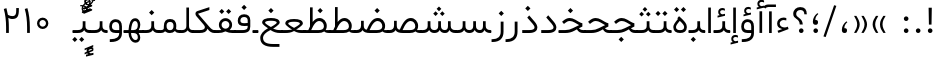 SplineFontDB: 3.0
FontName: Shabnam-Light
FullName: Shabnam Light
FamilyName: Shabnam Light
Weight: Light
Copyright: Copyright (c) 2003 by Bitstream, Inc. All Rights Reserved.\nDejaVu changes are in public domain\nChanges by Saber Rastikerdar are in public domain.\nNon-Arabic(Latin) glyphs and data in extended version are imported from Roboto font under the Apache License, Version 2.0.
Version: 5.0.0
ItalicAngle: 0
UnderlinePosition: -500
UnderlineWidth: 100
Ascent: 1638
Descent: 410
InvalidEm: 0
LayerCount: 2
Layer: 0 0 "Back" 1
Layer: 1 0 "Fore" 0
PreferredKerning: 4
XUID: [1021 502 1027637223 3895663]
UniqueID: 4024160
UseUniqueID: 1
FSType: 0
OS2Version: 1
OS2_WeightWidthSlopeOnly: 0
OS2_UseTypoMetrics: 1
CreationTime: 1431850356
ModificationTime: 1569484585
PfmFamily: 33
TTFWeight: 300
TTFWidth: 5
LineGap: 0
VLineGap: 0
Panose: 2 11 6 3 3 8 4 2 2 4
OS2TypoAscent: 1900
OS2TypoAOffset: 0
OS2TypoDescent: -900
OS2TypoDOffset: 0
OS2TypoLinegap: 0
OS2WinAscent: 1900
OS2WinAOffset: 0
OS2WinDescent: 900
OS2WinDOffset: 0
HheadAscent: 1900
HheadAOffset: 0
HheadDescent: -900
HheadDOffset: 0
OS2SubXSize: 1331
OS2SubYSize: 1433
OS2SubXOff: 0
OS2SubYOff: 286
OS2SupXSize: 1331
OS2SupYSize: 1433
OS2SupXOff: 0
OS2SupYOff: 983
OS2StrikeYSize: 102
OS2StrikeYPos: 530
OS2CapHeight: 1638
OS2XHeight: 1082
OS2Vendor: '    '
OS2CodePages: 00000041.20080000
OS2UnicodeRanges: 80002003.80000000.00000008.00000000
Lookup: 1 9 0 "Single Substitution 1" { "Single Substitution 1 subtable"  } []
Lookup: 1 9 0 "'fina' Terminal Forms in Arabic lookup 9" { "'fina' Terminal Forms in Arabic lookup 9 subtable"  } ['fina' ('DFLT' <'dflt' > 'arab' <'FAR ' 'KUR ' 'URD ' 'dflt' > ) ]
Lookup: 1 9 0 "'medi' Medial Forms in Arabic lookup 11" { "'medi' Medial Forms in Arabic lookup 11 subtable"  } ['medi' ('DFLT' <'dflt' > 'arab' <'FAR ' 'KUR ' 'URD ' 'dflt' > ) ]
Lookup: 1 9 0 "'init' Initial Forms in Arabic lookup 13" { "'init' Initial Forms in Arabic lookup 13 subtable"  } ['init' ('DFLT' <'dflt' > 'arab' <'FAR ' 'KUR ' 'URD ' 'dflt' > ) ]
Lookup: 4 1 1 "'rlig' Required Ligatures in Arabic lookup 15" { "'rlig' Required Ligatures in Arabic lookup 15 subtable"  } ['rlig' ('DFLT' <'dflt' > 'arab' <'FAR ' 'KUR ' 'URD ' 'dflt' > ) ]
Lookup: 4 9 1 "'rlig' Required Ligatures in Arabic lookup 16" { "'rlig' Required Ligatures in Arabic lookup 16 subtable"  } ['rlig' ('DFLT' <'dflt' > 'arab' <'FAR ' 'KUR ' 'URD ' 'dflt' > ) ]
Lookup: 4 1 1 "'rlig' Required Ligatures in Arabic lookup 14" { "'rlig' Required Ligatures in Arabic lookup 14 subtable"  } ['rlig' ('DFLT' <'dflt' > 'arab' <'FAR ' 'KUR ' 'URD ' 'dflt' > ) ]
Lookup: 6 9 0 "'calt' Contextual Alternates lookup 1" { "'calt' Contextual Alternates lookup 1 subtable 1"  "'calt' Contextual Alternates lookup 1 subtable 2"  } ['calt' ('DFLT' <'dflt' > 'arab' <'FAR ' 'KUR ' 'URD ' 'dflt' > ) ]
Lookup: 4 9 1 "'liga' Standard Ligatures in Arabic lookup 17" { "'liga' Standard Ligatures in Arabic lookup 17 subtable"  } ['liga' ('DFLT' <'dflt' > 'arab' <'FAR ' 'KUR ' 'URD ' 'dflt' > ) ]
Lookup: 4 1 1 "'liga' Standard Ligatures in Arabic lookup 19" { "'liga' Standard Ligatures in Arabic lookup 19 subtable"  } ['liga' ('DFLT' <'dflt' > 'arab' <'FAR ' 'KUR ' 'URD ' 'dflt' > ) ]
Lookup: 258 9 0 "'kern' Horizontal Kerning lookup 15" { "'kern' Horizontal Kerning lookup 15-6" [307,30,2] "'kern' Horizontal Kerning lookup 15-5" [307,30,2] "'kern' Horizontal Kerning lookup 15-4" [307,30,2] "'kern' Horizontal Kerning lookup 15-2" [307,30,2] "'kern' Horizontal Kerning lookup 15-1" [307,30,2] "'kern' Horizontal Kerning lookup 15-3" [307,30,2] } ['kern' ('DFLT' <'dflt' > 'arab' <'KUR ' 'SND ' 'URD ' 'dflt' > 'armn' <'dflt' > 'brai' <'dflt' > 'cans' <'dflt' > 'cher' <'dflt' > 'cyrl' <'MKD ' 'SRB ' 'dflt' > 'geor' <'dflt' > 'grek' <'dflt' > 'hani' <'dflt' > 'hebr' <'dflt' > 'kana' <'dflt' > 'lao ' <'dflt' > 'latn' <'ISM ' 'KSM ' 'LSM ' 'MOL ' 'NSM ' 'ROM ' 'SKS ' 'SSM ' 'dflt' > 'math' <'dflt' > 'nko ' <'dflt' > 'ogam' <'dflt' > 'runr' <'dflt' > 'tfng' <'dflt' > 'thai' <'dflt' > ) ]
Lookup: 260 1 0 "'mark' Mark Positioning lookup 7" { "'mark' Mark Positioning lookup 7 subtable"  } ['mark' ('arab' <'KUR ' 'SND ' 'URD ' 'dflt' > 'hebr' <'dflt' > 'nko ' <'dflt' > ) ]
Lookup: 261 1 0 "'mark' Mark Positioning lookup 8" { "'mark' Mark Positioning lookup 8 subtable"  } ['mark' ('arab' <'KUR ' 'SND ' 'URD ' 'dflt' > 'hebr' <'dflt' > 'nko ' <'dflt' > ) ]
Lookup: 260 1 0 "'mark' Mark Positioning lookup 9" { "'mark' Mark Positioning lookup 9 subtable"  } ['mark' ('arab' <'KUR ' 'SND ' 'URD ' 'dflt' > 'hebr' <'dflt' > 'nko ' <'dflt' > ) ]
Lookup: 261 1 0 "'mark' Mark Positioning lookup 5" { "'mark' Mark Positioning lookup 5 subtable"  } ['mark' ('arab' <'KUR ' 'SND ' 'URD ' 'dflt' > 'hebr' <'dflt' > 'nko ' <'dflt' > ) ]
Lookup: 260 1 0 "'mark' Mark Positioning lookup 6" { "'mark' Mark Positioning lookup 6 subtable"  } ['mark' ('arab' <'KUR ' 'SND ' 'URD ' 'dflt' > 'hebr' <'dflt' > 'nko ' <'dflt' > ) ]
Lookup: 262 1 0 "'mkmk' Mark to Mark in Arabic lookup 1" { "'mkmk' Mark to Mark in Arabic lookup 1 subtable"  } ['mkmk' ('arab' <'KUR ' 'SND ' 'URD ' 'dflt' > ) ]
Lookup: 262 4 0 "'mkmk' Mark to Mark lookup 4" { "'mkmk' Mark to Mark lookup 4 anchor 0"  "'mkmk' Mark to Mark lookup 4 anchor 1"  } ['mkmk' ('cyrl' <'MKD ' 'SRB ' 'dflt' > 'grek' <'dflt' > 'latn' <'ISM ' 'KSM ' 'LSM ' 'MOL ' 'NSM ' 'ROM ' 'SKS ' 'SSM ' 'dflt' > ) ]
Lookup: 262 1 0 "'mkmk' Mark to Mark in Arabic lookup 0" { "'mkmk' Mark to Mark in Arabic lookup 0 subtable"  } ['mkmk' ('arab' <'KUR ' 'SND ' 'URD ' 'dflt' > ) ]
MarkAttachClasses: 5
"MarkClass-1" 307 gravecomb acutecomb uni0302 tildecomb uni0304 uni0305 uni0306 uni0307 uni0308 hookabovecomb uni030A uni030B uni030C uni030D uni030E uni030F uni0310 uni0311 uni0312 uni0313 uni0314 uni0315 uni033D uni033E uni033F uni0340 uni0341 uni0342 uni0343 uni0344 uni0346 uni034A uni034B uni034C uni0351 uni0352 uni0357
"MarkClass-2" 300 uni0316 uni0317 uni0318 uni0319 uni031C uni031D uni031E uni031F uni0320 uni0321 uni0322 dotbelowcomb uni0324 uni0325 uni0326 uni0329 uni032A uni032B uni032C uni032D uni032E uni032F uni0330 uni0331 uni0332 uni0333 uni0339 uni033A uni033B uni033C uni0345 uni0347 uni0348 uni0349 uni034D uni034E uni0353
"MarkClass-3" 7 uni0327
"MarkClass-4" 7 uni0328
DEI: 91125
ChainSub2: coverage "'calt' Contextual Alternates lookup 1 subtable 2" 0 0 0 1
 1 1 0
  Coverage: 15 uniFECC uniFED0
  BCoverage: 95 uniFBFE uniFBFF uniFE91 uniFE92 uniFE97 uniFE98 uniFE9B uniFE9C uniFEE7 uniFEE8 uniFEF3 uniFEF4
 1
  SeqLookup: 0 "Single Substitution 1"
EndFPST
ChainSub2: coverage "'calt' Contextual Alternates lookup 1 subtable 1" 0 0 0 1
 1 1 0
  Coverage: 31 uniFBFD uniFE8A uniFEF0 uniFEF2
  BCoverage: 407 uniFB7C uniFB7D uniFB90 uniFB91 uniFB94 uniFB95 uniFE8B uniFE8C uniFE97 uniFE98 uniFE9B uniFE9C uniFE9F uniFEA0 uniFEA3 uniFEA4 uniFEA7 uniFEA8 uniFEB3 uniFEB4 uniFEB7 uniFEB8 uniFEBB uniFEBC uniFEBF uniFEC0 uniFEC3 uniFEC4 uniFEC7 uniFECB uniFECC uniFECF uniFED0 uniFED3 uniFED4 uniFED7 uniFED8 uniFEDB uniFEDC uniFEDF uniFEE0 uniFEE3 uniFEE4 uniFEE7 uniFEE8 uniFEEB uniFEEC uniFECC.compact uniFED0.compact
 1
  SeqLookup: 0 "Single Substitution 1"
EndFPST
LangName: 1033 "" "" "" "Shabnam Light" "" "Version 5.0.0" "" "" "DejaVu fonts team - Redesigned by Saber Rastikerdar - Based on Vazir font" "" "" "" "" "Changes to Arabic glyphs by me are under SIL Open Font License 1.1+AAoA-Glyphs and data from Roboto font are licensed under the Apache License, Version 2.0.+AAoACgAA-Fonts are (c) Bitstream (see below). DejaVu changes are in public domain. +AAoACgAA-Bitstream Vera Fonts Copyright+AAoA-------------------------------+AAoACgAA-Copyright (c) 2003 by Bitstream, Inc. All Rights Reserved. Bitstream Vera is+AAoA-a trademark of Bitstream, Inc.+AAoACgAA-Permission is hereby granted, free of charge, to any person obtaining a copy+AAoA-of the fonts accompanying this license (+ACIA-Fonts+ACIA) and associated+AAoA-documentation files (the +ACIA-Font Software+ACIA), to reproduce and distribute the+AAoA-Font Software, including without limitation the rights to use, copy, merge,+AAoA-publish, distribute, and/or sell copies of the Font Software, and to permit+AAoA-persons to whom the Font Software is furnished to do so, subject to the+AAoA-following conditions:+AAoACgAA-The above copyright and trademark notices and this permission notice shall+AAoA-be included in all copies of one or more of the Font Software typefaces.+AAoACgAA-The Font Software may be modified, altered, or added to, and in particular+AAoA-the designs of glyphs or characters in the Fonts may be modified and+AAoA-additional glyphs or characters may be added to the Fonts, only if the fonts+AAoA-are renamed to names not containing either the words +ACIA-Bitstream+ACIA or the word+AAoAIgAA-Vera+ACIA.+AAoACgAA-This License becomes null and void to the extent applicable to Fonts or Font+AAoA-Software that has been modified and is distributed under the +ACIA-Bitstream+AAoA-Vera+ACIA names.+AAoACgAA-The Font Software may be sold as part of a larger software package but no+AAoA-copy of one or more of the Font Software typefaces may be sold by itself.+AAoACgAA-THE FONT SOFTWARE IS PROVIDED +ACIA-AS IS+ACIA, WITHOUT WARRANTY OF ANY KIND, EXPRESS+AAoA-OR IMPLIED, INCLUDING BUT NOT LIMITED TO ANY WARRANTIES OF MERCHANTABILITY,+AAoA-FITNESS FOR A PARTICULAR PURPOSE AND NONINFRINGEMENT OF COPYRIGHT, PATENT,+AAoA-TRADEMARK, OR OTHER RIGHT. IN NO EVENT SHALL BITSTREAM OR THE GNOME+AAoA-FOUNDATION BE LIABLE FOR ANY CLAIM, DAMAGES OR OTHER LIABILITY, INCLUDING+AAoA-ANY GENERAL, SPECIAL, INDIRECT, INCIDENTAL, OR CONSEQUENTIAL DAMAGES,+AAoA-WHETHER IN AN ACTION OF CONTRACT, TORT OR OTHERWISE, ARISING FROM, OUT OF+AAoA-THE USE OR INABILITY TO USE THE FONT SOFTWARE OR FROM OTHER DEALINGS IN THE+AAoA-FONT SOFTWARE.+AAoACgAA-Except as contained in this notice, the names of Gnome, the Gnome+AAoA-Foundation, and Bitstream Inc., shall not be used in advertising or+AAoA-otherwise to promote the sale, use or other dealings in this Font Software+AAoA-without prior written authorization from the Gnome Foundation or Bitstream+AAoA-Inc., respectively. For further information, contact: fonts at gnome dot+AAoA-org. " "http://scripts.sil.org/OFL_web +AAoA-http://dejavu.sourceforge.net/wiki/index.php/License+AAoA-http://www.apache.org/licenses/LICENSE-2.0" "" "Shabnam" "Light"
GaspTable: 2 8 2 65535 3 0
MATH:ScriptPercentScaleDown: 80
MATH:ScriptScriptPercentScaleDown: 60
MATH:DelimitedSubFormulaMinHeight: 6874
MATH:DisplayOperatorMinHeight: 4506
MATH:MathLeading: 0 
MATH:AxisHeight: 1436 
MATH:AccentBaseHeight: 2510 
MATH:FlattenedAccentBaseHeight: 3338 
MATH:SubscriptShiftDown: 0 
MATH:SubscriptTopMax: 2510 
MATH:SubscriptBaselineDropMin: 0 
MATH:SuperscriptShiftUp: 0 
MATH:SuperscriptShiftUpCramped: 0 
MATH:SuperscriptBottomMin: 2510 
MATH:SuperscriptBaselineDropMax: 0 
MATH:SubSuperscriptGapMin: 806 
MATH:SuperscriptBottomMaxWithSubscript: 2510 
MATH:SpaceAfterScript: 189 
MATH:UpperLimitGapMin: 0 
MATH:UpperLimitBaselineRiseMin: 0 
MATH:LowerLimitGapMin: 0 
MATH:LowerLimitBaselineDropMin: 0 
MATH:StackTopShiftUp: 0 
MATH:StackTopDisplayStyleShiftUp: 0 
MATH:StackBottomShiftDown: 0 
MATH:StackBottomDisplayStyleShiftDown: 0 
MATH:StackGapMin: 603 
MATH:StackDisplayStyleGapMin: 1408 
MATH:StretchStackTopShiftUp: 0 
MATH:StretchStackBottomShiftDown: 0 
MATH:StretchStackGapAboveMin: 0 
MATH:StretchStackGapBelowMin: 0 
MATH:FractionNumeratorShiftUp: 0 
MATH:FractionNumeratorDisplayStyleShiftUp: 0 
MATH:FractionDenominatorShiftDown: 0 
MATH:FractionDenominatorDisplayStyleShiftDown: 0 
MATH:FractionNumeratorGapMin: 201 
MATH:FractionNumeratorDisplayStyleGapMin: 603 
MATH:FractionRuleThickness: 201 
MATH:FractionDenominatorGapMin: 201 
MATH:FractionDenominatorDisplayStyleGapMin: 603 
MATH:SkewedFractionHorizontalGap: 0 
MATH:SkewedFractionVerticalGap: 0 
MATH:OverbarVerticalGap: 603 
MATH:OverbarRuleThickness: 201 
MATH:OverbarExtraAscender: 201 
MATH:UnderbarVerticalGap: 603 
MATH:UnderbarRuleThickness: 201 
MATH:UnderbarExtraDescender: 201 
MATH:RadicalVerticalGap: 201 
MATH:RadicalDisplayStyleVerticalGap: 828 
MATH:RadicalRuleThickness: 201 
MATH:RadicalExtraAscender: 201 
MATH:RadicalKernBeforeDegree: 1270 
MATH:RadicalKernAfterDegree: -5692 
MATH:RadicalDegreeBottomRaisePercent: 136
MATH:MinConnectorOverlap: 40
Encoding: UnicodeBmp
Compacted: 1
UnicodeInterp: none
NameList: Adobe Glyph List
DisplaySize: -48
AntiAlias: 1
FitToEm: 1
WinInfo: 0 25 13
BeginPrivate: 0
EndPrivate
TeXData: 1 0 0 307200 153600 102400 553984 -1048576 102400 783286 444596 497025 792723 393216 433062 380633 303038 157286 324010 404750 52429 2506097 1059062 262144
AnchorClass2: "Anchor-0" "'mkmk' Mark to Mark in Arabic lookup 0 subtable" "Anchor-1" "'mkmk' Mark to Mark in Arabic lookup 1 subtable" "Anchor-2"""  "Anchor-3"""  "Anchor-4" "'mkmk' Mark to Mark lookup 4 anchor 0" "Anchor-5" "'mkmk' Mark to Mark lookup 4 anchor 1" "Anchor-6" "'mark' Mark Positioning lookup 5 subtable" "Anchor-7" "'mark' Mark Positioning lookup 6 subtable" "Anchor-8" "'mark' Mark Positioning lookup 7 subtable" "Anchor-9" "'mark' Mark Positioning lookup 8 subtable" "Anchor-10" "'mark' Mark Positioning lookup 9 subtable" "Anchor-11"""  "Anchor-12"""  "Anchor-13"""  "Anchor-14"""  "Anchor-15"""  "Anchor-16"""  "Anchor-17"""  "Anchor-18"""  "Anchor-19""" 
BeginChars: 65581 327

StartChar: space
Encoding: 32 32 0
GlifName: space
Width: 560
VWidth: 2532
GlyphClass: 2
Flags: HW
LayerCount: 2
EndChar

StartChar: exclam
Encoding: 33 33 1
GlifName: exclam
Width: 632
VWidth: 2747
GlyphClass: 2
Flags: HW
LayerCount: 2
Fore
SplineSet
198 119 m 0
 198 183.7890625 251.469726562 238 316 238 c 0
 380.530273438 238 434 183.790039062 434 119 c 0
 434 54.318359375 380.680664062 1 316 1 c 0
 250.036132812 1 198 51.2783203125 198 119 c 0
236.418945312 1296 m 5
 399.59765625 1296 l 5
 385.391601562 432 l 1
 251.592773438 432 l 1
 236.418945312 1296 l 5
EndSplineSet
EndChar

StartChar: period
Encoding: 46 46 2
GlifName: period
Width: 632
VWidth: 2747
GlyphClass: 2
Flags: HW
LayerCount: 2
Fore
SplineSet
198 119 m 0
 198 183.7890625 251.469726562 238 316 238 c 0
 380.530273438 238 434 183.790039062 434 119 c 0
 434 54.318359375 380.680664062 1 316 1 c 4
 250.036132812 1 198 51.2783203125 198 119 c 0
EndSplineSet
EndChar

StartChar: colon
Encoding: 58 58 3
GlifName: colon
Width: 632
VWidth: 2747
GlyphClass: 2
Flags: HW
LayerCount: 2
Fore
SplineSet
198 739 m 0
 198 803.7890625 251.469726562 858 316 858 c 0
 380.530273438 858 434 803.790039062 434 739 c 0
 434 674.318359375 380.680664062 621 316 621 c 0
 250.036132812 621 198 671.278320312 198 739 c 0
198 119 m 0
 198 183.7890625 251.469726562 238 316 238 c 0
 380.530273438 238 434 183.790039062 434 119 c 0
 434 54.318359375 380.680664062 1 316 1 c 0
 250.036132812 1 198 51.2783203125 198 119 c 0
EndSplineSet
EndChar

StartChar: uni00A0
Encoding: 160 160 4
GlifName: uni00A_0
Width: 560
VWidth: 2178
GlyphClass: 2
Flags: HW
LayerCount: 2
EndChar

StartChar: uni060C
Encoding: 1548 1548 5
GlifName: afii57388
Width: 669
VWidth: 2755
GlyphClass: 2
Flags: HW
LayerCount: 2
Fore
SplineSet
479.995117188 557.158203125 m 1
 386.731445312 469.864257812 326 387.909179688 326 262 c 2
 326 247 l 1
 341 247 l 2
 434.83203125 247 461 209.547851562 461 128 c 0
 461 47.482421875 420.63671875 1 341 1 c 4
 238.108398438 1 198 59.134765625 198 160 c 0
 198 343.475585938 290.834960938 487.737304688 428.926757812 597.874023438 c 1
 479.995117188 557.158203125 l 1
EndSplineSet
EndChar

StartChar: uni0615
Encoding: 1557 1557 6
GlifName: uni0615
Width: -29
VWidth: 2712
GlyphClass: 4
Flags: HW
AnchorPoint: "Anchor-10" 658.199 1622.46 mark 0
AnchorPoint: "Anchor-9" 658.199 1622.46 mark 0
AnchorPoint: "Anchor-1" 672.366 2445.86 basemark 0
AnchorPoint: "Anchor-1" 658.199 1622.46 mark 0
LayerCount: 2
Fore
SplineSet
922.5 1918 m 0
 922.5 1972.54218546 892.404707701 2002.5 837 2002.5 c 0
 759.706067151 2002.5 656.515248558 1927.68538571 530.922115164 1791.07600851 c 2
 519.360241841 1778.5 l 1
 536.443359375 1778.5 l 1
 678 1778.5 l 2
 787.107436735 1778.5 922.5 1812.62049131 922.5 1918 c 0
542.620193711 1881.72981659 m 2
 650.977495014 2004.99038663 751.932604399 2068.5 841 2068.5 c 0
 936.507265731 2068.5 981.5 2023.58060437 981.5 1927 c 0
 981.5 1791.42809603 881.493833021 1721.5 668 1721.5 c 2
 364.5 1721.5 l 1
 364.5 1778.5 l 1
 465 1778.5 l 1
 472.5 1778.5 l 1
 472.5 1786 l 1
 472.5 2310.37567432 l 1
 530.478719277 2309.6232882 l 1
 529.487325294 1886.69922164 l 1
 529.440532066 1866.73744793 l 1
 542.620193711 1881.72981659 l 2
EndSplineSet
EndChar

StartChar: uni061B
Encoding: 1563 1563 7
GlifName: uni061B_
Width: 669
VWidth: 2755
GlyphClass: 2
Flags: HW
LayerCount: 2
Fore
SplineSet
226 119 m 0
 226 183.7890625 279.469726562 238 344 238 c 0
 408.530273438 238 462 183.790039062 462 119 c 0
 462 54.318359375 408.680664062 1 344 1 c 0
 278.036132812 1 226 51.2783203125 226 119 c 0
479.963867188 989.182617188 m 1
 386.504882812 902.076171875 326 820.142578125 326 694 c 2
 326 679 l 1
 341 679 l 2
 434.508789062 679 461 641.108398438 461 560 c 0
 461 479.482421875 420.63671875 433 341 433 c 0
 238.108398438 433 198 491.134765625 198 592 c 0
 198 775.475585938 290.834960938 919.737304688 428.926757812 1029.87402344 c 1
 479.963867188 989.182617188 l 1
EndSplineSet
EndChar

StartChar: uni061F
Encoding: 1567 1567 8
GlifName: uni061F_
Width: 924
VWidth: 2762
GlyphClass: 2
Flags: HW
LayerCount: 2
Fore
SplineSet
407 119 m 0
 407 183.7890625 460.469726562 238 525 238 c 0
 589.530273438 238 643 183.790039062 643 119 c 0
 643 54.318359375 589.680664062 1 525 1 c 0
 459.036132812 1 407 51.2783203125 407 119 c 0
114 966 m 0
 114 1170.76660156 280.005859375 1306 469 1306 c 0
 707.328125 1306 805.77734375 1186.88476562 810.823242188 941 c 1
 684.690429688 941 l 1
 679.782226562 1075.06542969 621.248046875 1156 480 1156 c 0
 353.814453125 1156 265 1083.90820312 265 957 c 0
 265 757.680664062 590.383789062 776.821289062 602.6796875 432 c 5
 447.701171875 432 l 1
 435.293945312 761.21484375 114 675.631835938 114 966 c 0
EndSplineSet
EndChar

StartChar: uni0621
Encoding: 1569 1569 9
GlifName: uni0621
Width: 807
VWidth: 2551
GlyphClass: 2
Flags: HW
AnchorPoint: "Anchor-7" 437 -69 basechar 0
AnchorPoint: "Anchor-10" 394 1055 basechar 0
LayerCount: 2
Fore
SplineSet
436 796 m 0
 492.44140625 796 538.962890625 784.685546875 580 767.241210938 c 1
 580 650.500976562 l 1
 534.640625 663.860351562 490.899414062 670 445 670 c 0
 327.850585938 670 240 586.833007812 240 489 c 0
 240 353.346679688 372.864257812 288 498 288 c 0
 545.751953125 288 600.578125 303.100585938 657.732421875 330.6171875 c 1
 694.642578125 207.048828125 l 1
 176.159179688 9.1689453125 l 1
 129.034179688 120.192382812 l 1
 331.016601562 191.86328125 l 1
 372.104492188 206.443359375 l 1
 330.743164062 220.23046875 l 2
 182.09765625 269.779296875 109 339.021484375 109 499 c 0
 109 656.8515625 241.318359375 796 436 796 c 0
EndSplineSet
EndChar

StartChar: uni0622
Encoding: 1570 1570 10
GlifName: uni0622
Width: 527
VWidth: 2186
GlyphClass: 3
Flags: HW
AnchorPoint: "Anchor-10" 251.317 1557 basechar 0
AnchorPoint: "Anchor-7" 297.317 -111.5 basechar 0
LayerCount: 2
Fore
Refer: 15 1575 N 1 0 0 0.8505 44 3.28954 2
Refer: 54 1619 N 1 0 0 1 -141.522 -217.5 2
PairPos2: "'kern' Horizontal Kerning lookup 15-3" uniFB90 dx=81 dy=0 dh=81 dv=0 dx=0 dy=0 dh=0 dv=0
PairPos2: "'kern' Horizontal Kerning lookup 15-3" uniFB94 dx=81 dy=0 dh=81 dv=0 dx=0 dy=0 dh=0 dv=0
PairPos2: "'kern' Horizontal Kerning lookup 15-3" uniFEDB dx=81 dy=0 dh=81 dv=0 dx=0 dy=0 dh=0 dv=0
PairPos2: "'kern' Horizontal Kerning lookup 15-3" uni06AF dx=81 dy=0 dh=81 dv=0 dx=0 dy=0 dh=0 dv=0
PairPos2: "'kern' Horizontal Kerning lookup 15-3" uni06A9 dx=81 dy=0 dh=81 dv=0 dx=0 dy=0 dh=0 dv=0
LCarets2: 1 0
Ligature2: "'liga' Standard Ligatures in Arabic lookup 19 subtable" uni0627 uni0653
Substitution2: "'fina' Terminal Forms in Arabic lookup 9 subtable" uniFE82
EndChar

StartChar: uni0623
Encoding: 1571 1571 11
GlifName: uni0623
Width: 459
VWidth: 2186
GlyphClass: 3
Flags: HW
AnchorPoint: "Anchor-10" 258.95 1777.5 basechar 0
AnchorPoint: "Anchor-7" 235.95 -243.5 basechar 0
LayerCount: 2
Fore
Refer: 15 1575 N 1 0 0 0.8505 14 3.28954 2
Refer: 55 1620 S 1 0 0 1 -319.89 -488.7 2
LCarets2: 1 0
Ligature2: "'liga' Standard Ligatures in Arabic lookup 19 subtable" uni0627 uni0654
Substitution2: "'fina' Terminal Forms in Arabic lookup 9 subtable" uniFE84
EndChar

StartChar: uni0624
Encoding: 1572 1572 12
GlifName: afii57412
Width: 880
VWidth: 2186
GlyphClass: 3
Flags: HW
AnchorPoint: "Anchor-7" 367.433 -667.366 basechar 0
AnchorPoint: "Anchor-10" 449.5 1423.75 basechar 0
LayerCount: 2
Fore
Refer: 55 1620 S 1 0 0 1 -126.34 -849.75 2
Refer: 43 1608 N 1 0 0 1 0 0 2
LCarets2: 1 0
Ligature2: "'liga' Standard Ligatures in Arabic lookup 19 subtable" uni0648 uni0654
Substitution2: "'fina' Terminal Forms in Arabic lookup 9 subtable" uniFE86
EndChar

StartChar: uni0625
Encoding: 1573 1573 13
GlifName: uni0625
Width: 459
VWidth: 2186
GlyphClass: 3
Flags: HW
AnchorPoint: "Anchor-10" 229.95 1539 basechar 0
AnchorPoint: "Anchor-7" 255.95 -622 basechar 0
LayerCount: 2
Fore
Refer: 56 1621 N 1 0 0 1 -325.89 -114 2
Refer: 15 1575 N 1 0 0 1 0 0 2
LCarets2: 1 0
Ligature2: "'liga' Standard Ligatures in Arabic lookup 19 subtable" uni0627 uni0655
Substitution2: "'fina' Terminal Forms in Arabic lookup 9 subtable" uniFE88
EndChar

StartChar: uni0626
Encoding: 1574 1574 14
GlifName: afii57414
Width: 1442
VWidth: 2186
GlyphClass: 3
Flags: HW
AnchorPoint: "Anchor-7" 698 -656.5 basechar 0
AnchorPoint: "Anchor-10" 550 1335.5 basechar 0
LayerCount: 2
Fore
Refer: 55 1620 N 1 0 0 1 -28.84 -961.5 2
Refer: 44 1609 N 1 0 0 1 0 0 2
LCarets2: 1 0
Ligature2: "'liga' Standard Ligatures in Arabic lookup 19 subtable" uni064A uni0654
Substitution2: "'fina' Terminal Forms in Arabic lookup 9 subtable" uniFE8A
Substitution2: "'medi' Medial Forms in Arabic lookup 11 subtable" uniFE8C
Substitution2: "'init' Initial Forms in Arabic lookup 13 subtable" uniFE8B
EndChar

StartChar: uni0627
Encoding: 1575 1575 15
GlifName: uni0627
Width: 459
VWidth: 2551
GlyphClass: 2
Flags: HW
AnchorPoint: "Anchor-10" 225 1448 basechar 0
AnchorPoint: "Anchor-7" 228 -226 basechar 0
LayerCount: 2
Fore
SplineSet
165 1304 m 1
 301 1304 l 1
 301 1 l 1
 165 1 l 1
 165 1304 l 1
EndSplineSet
Substitution2: "'fina' Terminal Forms in Arabic lookup 9 subtable" uniFE8E
EndChar

StartChar: uni0628
Encoding: 1576 1576 16
GlifName: uni0628
Width: 1885
VWidth: 2186
GlyphClass: 2
Flags: HW
AnchorPoint: "Anchor-10" 918 859.5 basechar 0
AnchorPoint: "Anchor-7" 934.3 -606.34 basechar 0
LayerCount: 2
Fore
Refer: 73 1646 S 1 0 0 1 0 0 2
Refer: 264 -1 N 1 0 0 1 840.5 -420 2
Substitution2: "'fina' Terminal Forms in Arabic lookup 9 subtable" uniFE90
Substitution2: "'medi' Medial Forms in Arabic lookup 11 subtable" uniFE92
Substitution2: "'init' Initial Forms in Arabic lookup 13 subtable" uniFE91
EndChar

StartChar: uni0629
Encoding: 1577 1577 17
GlifName: uni0629
Width: 924
VWidth: 2186
GlyphClass: 2
Flags: HW
AnchorPoint: "Anchor-10" 420.5 1505.5 basechar 0
AnchorPoint: "Anchor-7" 436 -207 basechar 0
LayerCount: 2
Fore
Refer: 265 -1 N 1 0 0 1 199 1098 2
Refer: 42 1607 N 1 0 0 1 0 0 2
Substitution2: "'fina' Terminal Forms in Arabic lookup 9 subtable" uniFE94
EndChar

StartChar: uni062A
Encoding: 1578 1578 18
GlifName: uni062A_
Width: 1885
VWidth: 2186
GlyphClass: 2
Flags: HW
AnchorPoint: "Anchor-7" 882.692 -209.794 basechar 0
AnchorPoint: "Anchor-10" 919.69 1160.98 basechar 0
LayerCount: 2
Fore
Refer: 73 1646 N 1 0 0 1 0 0 2
Refer: 265 -1 S 1 0 0 1 679 764 2
Substitution2: "'fina' Terminal Forms in Arabic lookup 9 subtable" uniFE96
Substitution2: "'medi' Medial Forms in Arabic lookup 11 subtable" uniFE98
Substitution2: "'init' Initial Forms in Arabic lookup 13 subtable" uniFE97
EndChar

StartChar: uni062B
Encoding: 1579 1579 19
GlifName: uni062B_
Width: 1885
VWidth: 2186
GlyphClass: 2
Flags: HW
AnchorPoint: "Anchor-7" 882.692 -209.794 basechar 0
AnchorPoint: "Anchor-10" 939.299 1314.66 basechar 0
LayerCount: 2
Fore
Refer: 73 1646 N 1 0 0 1 0 0 2
Refer: 266 -1 S 1 0 0 1 679 713 2
Substitution2: "'fina' Terminal Forms in Arabic lookup 9 subtable" uniFE9A
Substitution2: "'medi' Medial Forms in Arabic lookup 11 subtable" uniFE9C
Substitution2: "'init' Initial Forms in Arabic lookup 13 subtable" uniFE9B
EndChar

StartChar: uni062C
Encoding: 1580 1580 20
GlifName: uni062C_
Width: 1314
VWidth: 2186
GlyphClass: 2
Flags: HW
AnchorPoint: "Anchor-10" 657.5 1032.5 basechar 0
AnchorPoint: "Anchor-7" 743.334 -875.653 basechar 0
LayerCount: 2
Fore
Refer: 264 -1 N 1 0 0 1 704 -214 2
Refer: 21 1581 N 1 0 0 1 0 0 2
Substitution2: "'fina' Terminal Forms in Arabic lookup 9 subtable" uniFE9E
Substitution2: "'medi' Medial Forms in Arabic lookup 11 subtable" uniFEA0
Substitution2: "'init' Initial Forms in Arabic lookup 13 subtable" uniFE9F
EndChar

StartChar: uni062D
Encoding: 1581 1581 21
GlifName: uni062D_
Width: 1314
VWidth: 2551
GlyphClass: 2
Flags: HW
AnchorPoint: "Anchor-10" 657.5 1017.5 basechar 0
AnchorPoint: "Anchor-7" 743.334 -890.653 basechar 0
LayerCount: 2
Fore
SplineSet
934.259765625 460.125976562 m 1
 802.193359375 533.162109375 l 2
 714.87109375 580.885742188 634.33984375 607 554 607 c 0
 461.900390625 607 394.866210938 573.684570312 314.673828125 510.749023438 c 2
 254.717773438 462.614257812 l 1
 159.40234375 569.534179688 l 1
 208.659179688 611.5234375 l 2
 327.43359375 711.4921875 426.546875 760 548 760 c 0
 638.9609375 760 731.276367188 732.984375 826.505859375 678.005859375 c 2
 1015.53710938 568.98828125 l 2
 1080.06835938 531.977539062 1147.35351562 507.986328125 1198 495.9921875 c 1
 1198 339.118164062 l 1
 823.1484375 288.305664062 257 177.930664062 257 -207 c 0
 257 -444.549804688 446.70703125 -549 802 -549 c 2
 1199 -549 l 1
 1199 -695 l 1
 790 -695 l 2
 379.599609375 -695 115 -543.635742188 115 -210 c 0
 115 127.548828125 383.124023438 341.147460938 929.465820312 432.204101562 c 2
 971.946289062 439.284179688 l 1
 934.259765625 460.125976562 l 1
EndSplineSet
Substitution2: "'fina' Terminal Forms in Arabic lookup 9 subtable" uniFEA2
Substitution2: "'medi' Medial Forms in Arabic lookup 11 subtable" uniFEA4
Substitution2: "'init' Initial Forms in Arabic lookup 13 subtable" uniFEA3
EndChar

StartChar: uni062E
Encoding: 1582 1582 22
GlifName: uni062E_
Width: 1347
VWidth: 2186
GlyphClass: 2
Flags: HW
AnchorPoint: "Anchor-7" 743.334 -875.653 basechar 0
AnchorPoint: "Anchor-10" 574.5 1437.63 basechar 0
LayerCount: 2
Fore
Refer: 264 -1 S 1 0 0 1 485 1067 2
Refer: 21 1581 N 1 0 0 1 0 0 2
Substitution2: "'fina' Terminal Forms in Arabic lookup 9 subtable" uniFEA6
Substitution2: "'medi' Medial Forms in Arabic lookup 11 subtable" uniFEA8
Substitution2: "'init' Initial Forms in Arabic lookup 13 subtable" uniFEA7
EndChar

StartChar: uni062F
Encoding: 1583 1583 23
GlifName: uni062F_
Width: 1004
VWidth: 2551
GlyphClass: 2
Flags: HW
AnchorPoint: "Anchor-10" 448 1151 basechar 0
AnchorPoint: "Anchor-7" 424 -240 basechar 0
LayerCount: 2
Fore
SplineSet
464 0 m 2
 115 0 l 1
 115 150 l 1
 465 150 l 2
 653.11328125 150 744 197.033203125 744 285 c 0
 744 342.63671875 705.048828125 410.004882812 643.333984375 480.825195312 c 2
 371.962890625 793.87109375 l 1
 472.784179688 907.190429688 l 1
 759.587890625 572.265625 l 2
 845.02734375 472.094726562 889 368.126953125 889 279 c 0
 889 124.331054688 760.359375 0 464 0 c 2
EndSplineSet
Substitution2: "'fina' Terminal Forms in Arabic lookup 9 subtable" uniFEAA
EndChar

StartChar: uni0630
Encoding: 1584 1584 24
GlifName: uni0630
Width: 963
VWidth: 2186
GlyphClass: 2
Flags: HW
AnchorPoint: "Anchor-7" 424 -225 basechar 0
AnchorPoint: "Anchor-10" 397 1551.13 basechar 0
LayerCount: 2
Fore
Refer: 264 -1 S 1 0 0 1 300 1180 2
Refer: 23 1583 N 1 0 0 1 0 0 2
Substitution2: "'fina' Terminal Forms in Arabic lookup 9 subtable" uniFEAC
EndChar

StartChar: uni0631
Encoding: 1585 1585 25
GlifName: uni0631
Width: 756
VWidth: 2551
GlyphClass: 2
Flags: HW
AnchorPoint: "Anchor-7" 297 -634 basechar 0
AnchorPoint: "Anchor-10" 511 938 basechar 0
LayerCount: 2
Fore
SplineSet
84 -324 m 2
 349.224609375 -324 497 -189.24609375 497 56 c 2
 497 575.0859375 l 1
 641 575.913085938 l 1
 641 56 l 2
 641 -276.141601562 452.302734375 -465.053710938 85.7919921875 -468.000976562 c 2
 29 -468.790039062 l 1
 29 -324 l 1
 84 -324 l 2
EndSplineSet
PairPos2: "'kern' Horizontal Kerning lookup 15-1" uniFEE7 dx=-178 dy=0 dh=-178 dv=0 dx=0 dy=0 dh=0 dv=0
PairPos2: "'kern' Horizontal Kerning lookup 15-2" uni0698 dx=-40 dy=0 dh=-40 dv=0 dx=0 dy=0 dh=0 dv=0
PairPos2: "'kern' Horizontal Kerning lookup 15-2" uni0648 dx=-30 dy=0 dh=-30 dv=0 dx=0 dy=0 dh=0 dv=0
PairPos2: "'kern' Horizontal Kerning lookup 15-2" uni0624 dx=-30 dy=0 dh=-30 dv=0 dx=0 dy=0 dh=0 dv=0
PairPos2: "'kern' Horizontal Kerning lookup 15-2" uni0632 dx=-30 dy=0 dh=-30 dv=0 dx=0 dy=0 dh=0 dv=0
PairPos2: "'kern' Horizontal Kerning lookup 15-2" uni0631 dx=-30 dy=0 dh=-30 dv=0 dx=0 dy=0 dh=0 dv=0
PairPos2: "'kern' Horizontal Kerning lookup 15-2" uniFB90 dx=-180 dy=0 dh=-180 dv=0 dx=0 dy=0 dh=0 dv=0
PairPos2: "'kern' Horizontal Kerning lookup 15-2" uniFB8E dx=-180 dy=0 dh=-180 dv=0 dx=0 dy=0 dh=0 dv=0
PairPos2: "'kern' Horizontal Kerning lookup 15-2" uni06A9 dx=-180 dy=0 dh=-180 dv=0 dx=0 dy=0 dh=0 dv=0
PairPos2: "'kern' Horizontal Kerning lookup 15-2" uniFEEB dx=-178 dy=0 dh=-178 dv=0 dx=0 dy=0 dh=0 dv=0
PairPos2: "'kern' Horizontal Kerning lookup 15-2" uni0647 dx=-178 dy=0 dh=-178 dv=0 dx=0 dy=0 dh=0 dv=0
PairPos2: "'kern' Horizontal Kerning lookup 15-2" uniFEE3 dx=-178 dy=0 dh=-178 dv=0 dx=0 dy=0 dh=0 dv=0
PairPos2: "'kern' Horizontal Kerning lookup 15-2" uni0645 dx=-178 dy=0 dh=-178 dv=0 dx=0 dy=0 dh=0 dv=0
PairPos2: "'kern' Horizontal Kerning lookup 15-2" uniFEFB dx=-143 dy=0 dh=-143 dv=0 dx=0 dy=0 dh=0 dv=0
PairPos2: "'kern' Horizontal Kerning lookup 15-2" uniFEDF dx=-143 dy=0 dh=-143 dv=0 dx=0 dy=0 dh=0 dv=0
PairPos2: "'kern' Horizontal Kerning lookup 15-2" uni0644 dx=-60 dy=0 dh=-60 dv=0 dx=0 dy=0 dh=0 dv=0
PairPos2: "'kern' Horizontal Kerning lookup 15-2" uniFEDB dx=-180 dy=0 dh=-180 dv=0 dx=0 dy=0 dh=0 dv=0
PairPos2: "'kern' Horizontal Kerning lookup 15-2" uni0643 dx=-143 dy=0 dh=-143 dv=0 dx=0 dy=0 dh=0 dv=0
PairPos2: "'kern' Horizontal Kerning lookup 15-2" uniFED7 dx=-178 dy=0 dh=-178 dv=0 dx=0 dy=0 dh=0 dv=0
PairPos2: "'kern' Horizontal Kerning lookup 15-2" uniFED3 dx=-178 dy=0 dh=-178 dv=0 dx=0 dy=0 dh=0 dv=0
PairPos2: "'kern' Horizontal Kerning lookup 15-2" uni0641 dx=-178 dy=0 dh=-178 dv=0 dx=0 dy=0 dh=0 dv=0
PairPos2: "'kern' Horizontal Kerning lookup 15-2" uniFECF dx=-178 dy=0 dh=-178 dv=0 dx=0 dy=0 dh=0 dv=0
PairPos2: "'kern' Horizontal Kerning lookup 15-2" uniFECB dx=-178 dy=0 dh=-178 dv=0 dx=0 dy=0 dh=0 dv=0
PairPos2: "'kern' Horizontal Kerning lookup 15-2" uniFEC7 dx=-178 dy=0 dh=-178 dv=0 dx=0 dy=0 dh=0 dv=0
PairPos2: "'kern' Horizontal Kerning lookup 15-2" uni0638 dx=-178 dy=0 dh=-178 dv=0 dx=0 dy=0 dh=0 dv=0
PairPos2: "'kern' Horizontal Kerning lookup 15-2" uniFEC3 dx=-178 dy=0 dh=-178 dv=0 dx=0 dy=0 dh=0 dv=0
PairPos2: "'kern' Horizontal Kerning lookup 15-2" uni0637 dx=-178 dy=0 dh=-178 dv=0 dx=0 dy=0 dh=0 dv=0
PairPos2: "'kern' Horizontal Kerning lookup 15-2" uniFEBF dx=-178 dy=0 dh=-178 dv=0 dx=0 dy=0 dh=0 dv=0
PairPos2: "'kern' Horizontal Kerning lookup 15-2" uni0636 dx=-178 dy=0 dh=-178 dv=0 dx=0 dy=0 dh=0 dv=0
PairPos2: "'kern' Horizontal Kerning lookup 15-2" uniFEBB dx=-178 dy=0 dh=-178 dv=0 dx=0 dy=0 dh=0 dv=0
PairPos2: "'kern' Horizontal Kerning lookup 15-2" uni0635 dx=-178 dy=0 dh=-178 dv=0 dx=0 dy=0 dh=0 dv=0
PairPos2: "'kern' Horizontal Kerning lookup 15-2" uniFEB7 dx=-178 dy=0 dh=-178 dv=0 dx=0 dy=0 dh=0 dv=0
PairPos2: "'kern' Horizontal Kerning lookup 15-2" uni0634 dx=-178 dy=0 dh=-178 dv=0 dx=0 dy=0 dh=0 dv=0
PairPos2: "'kern' Horizontal Kerning lookup 15-2" uniFEB3 dx=-178 dy=0 dh=-178 dv=0 dx=0 dy=0 dh=0 dv=0
PairPos2: "'kern' Horizontal Kerning lookup 15-2" uni0633 dx=-178 dy=0 dh=-178 dv=0 dx=0 dy=0 dh=0 dv=0
PairPos2: "'kern' Horizontal Kerning lookup 15-2" uni0630 dx=-178 dy=0 dh=-178 dv=0 dx=0 dy=0 dh=0 dv=0
PairPos2: "'kern' Horizontal Kerning lookup 15-2" uni062F dx=-178 dy=0 dh=-178 dv=0 dx=0 dy=0 dh=0 dv=0
PairPos2: "'kern' Horizontal Kerning lookup 15-2" uniFEA7 dx=-178 dy=0 dh=-178 dv=0 dx=0 dy=0 dh=0 dv=0
PairPos2: "'kern' Horizontal Kerning lookup 15-2" uniFEA3 dx=-178 dy=0 dh=-178 dv=0 dx=0 dy=0 dh=0 dv=0
PairPos2: "'kern' Horizontal Kerning lookup 15-2" uniFE9F dx=-178 dy=0 dh=-178 dv=0 dx=0 dy=0 dh=0 dv=0
PairPos2: "'kern' Horizontal Kerning lookup 15-2" uniFE9B dx=-178 dy=0 dh=-178 dv=0 dx=0 dy=0 dh=0 dv=0
PairPos2: "'kern' Horizontal Kerning lookup 15-2" uni062B dx=-178 dy=0 dh=-178 dv=0 dx=0 dy=0 dh=0 dv=0
PairPos2: "'kern' Horizontal Kerning lookup 15-2" uniFE97 dx=-178 dy=0 dh=-178 dv=0 dx=0 dy=0 dh=0 dv=0
PairPos2: "'kern' Horizontal Kerning lookup 15-2" uni062A dx=-178 dy=0 dh=-178 dv=0 dx=0 dy=0 dh=0 dv=0
PairPos2: "'kern' Horizontal Kerning lookup 15-2" uni0629 dx=-178 dy=0 dh=-178 dv=0 dx=0 dy=0 dh=0 dv=0
PairPos2: "'kern' Horizontal Kerning lookup 15-2" uni0628 dx=-178 dy=0 dh=-178 dv=0 dx=0 dy=0 dh=0 dv=0
PairPos2: "'kern' Horizontal Kerning lookup 15-2" uni0627 dx=-163 dy=0 dh=-163 dv=0 dx=0 dy=0 dh=0 dv=0
PairPos2: "'kern' Horizontal Kerning lookup 15-2" uni0623 dx=-163 dy=0 dh=-163 dv=0 dx=0 dy=0 dh=0 dv=0
PairPos2: "'kern' Horizontal Kerning lookup 15-2" uni0622 dx=-163 dy=0 dh=-163 dv=0 dx=0 dy=0 dh=0 dv=0
PairPos2: "'kern' Horizontal Kerning lookup 15-2" uni0621 dx=-178 dy=0 dh=-178 dv=0 dx=0 dy=0 dh=0 dv=0
PairPos2: "'kern' Horizontal Kerning lookup 15-2" uniFB94 dx=-180 dy=0 dh=-180 dv=0 dx=0 dy=0 dh=0 dv=0
PairPos2: "'kern' Horizontal Kerning lookup 15-2" uniFB92 dx=-180 dy=0 dh=-180 dv=0 dx=0 dy=0 dh=0 dv=0
PairPos2: "'kern' Horizontal Kerning lookup 15-2" uni06AF dx=-180 dy=0 dh=-180 dv=0 dx=0 dy=0 dh=0 dv=0
PairPos2: "'kern' Horizontal Kerning lookup 15-2" uni067E dx=-178 dy=0 dh=-178 dv=0 dx=0 dy=0 dh=0 dv=0
PairPos2: "'kern' Horizontal Kerning lookup 15-2" uni0640 dx=-178 dy=0 dh=-178 dv=0 dx=0 dy=0 dh=0 dv=0
PairPos2: "'kern' Horizontal Kerning lookup 15-2" uniFE8B dx=-178 dy=0 dh=-178 dv=0 dx=0 dy=0 dh=0 dv=0
PairPos2: "'kern' Horizontal Kerning lookup 15-2" uniFB7C dx=-120 dy=0 dh=-120 dv=0 dx=0 dy=0 dh=0 dv=0
PairPos2: "'kern' Horizontal Kerning lookup 15-2" uniFE91 dx=-60 dy=0 dh=-60 dv=0 dx=0 dy=0 dh=0 dv=0
PairPos2: "'kern' Horizontal Kerning lookup 15-5" uni06C0 dx=-178 dy=0 dh=-178 dv=0 dx=0 dy=0 dh=0 dv=0
Substitution2: "'fina' Terminal Forms in Arabic lookup 9 subtable" uniFEAE
EndChar

StartChar: uni0632
Encoding: 1586 1586 26
GlifName: uni0632
Width: 780
VWidth: 2186
GlyphClass: 2
Flags: HW
AnchorPoint: "Anchor-7" 297 -619 basechar 0
AnchorPoint: "Anchor-10" 522.81 1328.07 basechar 0
LayerCount: 2
Fore
Refer: 264 -1 S 1 0 0 1 424 922 2
Refer: 25 1585 N 1 0 0 1 0 0 2
PairPos2: "'kern' Horizontal Kerning lookup 15-1" uniFEE7 dx=-178 dy=0 dh=-178 dv=0 dx=0 dy=0 dh=0 dv=0
PairPos2: "'kern' Horizontal Kerning lookup 15-2" uni0698 dx=-40 dy=0 dh=-40 dv=0 dx=0 dy=0 dh=0 dv=0
PairPos2: "'kern' Horizontal Kerning lookup 15-2" uni0648 dx=-30 dy=0 dh=-30 dv=0 dx=0 dy=0 dh=0 dv=0
PairPos2: "'kern' Horizontal Kerning lookup 15-2" uni0624 dx=-30 dy=0 dh=-30 dv=0 dx=0 dy=0 dh=0 dv=0
PairPos2: "'kern' Horizontal Kerning lookup 15-2" uni0632 dx=-30 dy=0 dh=-30 dv=0 dx=0 dy=0 dh=0 dv=0
PairPos2: "'kern' Horizontal Kerning lookup 15-2" uni0631 dx=-30 dy=0 dh=-30 dv=0 dx=0 dy=0 dh=0 dv=0
PairPos2: "'kern' Horizontal Kerning lookup 15-2" uniFB90 dx=-180 dy=0 dh=-180 dv=0 dx=0 dy=0 dh=0 dv=0
PairPos2: "'kern' Horizontal Kerning lookup 15-2" uniFB8E dx=-180 dy=0 dh=-180 dv=0 dx=0 dy=0 dh=0 dv=0
PairPos2: "'kern' Horizontal Kerning lookup 15-2" uni06A9 dx=-180 dy=0 dh=-180 dv=0 dx=0 dy=0 dh=0 dv=0
PairPos2: "'kern' Horizontal Kerning lookup 15-2" uniFEEB dx=-178 dy=0 dh=-178 dv=0 dx=0 dy=0 dh=0 dv=0
PairPos2: "'kern' Horizontal Kerning lookup 15-2" uni0647 dx=-178 dy=0 dh=-178 dv=0 dx=0 dy=0 dh=0 dv=0
PairPos2: "'kern' Horizontal Kerning lookup 15-2" uniFEE3 dx=-178 dy=0 dh=-178 dv=0 dx=0 dy=0 dh=0 dv=0
PairPos2: "'kern' Horizontal Kerning lookup 15-2" uni0645 dx=-178 dy=0 dh=-178 dv=0 dx=0 dy=0 dh=0 dv=0
PairPos2: "'kern' Horizontal Kerning lookup 15-2" uniFEFB dx=-143 dy=0 dh=-143 dv=0 dx=0 dy=0 dh=0 dv=0
PairPos2: "'kern' Horizontal Kerning lookup 15-2" uniFEDF dx=-143 dy=0 dh=-143 dv=0 dx=0 dy=0 dh=0 dv=0
PairPos2: "'kern' Horizontal Kerning lookup 15-2" uni0644 dx=-60 dy=0 dh=-60 dv=0 dx=0 dy=0 dh=0 dv=0
PairPos2: "'kern' Horizontal Kerning lookup 15-2" uniFEDB dx=-180 dy=0 dh=-180 dv=0 dx=0 dy=0 dh=0 dv=0
PairPos2: "'kern' Horizontal Kerning lookup 15-2" uni0643 dx=-143 dy=0 dh=-143 dv=0 dx=0 dy=0 dh=0 dv=0
PairPos2: "'kern' Horizontal Kerning lookup 15-2" uniFED7 dx=-178 dy=0 dh=-178 dv=0 dx=0 dy=0 dh=0 dv=0
PairPos2: "'kern' Horizontal Kerning lookup 15-2" uniFED3 dx=-178 dy=0 dh=-178 dv=0 dx=0 dy=0 dh=0 dv=0
PairPos2: "'kern' Horizontal Kerning lookup 15-2" uni0641 dx=-178 dy=0 dh=-178 dv=0 dx=0 dy=0 dh=0 dv=0
PairPos2: "'kern' Horizontal Kerning lookup 15-2" uniFECF dx=-178 dy=0 dh=-178 dv=0 dx=0 dy=0 dh=0 dv=0
PairPos2: "'kern' Horizontal Kerning lookup 15-2" uniFECB dx=-178 dy=0 dh=-178 dv=0 dx=0 dy=0 dh=0 dv=0
PairPos2: "'kern' Horizontal Kerning lookup 15-2" uniFEC7 dx=-178 dy=0 dh=-178 dv=0 dx=0 dy=0 dh=0 dv=0
PairPos2: "'kern' Horizontal Kerning lookup 15-2" uni0638 dx=-178 dy=0 dh=-178 dv=0 dx=0 dy=0 dh=0 dv=0
PairPos2: "'kern' Horizontal Kerning lookup 15-2" uniFEC3 dx=-178 dy=0 dh=-178 dv=0 dx=0 dy=0 dh=0 dv=0
PairPos2: "'kern' Horizontal Kerning lookup 15-2" uni0637 dx=-178 dy=0 dh=-178 dv=0 dx=0 dy=0 dh=0 dv=0
PairPos2: "'kern' Horizontal Kerning lookup 15-2" uniFEBF dx=-178 dy=0 dh=-178 dv=0 dx=0 dy=0 dh=0 dv=0
PairPos2: "'kern' Horizontal Kerning lookup 15-2" uni0636 dx=-178 dy=0 dh=-178 dv=0 dx=0 dy=0 dh=0 dv=0
PairPos2: "'kern' Horizontal Kerning lookup 15-2" uniFEBB dx=-178 dy=0 dh=-178 dv=0 dx=0 dy=0 dh=0 dv=0
PairPos2: "'kern' Horizontal Kerning lookup 15-2" uni0635 dx=-178 dy=0 dh=-178 dv=0 dx=0 dy=0 dh=0 dv=0
PairPos2: "'kern' Horizontal Kerning lookup 15-2" uniFEB7 dx=-178 dy=0 dh=-178 dv=0 dx=0 dy=0 dh=0 dv=0
PairPos2: "'kern' Horizontal Kerning lookup 15-2" uni0634 dx=-178 dy=0 dh=-178 dv=0 dx=0 dy=0 dh=0 dv=0
PairPos2: "'kern' Horizontal Kerning lookup 15-2" uniFEB3 dx=-178 dy=0 dh=-178 dv=0 dx=0 dy=0 dh=0 dv=0
PairPos2: "'kern' Horizontal Kerning lookup 15-2" uni0633 dx=-178 dy=0 dh=-178 dv=0 dx=0 dy=0 dh=0 dv=0
PairPos2: "'kern' Horizontal Kerning lookup 15-2" uni0630 dx=-178 dy=0 dh=-178 dv=0 dx=0 dy=0 dh=0 dv=0
PairPos2: "'kern' Horizontal Kerning lookup 15-2" uni062F dx=-178 dy=0 dh=-178 dv=0 dx=0 dy=0 dh=0 dv=0
PairPos2: "'kern' Horizontal Kerning lookup 15-2" uniFEA7 dx=-178 dy=0 dh=-178 dv=0 dx=0 dy=0 dh=0 dv=0
PairPos2: "'kern' Horizontal Kerning lookup 15-2" uniFEA3 dx=-178 dy=0 dh=-178 dv=0 dx=0 dy=0 dh=0 dv=0
PairPos2: "'kern' Horizontal Kerning lookup 15-2" uniFE9F dx=-178 dy=0 dh=-178 dv=0 dx=0 dy=0 dh=0 dv=0
PairPos2: "'kern' Horizontal Kerning lookup 15-2" uniFE9B dx=-178 dy=0 dh=-178 dv=0 dx=0 dy=0 dh=0 dv=0
PairPos2: "'kern' Horizontal Kerning lookup 15-2" uni062B dx=-178 dy=0 dh=-178 dv=0 dx=0 dy=0 dh=0 dv=0
PairPos2: "'kern' Horizontal Kerning lookup 15-2" uniFE97 dx=-178 dy=0 dh=-178 dv=0 dx=0 dy=0 dh=0 dv=0
PairPos2: "'kern' Horizontal Kerning lookup 15-2" uni062A dx=-178 dy=0 dh=-178 dv=0 dx=0 dy=0 dh=0 dv=0
PairPos2: "'kern' Horizontal Kerning lookup 15-2" uni0629 dx=-178 dy=0 dh=-178 dv=0 dx=0 dy=0 dh=0 dv=0
PairPos2: "'kern' Horizontal Kerning lookup 15-2" uni0628 dx=-178 dy=0 dh=-178 dv=0 dx=0 dy=0 dh=0 dv=0
PairPos2: "'kern' Horizontal Kerning lookup 15-2" uni0627 dx=-163 dy=0 dh=-163 dv=0 dx=0 dy=0 dh=0 dv=0
PairPos2: "'kern' Horizontal Kerning lookup 15-2" uni0623 dx=-163 dy=0 dh=-163 dv=0 dx=0 dy=0 dh=0 dv=0
PairPos2: "'kern' Horizontal Kerning lookup 15-2" uni0622 dx=-163 dy=0 dh=-163 dv=0 dx=0 dy=0 dh=0 dv=0
PairPos2: "'kern' Horizontal Kerning lookup 15-2" uni0621 dx=-178 dy=0 dh=-178 dv=0 dx=0 dy=0 dh=0 dv=0
PairPos2: "'kern' Horizontal Kerning lookup 15-2" uniFB94 dx=-180 dy=0 dh=-180 dv=0 dx=0 dy=0 dh=0 dv=0
PairPos2: "'kern' Horizontal Kerning lookup 15-2" uniFB92 dx=-180 dy=0 dh=-180 dv=0 dx=0 dy=0 dh=0 dv=0
PairPos2: "'kern' Horizontal Kerning lookup 15-2" uni06AF dx=-180 dy=0 dh=-180 dv=0 dx=0 dy=0 dh=0 dv=0
PairPos2: "'kern' Horizontal Kerning lookup 15-2" uni067E dx=-178 dy=0 dh=-178 dv=0 dx=0 dy=0 dh=0 dv=0
PairPos2: "'kern' Horizontal Kerning lookup 15-2" uni0640 dx=-178 dy=0 dh=-178 dv=0 dx=0 dy=0 dh=0 dv=0
PairPos2: "'kern' Horizontal Kerning lookup 15-2" uniFE8B dx=-178 dy=0 dh=-178 dv=0 dx=0 dy=0 dh=0 dv=0
PairPos2: "'kern' Horizontal Kerning lookup 15-2" uniFB7C dx=-120 dy=0 dh=-120 dv=0 dx=0 dy=0 dh=0 dv=0
PairPos2: "'kern' Horizontal Kerning lookup 15-2" uniFE91 dx=-60 dy=0 dh=-60 dv=0 dx=0 dy=0 dh=0 dv=0
PairPos2: "'kern' Horizontal Kerning lookup 15-5" uni06C0 dx=-178 dy=0 dh=-178 dv=0 dx=0 dy=0 dh=0 dv=0
Substitution2: "'fina' Terminal Forms in Arabic lookup 9 subtable" uniFEB0
EndChar

StartChar: uni0633
Encoding: 1587 1587 27
GlifName: uni0633
Width: 2479
VWidth: 2551
GlyphClass: 2
Flags: HW
AnchorPoint: "Anchor-7" 688 -683 basechar 0
AnchorPoint: "Anchor-10" 1775 1049 basechar 0
LayerCount: 2
Fore
SplineSet
1322 382 m 2
 1322 229.686523438 1393.89160156 149.978515625 1527.19921875 149.978515625 c 0
 1651.09179688 149.978515625 1720 224.651367188 1720 357.942382812 c 2
 1720.94238281 604 l 1
 1861.05761719 604 l 1
 1862 359.883789062 l 2
 1863.05273438 224.090820312 1930.76855469 150.98828125 2058.27539062 150.98828125 c 0
 2165.85253906 150.98828125 2219 225.025390625 2219 356 c 2
 2219 636 l 1
 2364 636 l 1
 2364 348 l 2
 2364 121.71484375 2254.96777344 0 2064 0 c 0
 1937.61914062 0 1863.10058594 44.3359375 1808.82324219 133.78125 c 2
 1795.49902344 155.739257812 l 1
 1782.921875 133.345703125 l 2
 1731.91992188 42.537109375 1645.80175781 0 1521.08886719 0 c 0
 1443.46191406 0.923828125 1377.34863281 25.201171875 1337 79 c 2
 1310 115 l 1
 1310 70 l 1
 1310 37 l 2
 1310 -289.181640625 1124.703125 -449 744 -449 c 2
 693 -449 l 2
 305.138671875 -449 115 -274.026367188 115 86 c 2
 115 412 l 1
 259 412 l 1
 259 87 l 2
 259 -169.487304688 409.340820312 -300 693 -300 c 2
 744 -300 l 2
 1025.88964844 -300 1176 -189.225585938 1176 32 c 2
 1176 601 l 1
 1322 601 l 1
 1322 382 l 2
EndSplineSet
Substitution2: "'fina' Terminal Forms in Arabic lookup 9 subtable" uniFEB2
Substitution2: "'medi' Medial Forms in Arabic lookup 11 subtable" uniFEB4
Substitution2: "'init' Initial Forms in Arabic lookup 13 subtable" uniFEB3
EndChar

StartChar: uni0634
Encoding: 1588 1588 28
GlifName: uni0634
Width: 2479
VWidth: 2186
GlyphClass: 2
Flags: HW
AnchorPoint: "Anchor-7" 691 -665.5 basechar 0
AnchorPoint: "Anchor-10" 1752 1513.5 basechar 0
LayerCount: 2
Fore
Refer: 266 -1 S 1 0 0 1 1496 891 2
Refer: 27 1587 N 1 0 0 1 0 0 2
Substitution2: "'fina' Terminal Forms in Arabic lookup 9 subtable" uniFEB6
Substitution2: "'medi' Medial Forms in Arabic lookup 11 subtable" uniFEB8
Substitution2: "'init' Initial Forms in Arabic lookup 13 subtable" uniFEB7
EndChar

StartChar: uni0635
Encoding: 1589 1589 29
GlifName: uni0635
Width: 2505
VWidth: 2551
GlyphClass: 2
Flags: HW
AnchorPoint: "Anchor-10" 1977 1133 basechar 0
AnchorPoint: "Anchor-7" 688 -683 basechar 0
LayerCount: 2
Fore
SplineSet
1322 402 m 2
 1322 264.9453125 1366.90136719 186.91796875 1441.2890625 173.247070312 c 2
 1452.89257812 171.114257812 l 1
 1457.69824219 181.888671875 l 2
 1623.29589844 553.095703125 1777.97070312 745 2015 745 c 0
 2224.3671875 745 2390 566.94921875 2390 352 c 0
 2390 119.583007812 2218.34277344 0 1958 0 c 2
 1618 0 l 2
 1461.53808594 0 1371.24609375 30.1064453125 1337.44726562 80.3701171875 c 2
 1310 121.189453125 l 1
 1310 72 l 1
 1310 37 l 2
 1310 -289.181640625 1124.703125 -449 744 -449 c 2
 693 -449 l 2
 305.138671875 -449 115 -274.026367188 115 86 c 2
 115 412 l 1
 259 412 l 1
 259 87 l 2
 259 -169.487304688 409.340820312 -300 693 -300 c 2
 744 -300 l 2
 1025.88964844 -300 1176 -189.225585938 1176 32 c 2
 1176 601 l 1
 1322 601 l 1
 1322 402 l 2
2245 332 m 0
 2245 479.895507812 2135.94433594 592 2004 592 c 0
 1858.92285156 592 1727.359375 445.240234375 1603.33398438 171.184570312 c 2
 1593.74707031 150 l 1
 1617 150 l 1
 1978 150 l 2
 2129.12695312 150 2245 196.90625 2245 332 c 0
EndSplineSet
Substitution2: "'fina' Terminal Forms in Arabic lookup 9 subtable" uniFEBA
Substitution2: "'medi' Medial Forms in Arabic lookup 11 subtable" uniFEBC
Substitution2: "'init' Initial Forms in Arabic lookup 13 subtable" uniFEBB
EndChar

StartChar: uni0636
Encoding: 1590 1590 30
GlifName: uni0636
Width: 2505
VWidth: 2186
GlyphClass: 2
Flags: HW
AnchorPoint: "Anchor-7" 661 -665.5 basechar 0
AnchorPoint: "Anchor-10" 1964 1427.5 basechar 0
LayerCount: 2
Fore
Refer: 264 -1 N 1 0 0 1 1879 1052 2
Refer: 29 1589 N 1 0 0 1 0 0 2
Substitution2: "'fina' Terminal Forms in Arabic lookup 9 subtable" uniFEBE
Substitution2: "'medi' Medial Forms in Arabic lookup 11 subtable" uniFEC0
Substitution2: "'init' Initial Forms in Arabic lookup 13 subtable" uniFEBF
EndChar

StartChar: uni0637
Encoding: 1591 1591 31
GlifName: uni0637
Width: 1358
VWidth: 2551
GlyphClass: 2
Flags: HW
AnchorPoint: "Anchor-7" 606 -253 basechar 0
AnchorPoint: "Anchor-10" 447 1448 basechar 0
LayerCount: 2
Fore
SplineSet
1098 332 m 0
 1098 479.408203125 989.033203125 592 857 592 c 0
 711.922851562 592 580.359375 445.240234375 456.333984375 171.184570312 c 2
 446.747070312 150 l 1
 470 150 l 1
 831 150 l 2
 982.197265625 150 1098 197.1171875 1098 332 c 0
384 331 m 1
 384 1305 l 1
 520 1305 l 1
 520 584 l 1
 520 544.581054688 l 1
 546.205078125 574.028320312 l 2
 641.6640625 681.295898438 746.728515625 745 868 745 c 0
 1077.04785156 745 1243 567.40234375 1243 352 c 0
 1243 119.405273438 1071.4921875 0 811 0 c 2
 115 0 l 1
 115 150 l 1
 289 150 l 1
 299.037109375 150 l 1
 302.865234375 159.27734375 l 2
 328.50390625 221.40234375 355.232421875 269.923828125 382.416015625 324.291992188 c 2
 384 327.458984375 l 1
 384 331 l 1
EndSplineSet
Substitution2: "'fina' Terminal Forms in Arabic lookup 9 subtable" uniFEC2
Substitution2: "'medi' Medial Forms in Arabic lookup 11 subtable" uniFEC4
Substitution2: "'init' Initial Forms in Arabic lookup 13 subtable" uniFEC3
EndChar

StartChar: uni0638
Encoding: 1592 1592 32
GlifName: uni0638
Width: 1358
VWidth: 2186
GlyphClass: 2
Flags: HW
AnchorPoint: "Anchor-10" 447 1463 basechar 0
AnchorPoint: "Anchor-7" 579.72 -236 basechar 0
LayerCount: 2
Fore
Refer: 264 -1 N 1 0 0 1 805 1051 2
Refer: 31 1591 N 1 0 0 1 0 0 2
Substitution2: "'fina' Terminal Forms in Arabic lookup 9 subtable" uniFEC6
Substitution2: "'medi' Medial Forms in Arabic lookup 11 subtable" uniFEC8
Substitution2: "'init' Initial Forms in Arabic lookup 13 subtable" uniFEC7
EndChar

StartChar: uni0639
Encoding: 1593 1593 33
GlifName: uni0639
Width: 1244
VWidth: 2551
GlyphClass: 2
Flags: HW
AnchorPoint: "Anchor-7" 743.334 -890.653 basechar 0
AnchorPoint: "Anchor-10" 739 1208 basechar 0
LayerCount: 2
Fore
SplineSet
115 -212 m 0
 115 23.3798828125 243.615234375 197.387695312 503.727539062 283.764648438 c 2
 526.790039062 291.422851562 l 1
 509.606445312 308.606445312 l 1
 507.606445312 310.606445312 l 1
 507.249023438 310.963867188 l 1
 506.868164062 311.296875 l 2
 422.72265625 384.803710938 381 476.771484375 381 567.935546875 c 0
 382.9296875 790.765625 536.506835938 938 761 938 c 0
 877.672851562 938 972.47265625 891.966796875 1048.97070312 801.270507812 c 1
 990.998046875 694.98828125 l 1
 923.864257812 753.688476562 847.936523438 783 765 783 c 0
 640.689453125 783 526 709.338867188 526 570 c 0
 526 482.892578125 583.690429688 398.602539062 690.598632812 337.953125 c 2
 694.041992188 336 l 1
 698 336 l 1
 699 336 l 1
 699.615234375 336 l 1
 700.228515625 336.05078125 l 2
 772.609375 341.999023438 852.23046875 344 939 344 c 2
 1092 344 l 1
 1092 193 l 1
 923 193 l 2
 487.630859375 193 257 51.9755859375 257 -208 c 0
 257 -445.61328125 447.774414062 -549 802 -549 c 2
 1129 -549 l 1
 1129 -695 l 1
 790 -695 l 2
 384.646484375 -695 115 -543.045898438 115 -212 c 0
EndSplineSet
Substitution2: "'fina' Terminal Forms in Arabic lookup 9 subtable" uniFECA
Substitution2: "'medi' Medial Forms in Arabic lookup 11 subtable" uniFECC
Substitution2: "'init' Initial Forms in Arabic lookup 13 subtable" uniFECB
EndChar

StartChar: uni063A
Encoding: 1594 1594 34
GlifName: uni063A_
Width: 1306
VWidth: 2186
GlyphClass: 2
Flags: HW
AnchorPoint: "Anchor-7" 743.334 -875.653 basechar 0
AnchorPoint: "Anchor-10" 739.5 1549.5 basechar 0
LayerCount: 2
Fore
Refer: 264 -1 S 1 0 0 1 642 1209 2
Refer: 33 1593 N 1 0 0 1 0 0 2
Substitution2: "'fina' Terminal Forms in Arabic lookup 9 subtable" uniFECE
Substitution2: "'medi' Medial Forms in Arabic lookup 11 subtable" uniFED0
Substitution2: "'init' Initial Forms in Arabic lookup 13 subtable" uniFECF
EndChar

StartChar: uni0640
Encoding: 1600 1600 35
GlifName: afii57440
Width: 250
VWidth: 2551
GlyphClass: 2
Flags: HW
AnchorPoint: "Anchor-10" 118 870 basechar 0
AnchorPoint: "Anchor-7" 130 -187 basechar 0
LayerCount: 2
Fore
SplineSet
253.84765625 150 m 6
 270 150 280 122.767578125 280 82 c 6
 280 71 l 6
 280 28.228515625 270 -1.99722671345e-15 253.69140625 -0 c 6
 -3.69140625 0 l 2
 -21 0 -30 28.8388671875 -30 71 c 2
 -30 82 l 2
 -30 123.395507812 -20 150 -3.84765625 150 c 2
 253.84765625 150 l 6
EndSplineSet
EndChar

StartChar: uni0641
Encoding: 1601 1601 36
GlifName: uni0641
Width: 1842
VWidth: 2186
GlyphClass: 2
Flags: HW
AnchorPoint: "Anchor-7" 862.692 -209.794 basechar 0
AnchorPoint: "Anchor-10" 1402 1612.5 basechar 0
LayerCount: 2
Fore
Refer: 264 -1 S 1 0 0 1 1303 1222 2
Refer: 80 1697 N 1 0 0 1 0 0 2
Substitution2: "'fina' Terminal Forms in Arabic lookup 9 subtable" uniFED2
Substitution2: "'medi' Medial Forms in Arabic lookup 11 subtable" uniFED4
Substitution2: "'init' Initial Forms in Arabic lookup 13 subtable" uniFED3
EndChar

StartChar: uni0642
Encoding: 1602 1602 37
GlifName: uni0642
Width: 1431
VWidth: 2186
GlyphClass: 2
Flags: HW
AnchorPoint: "Anchor-7" 691 -665.5 basechar 0
AnchorPoint: "Anchor-10" 959 1360.21 basechar 0
LayerCount: 2
Fore
Refer: 265 -1 S 1 0 0 1 712 944 2
Refer: 74 1647 N 1 0 0 1 0 0 2
Substitution2: "'fina' Terminal Forms in Arabic lookup 9 subtable" uniFED6
Substitution2: "'medi' Medial Forms in Arabic lookup 11 subtable" uniFED8
Substitution2: "'init' Initial Forms in Arabic lookup 13 subtable" uniFED7
EndChar

StartChar: uni0643
Encoding: 1603 1603 38
GlifName: uni0643
Width: 1889
VWidth: 2551
GlyphClass: 2
Flags: HW
AnchorPoint: "Anchor-7" 850 -248 basechar 0
AnchorPoint: "Anchor-10" 948.836 1260.23 basechar 0
LayerCount: 2
Fore
SplineSet
860.8359375 589.23046875 m 0
 946.049804688 589.23046875 1051.8359375 597.137695312 1051.8359375 683.23046875 c 0
 1051.8359375 806.537109375 786.7265625 721.883789062 786.7265625 913.451171875 c 0
 786.7265625 1026.046875 871.442382812 1098.58300781 1039.765625 1098.58300781 c 0
 1062.77832031 1098.58300781 1088.19042969 1096.90917969 1110.8359375 1094.11230469 c 1
 1110.8359375 1017.69921875 l 1
 1090.87402344 1019.35742188 1072.18066406 1020.28027344 1052.36425781 1020.28027344 c 0
 968.57421875 1020.28027344 869.8359375 1001.95800781 869.8359375 914.23046875 c 0
 869.8359375 764.913085938 1131.8359375 858.634765625 1131.8359375 702.23046875 c 0
 1131.8359375 550.235351562 1002.04882812 504 846 504 c 0
 807.939453125 504 760.779296875 509.34765625 717.8359375 515.268554688 c 1
 717.8359375 599.522460938 l 1
 765.6953125 594.333984375 812.723632812 589.23046875 860.8359375 589.23046875 c 0
538 150 m 2
 1352 150 l 2
 1512.97460938 150 1594 248.905273438 1594 433 c 2
 1594 1303 l 1
 1731 1303 l 1
 1731 430 l 2
 1731 138.7890625 1604.68457031 0 1347 0 c 2
 535 0 l 2
 254.313476562 0 117 139.833984375 117 427 c 2
 117 623 l 1
 262 623 l 1
 262 428 l 2
 262 246.036132812 356.834960938 150 538 150 c 2
EndSplineSet
Substitution2: "'fina' Terminal Forms in Arabic lookup 9 subtable" uniFEDA
Substitution2: "'medi' Medial Forms in Arabic lookup 11 subtable" uniFEDC
Substitution2: "'init' Initial Forms in Arabic lookup 13 subtable" uniFEDB
EndChar

StartChar: uni0644
Encoding: 1604 1604 39
GlifName: uni0644
Width: 1334
VWidth: 2551
GlyphClass: 2
Flags: HW
AnchorPoint: "Anchor-10" 599 979.1 basechar 0
AnchorPoint: "Anchor-7" 652 -671 basechar 0
LayerCount: 2
Fore
SplineSet
259 87 m 2
 259 -165.047851562 389.903320312 -296 641 -296 c 2
 694 -296 l 2
 922.762695312 -296 1040 -170.330078125 1040 71 c 2
 1040 1303 l 1
 1175.98828125 1303 l 1
 1175 67 l 2
 1175 -279.518554688 1014.36523438 -447 687 -447 c 2
 641 -447 l 2
 287.192382812 -447 115 -273.096679688 115 86 c 2
 115 412 l 1
 259 412 l 1
 259 87 l 2
EndSplineSet
Substitution2: "'fina' Terminal Forms in Arabic lookup 9 subtable" uniFEDE
Substitution2: "'medi' Medial Forms in Arabic lookup 11 subtable" uniFEE0
Substitution2: "'init' Initial Forms in Arabic lookup 13 subtable" uniFEDF
EndChar

StartChar: uni0645
Encoding: 1605 1605 40
GlifName: uni0645
Width: 1305
VWidth: 2551
GlyphClass: 2
Flags: HW
AnchorPoint: "Anchor-10" 725 1121 basechar 0
AnchorPoint: "Anchor-7" 775 -293 basechar 0
LayerCount: 2
Fore
SplineSet
840 569 m 2
 681 569 l 1
 666 569 l 1
 666 554 l 1
 666 353 l 2
 666 195.393554688 733.4765625 109 866 109 c 0
 987.74609375 109 1047 196.68359375 1047 353 c 2
 1047 395 l 2
 1047 510.24609375 972.864257812 569 840 569 c 2
255 144 m 2
 255 -496 l 1
 115.022460938 -496 l 1
 116 143.977539062 l 2
 116.586914062 528.259765625 268.313476562 711 580 711 c 2
 855 711 l 2
 1081.63183594 711 1190 608.243164062 1190 396 c 2
 1190 352 l 2
 1190 98.525390625 1083.44140625 -20 866 -20 c 0
 634.912109375 -20 523 99.17578125 523 351 c 2
 523 539 l 1
 523 554 l 1
 508 554 l 2
 312.970703125 554 255 375.9375 255 144 c 2
EndSplineSet
Substitution2: "'init' Initial Forms in Arabic lookup 13 subtable" uniFEE3
Substitution2: "'medi' Medial Forms in Arabic lookup 11 subtable" uniFEE4
Substitution2: "'fina' Terminal Forms in Arabic lookup 9 subtable" uniFEE2
EndChar

StartChar: uni0646
Encoding: 1606 1606 41
GlifName: uni0646
Width: 1437
VWidth: 2186
GlyphClass: 2
Flags: HW
AnchorPoint: "Anchor-7" 691 -665.5 basechar 0
AnchorPoint: "Anchor-10" 696.402 1023.57 basechar 0
LayerCount: 2
Fore
Refer: 264 -1 N 1 0 0 1 606 567 2
Refer: 83 1722 N 1 0 0 1 0 0 2
Substitution2: "'fina' Terminal Forms in Arabic lookup 9 subtable" uniFEE6
Substitution2: "'medi' Medial Forms in Arabic lookup 11 subtable" uniFEE8
Substitution2: "'init' Initial Forms in Arabic lookup 13 subtable" uniFEE7
EndChar

StartChar: uni0647
Encoding: 1607 1607 42
GlifName: uni0647
Width: 924
VWidth: 2328
GlyphClass: 2
Flags: HW
AnchorPoint: "Anchor-10" 422 1125 basechar 0
AnchorPoint: "Anchor-7" 463 -217 basechar 0
LayerCount: 2
Fore
SplineSet
255 304 m 0
 255 190.436523438 341.623046875 147 468 147 c 0
 596.303710938 147 674 193.568359375 674 308 c 0
 674 377.680664062 607.60546875 481.641601562 461.970703125 611.20703125 c 2
 450.524414062 621.389648438 l 1
 440.584960938 609.731445312 l 2
 307.9140625 454.1171875 255 375.905273438 255 304 c 0
467 0 m 0
 254.9453125 0 118 94.6796875 118 303 c 0
 118 405.258789062 178.33203125 505.166992188 348.5234375 709.397460938 c 2
 357.420898438 720.07421875 l 1
 347.452148438 729.758789062 l 1
 322.451171875 754.044921875 l 1
 412.616210938 861.581054688 l 1
 711.518554688 597.49609375 812 461.123046875 812 302 c 0
 812 94.5322265625 677.932617188 0 467 0 c 0
EndSplineSet
Substitution2: "'fina' Terminal Forms in Arabic lookup 9 subtable" uniFEEA
Substitution2: "'medi' Medial Forms in Arabic lookup 11 subtable" uniFEEC
Substitution2: "'init' Initial Forms in Arabic lookup 13 subtable" uniFEEB
EndChar

StartChar: uni0648
Encoding: 1608 1608 43
GlifName: uni0648
Width: 880
VWidth: 2551
GlyphClass: 2
Flags: HW
AnchorPoint: "Anchor-7" 394 -634 basechar 0
AnchorPoint: "Anchor-10" 444 1039 basechar 0
LayerCount: 2
Fore
SplineSet
765 333 m 2
 765 -15 l 2
 765 -291.41796875 575.782226562 -467 202 -467 c 2
 143 -467 l 1
 143 -321 l 1
 196 -321 l 2
 468.111328125 -321 623.938476562 -215.447265625 625 -17 c 2
 625 -15 l 1
 625 0 l 1
 610 0 l 1
 448 0 l 2
 222.75 0 114.993164062 105.387695312 114.993164062 324.083007812 c 0
 114.993164062 540.54296875 224.852539062 695 447 695 c 0
 649.73828125 695 765 558.842773438 765 333 c 2
252 328 m 0
 252 211.799804688 321.04296875 150 447 150 c 2
 611 150 l 1
 626 150 l 1
 626 165 l 1
 626 334 l 2
 626 476.579101562 554.110351562 553 443 553 c 0
 316.201171875 553 252 462.826171875 252 328 c 0
EndSplineSet
Substitution2: "'fina' Terminal Forms in Arabic lookup 9 subtable" uniFEEE
EndChar

StartChar: uni0649
Encoding: 1609 1609 44
GlifName: uni0649
Width: 1442
VWidth: 2551
GlyphClass: 2
Flags: HW
AnchorPoint: "Anchor-10" 580 1000 basechar 0
AnchorPoint: "Anchor-7" 699 -683 basechar 0
LayerCount: 2
Fore
SplineSet
741 277 m 2
 741 571.901367188 886.223632812 716 1110 716 c 2
 1326.0859375 716 l 1
 1326.9140625 571 l 1
 1105 571 l 2
 961.283203125 571 888.076171875 466.689453125 884 277.161132812 c 1
 884 214 l 1
 884 199 l 1
 899 199 l 1
 1059 199 l 2
 1242.84472656 199 1326 131.06640625 1326 -6 c 2
 1326 -35 l 2
 1326 -310.69921875 1149.24316406 -447 775 -447 c 2
 691 -447 l 2
 305.224609375 -447 115 -271.09375 115 90 c 2
 115 485 l 1
 257 485 l 1
 257 90 l 2
 257 -167.494140625 408.331054688 -298 691 -298 c 2
 775 -298 l 2
 1033.81542969 -298 1184 -220.346679688 1184 -53 c 2
 1184 -41 l 2
 1184 23.494140625 1136.54199219 55 1059 55 c 2
 901 55 l 2
 793.315429688 55 741 102.9609375 741 205 c 2
 741 277 l 2
EndSplineSet
Substitution2: "'fina' Terminal Forms in Arabic lookup 9 subtable" uniFEF0
Substitution2: "'medi' Medial Forms in Arabic lookup 11 subtable" uniFBE9
Substitution2: "'init' Initial Forms in Arabic lookup 13 subtable" uniFBE8
EndChar

StartChar: uni064A
Encoding: 1610 1610 45
GlifName: uni064A_
Width: 1442
VWidth: 2186
GlyphClass: 2
Flags: HW
AnchorPoint: "Anchor-10" 580 1015 basechar 0
AnchorPoint: "Anchor-7" 725 -991 basechar 0
LayerCount: 2
Fore
Refer: 265 -1 N 1 0 0 1 490 -804 2
Refer: 44 1609 N 1 0 0 1 0 0 2
Substitution2: "'fina' Terminal Forms in Arabic lookup 9 subtable" uniFEF2
Substitution2: "'medi' Medial Forms in Arabic lookup 11 subtable" uniFEF4
Substitution2: "'init' Initial Forms in Arabic lookup 13 subtable" uniFEF3
EndChar

StartChar: uni064B
Encoding: 1611 1611 46
GlifName: uni064B_
Width: -26
VWidth: 2316
GlyphClass: 4
Flags: HW
AnchorPoint: "Anchor-10" 583.551 1123.65 mark 0
AnchorPoint: "Anchor-9" 583.551 1123.65 mark 0
AnchorPoint: "Anchor-1" 553.285 1596.25 basemark 0
AnchorPoint: "Anchor-1" 583.551 1123.65 mark 0
LayerCount: 2
Fore
SplineSet
334.5 1087.191135 m 1
 334.5 1174.96346829 l 1
 774.5 1354.83160016 l 1
 774.5 1268.02629983 l 1
 334.5 1087.191135 l 1
334.5 1299.191135 m 1
 334.5 1386.96346829 l 1
 774.5 1566.83160016 l 1
 774.5 1480.02629983 l 1
 334.5 1299.191135 l 1
EndSplineSet
EndChar

StartChar: uni064C
Encoding: 1612 1612 47
GlifName: uni064C_
Width: -26
VWidth: 2316
GlyphClass: 4
Flags: HW
AnchorPoint: "Anchor-10" 680.906 1278.67 mark 0
AnchorPoint: "Anchor-9" 680.906 1278.67 mark 0
AnchorPoint: "Anchor-1" 637.739 1852.46 basemark 0
AnchorPoint: "Anchor-1" 680.906 1278.67 mark 0
LayerCount: 2
Fore
SplineSet
496.5 1629 m 0
 496.5 1722.27792145 561.390463567 1783.5 652 1783.5 c 0
 743.099028436 1783.5 806.5 1723.30545775 806.5 1628 c 0
 806.5 1590.27283299 796.777294848 1549.1800883 780.097518112 1509.9335548 c 2
 776.408377187 1501.25322322 l 1
 785.696609996 1499.61412331 l 2
 799.470313736 1497.18346971 813.682724822 1495.96260697 822.5 1495.63867923 c 1
 822.5 1434.92995321 l 1
 804.04895551 1436.07875758 782.949837194 1438.20260268 755.382164013 1443.3715414 c 2
 749.430122537 1444.48754918 l 1
 747.085134208 1438.90424363 l 2
 684.580575274 1290.08386522 593.945355404 1218.49202128 471.867219481 1218.49202128 c 0
 345.800290784 1218.49202128 280.208688857 1304.182055 275.627890923 1483.73491895 c 1
 339.734020251 1495.09549884 l 1
 344.375132913 1355.73865187 387.302370129 1281.5 473 1281.5 c 0
 551.111694558 1281.5 620.067360496 1338.48756654 679.53847889 1444.32599758 c 2
 683.920228978 1452.1240274 l 1
 675.477628186 1455.07893767 l 2
 569.800285531 1492.06600761 496.5 1539.16626569 496.5 1629 c 0
715.893587725 1520.04560526 m 2
 730.1208363 1553.2425186 743.5 1592.68721022 743.5 1627 c 0
 743.5 1678.95368715 703.953052722 1718.5 656 1718.5 c 0
 602.013258019 1718.5 561.5 1681.28053872 561.5 1625 c 0
 561.5 1560.51528184 643.40832087 1532.60419209 707.080805798 1515.74971079 c 2
 713.342167544 1514.09229151 l 1
 715.893587725 1520.04560526 l 2
EndSplineSet
EndChar

StartChar: uni064D
Encoding: 1613 1613 48
GlifName: uni064D_
Width: -26
VWidth: 2316
GlyphClass: 4
Flags: HW
AnchorPoint: "Anchor-7" 542.278 32.7109 mark 0
AnchorPoint: "Anchor-6" 542.278 32.7109 mark 0
AnchorPoint: "Anchor-0" 592.022 -407.025 basemark 0
AnchorPoint: "Anchor-0" 542.278 32.7109 mark 0
LayerCount: 2
Fore
SplineSet
339.5 -434.840865459 m 1
 339.5 -347.040713488 l 1
 780.5 -167.159134541 l 1
 780.5 -254.959286512 l 1
 339.5 -434.840865459 l 1
339.5 -222.840865459 m 1
 339.5 -135.040713488 l 1
 780.5 44.840865459 l 1
 780.5 -42.9592865116 l 1
 339.5 -222.840865459 l 1
EndSplineSet
EndChar

StartChar: uni064E
Encoding: 1614 1614 49
GlifName: uni064E_
Width: -26
VWidth: 2316
GlyphClass: 4
Flags: HW
AnchorPoint: "Anchor-10" 545.66 1397.63 mark 0
AnchorPoint: "Anchor-9" 545.66 1397.63 mark 0
AnchorPoint: "Anchor-1" 541.396 1651.77 basemark 0
AnchorPoint: "Anchor-1" 545.66 1397.63 mark 0
LayerCount: 2
Fore
SplineSet
303.5 1360.15913454 m 1
 303.5 1447.95928651 l 1
 744.5 1627.84086546 l 1
 744.5 1540.04071349 l 1
 303.5 1360.15913454 l 1
EndSplineSet
EndChar

StartChar: uni064F
Encoding: 1615 1615 50
GlifName: uni064F_
Width: -26
VWidth: 2316
GlyphClass: 4
Flags: HW
AnchorPoint: "Anchor-10" 591.295 1359.37 mark 0
AnchorPoint: "Anchor-9" 591.295 1359.37 mark 0
AnchorPoint: "Anchor-1" 542.134 1865.4 basemark 0
AnchorPoint: "Anchor-1" 591.295 1359.37 mark 0
LayerCount: 2
Fore
SplineSet
715.5 1434.54859241 m 1
 689.218438318 1434.9292088 667.755177047 1436.77974955 644.140428882 1440.41278773 c 2
 639.579294831 1441.11450066 l 1
 636.896998966 1437.35928645 l 2
 574.643678313 1350.20463754 465.03383432 1301.06313957 307.5 1290.95731291 c 1
 307.5 1354.17667204 l 1
 437.16958714 1367.02749294 523.107785238 1398.41964059 571.464707517 1449.86317493 c 2
 580.91055513 1459.91194899 l 1
 567.341640787 1462.37902433 l 2
 477.130879005 1478.78098102 387.5 1538.20784298 387.5 1626 c 0
 387.5 1719.68809712 452.57937066 1780.5 543 1780.5 c 0
 633.648031 1780.5 698.5 1719.27365602 698.5 1625 c 0
 698.5 1587.17106824 689.789350025 1549.19108626 673.071934148 1508.87261267 c 2
 669.410040265 1500.04098625 l 1
 678.859571118 1498.58721227 l 2
 689.540272519 1496.94402744 704.363132528 1495.09738301 715.5 1494.65169877 c 1
 715.5 1434.54859241 l 1
606.893587725 1517.04560526 m 2
 621.1208363 1550.2425186 634.5 1589.68721022 634.5 1624 c 0
 634.5 1676.45933072 595.582049252 1714.5 547 1714.5 c 0
 492.755167483 1714.5 452.5 1678.65195905 452.5 1622 c 0
 452.5 1557.51528184 534.40832087 1529.60419209 598.080805798 1512.74971079 c 2
 604.342167544 1511.09229151 l 1
 606.893587725 1517.04560526 l 2
EndSplineSet
EndChar

StartChar: uni0650
Encoding: 1616 1616 51
GlifName: uni0650
Width: -26
VWidth: 2316
GlyphClass: 4
Flags: HW
AnchorPoint: "Anchor-7" 571.144 -44.8242 mark 0
AnchorPoint: "Anchor-6" 571.144 -44.8242 mark 0
AnchorPoint: "Anchor-0" 619.091 -324.624 basemark 0
AnchorPoint: "Anchor-0" 571.144 -44.8242 mark 0
LayerCount: 2
Fore
SplineSet
350.5 -334.808865 m 1
 350.5 -247.036531713 l 1
 790.5 -67.1683998447 l 1
 790.5 -153.973700165 l 1
 350.5 -334.808865 l 1
EndSplineSet
EndChar

StartChar: uni0651
Encoding: 1617 1617 52
GlifName: uni0651
Width: -26
VWidth: 2393
GlyphClass: 4
Flags: HW
AnchorPoint: "Anchor-10" 598.801 1453.71 mark 0
AnchorPoint: "Anchor-9" 598.801 1453.71 mark 0
AnchorPoint: "Anchor-1" 570.087 1839.1 basemark 0
AnchorPoint: "Anchor-1" 598.801 1453.71 mark 0
LayerCount: 2
Fore
SplineSet
600.743547229 1750.5 m 1
 601.557593352 1723.33259063 601.636454907 1700.88046097 603.520489221 1675.44599774 c 0
 608.058525969 1614.1785675 630.48046162 1566.5 681 1566.5 c 0
 733.920269285 1566.5 755.5 1607.04585602 755.5 1675 c 0
 755.5 1699.56615035 749.638047728 1738.98321098 739.924755886 1786.82552841 c 1
 813.610691486 1798.54829089 l 1
 824.435293002 1759.35456109 829.5 1722.36954288 829.5 1685 c 0
 829.5 1551.71285576 782.611418694 1490.44540493 689.96173569 1489.5 c 0
 648.984550843 1489.5 603.89316699 1509.98417585 587.708203932 1542.35410197 c 2
 578.724453665 1560.3216025 l 1
 573.735021005 1540.86281513 l 2
 554.909246569 1467.44229483 491.472420631 1445.5 432 1445.5 c 0
 343.427786435 1445.5 301.373817788 1500.85757604 301.373817788 1616.0779836 c 0
 301.373817788 1648.90282622 305.705813916 1680.28417872 312.516732563 1707.47709141 c 1
 376.020174042 1696.8931845 l 1
 370.155902763 1667.9543285 368.5 1642.50815284 368.5 1620 c 0
 368.5 1561.66805298 394.247056355 1528.5 444 1528.5 c 0
 536.491680639 1528.5 538.9140625 1599.4347285 538.9140625 1719.33203125 c 0
 538.9140625 1729.26184599 538.821414271 1740.21372003 538.648048157 1750.5 c 1
 600.743547229 1750.5 l 1
EndSplineSet
EndChar

StartChar: uni0652
Encoding: 1618 1618 53
GlifName: uni0652
Width: -26
VWidth: 2316
GlyphClass: 4
Flags: HW
AnchorPoint: "Anchor-10" 595.219 1271.43 mark 0
AnchorPoint: "Anchor-9" 595.219 1271.43 mark 0
AnchorPoint: "Anchor-1" 589.537 1682.66 basemark 0
AnchorPoint: "Anchor-1" 595.219 1271.43 mark 0
LayerCount: 2
Fore
SplineSet
428.57421875 1461.82128906 m 0
 428.57421875 1553.88205357 502.344376928 1627.64941406 594.40234375 1627.64941406 c 0
 686.462274434 1627.64941406 760.231445312 1553.8786498 760.231445312 1461.82128906 c 0
 760.231445312 1415.17740693 744.30760472 1376.31850332 712.10690685 1344.11780544 c 0
 679.905434424 1311.91695792 641.046243431 1295.99316406 594.40234375 1295.99316406 c 0
 502.342643912 1295.99316406 428.57421875 1369.7643182 428.57421875 1461.82128906 c 0
495.164922073 1461.02238719 m 0
 494.212106963 1405.19608371 540.47911487 1359.5296594 596.772414204 1359.42872332 c 0
 652.881581353 1359.5306562 698.564484698 1405.00487718 698.351508114 1460.99389902 c 0
 698.565134707 1517.08915009 652.90941655 1562.45067148 596.737235839 1562.61422684 c 0
 540.503237893 1562.45262299 494.206922961 1517.08781026 495.164922073 1461.02238719 c 0
EndSplineSet
EndChar

StartChar: uni0653
Encoding: 1619 1619 54
GlifName: uni0653
Width: 11
VWidth: 2551
GlyphClass: 4
Flags: HW
AnchorPoint: "Anchor-10" 392 1465 mark 0
AnchorPoint: "Anchor-9" 392 1465 mark 0
AnchorPoint: "Anchor-1" 387 1771 basemark 0
AnchorPoint: "Anchor-1" 392 1465 mark 0
LayerCount: 2
Fore
SplineSet
313 1679 m 2
 701.134222102 1679 l 1
 702.863951831 1551 l 1
 323 1551 l 2
 252.700453866 1551 197.316589339 1526.99963182 161.017252776 1480.0240198 c 2
 153.989093855 1470.48580412 l 1
 69.8766550758 1558.03140366 l 1
 74.2885427197 1564.40413026 l 2
 124.369560917 1640.48875406 202.43107981 1679 313 1679 c 2
EndSplineSet
EndChar

StartChar: uni0654
Encoding: 1620 1620 55
GlifName: uni0654
Width: 0
VWidth: 2562
GlyphClass: 4
Flags: HW
AnchorPoint: "Anchor-10" 589.903 1686.06 mark 0
AnchorPoint: "Anchor-9" 589.903 1686.06 mark 0
AnchorPoint: "Anchor-1" 585.522 2287.89 basemark 0
AnchorPoint: "Anchor-1" 589.903 1686.06 mark 0
LayerCount: 2
Fore
Refer: 76 1652 N 1 0 0 1 267.24 -144.285 2
EndChar

StartChar: uni0655
Encoding: 1621 1621 56
GlifName: uni0655
Width: 0
VWidth: 2562
GlyphClass: 4
Flags: HW
AnchorPoint: "Anchor-7" 579.143 97.849 mark 0
AnchorPoint: "Anchor-6" 579.143 97.849 mark 0
AnchorPoint: "Anchor-0" 586.31 -454.884 basemark 0
AnchorPoint: "Anchor-0" 579.143 97.849 mark 0
LayerCount: 2
Fore
Refer: 76 1652 N 1 0 0 1 267.24 -2296.02 2
EndChar

StartChar: uni0657
Encoding: 1623 1623 57
GlifName: uni0657
Width: -26
VWidth: 2316
GlyphClass: 4
Flags: HW
AnchorPoint: "Anchor-10" 513.285 1400.55 mark 0
AnchorPoint: "Anchor-9" 513.285 1400.55 mark 0
AnchorPoint: "Anchor-1" 537.285 2069.85 basemark 0
AnchorPoint: "Anchor-1" 513.285 1400.55 mark 0
LayerCount: 2
Fore
SplineSet
272.5 1797.2866979 m 1
 311.33346875 1796.05990091 350.209425692 1793.2226341 394.206604591 1788.54208315 c 2
 397.769638688 1788.16303697 l 1
 400.303300859 1790.69669914 l 1
 401.303300859 1791.69669914 l 1
 401.760090444 1792.15348873 l 1
 402.132042295 1792.68166036 l 2
 499.523227924 1930.97714395 624.306955889 2007.99217227 777.5 2024.70438965 c 1
 777.5 1961.34249361 l 1
 654.417790069 1939.69481869 555.863863087 1880.32604661 480.073351491 1782.59617639 c 2
 473.325482753 1773.89497723 l 1
 483.893259351 1770.80196945 l 2
 570.082098102 1745.57596786 650.5 1692.12992471 650.5 1599 c 0
 650.5 1511.48681896 588.812368537 1445.5 501 1445.5 c 0
 412.240184295 1445.5 339.5 1506.96726988 339.5 1603 c 0
 339.5 1630.82816136 346.303453693 1670.21503389 362.143181104 1719.71418205 c 2
 365.043158159 1728.77661034 l 1
 355.554037641 1729.47950816 l 2
 330.791123735 1731.31379808 302.246464635 1733.20045957 272.5 1733.46804263 c 1
 272.5 1797.2866979 l 1
501 1508.5 m 0
 553.400212728 1508.5 584.5 1545.6358912 584.5 1597 c 0
 584.5 1665.05595738 504.494275168 1700.63958918 438.737153954 1716.29604661 c 2
 432.54110413 1717.77129657 l 1
 430.081692588 1711.89603566 l 2
 411.895133839 1668.45036754 402.5 1633.64294698 402.5 1605 c 0
 402.5 1548.47611356 447.521966001 1508.5 501 1508.5 c 0
EndSplineSet
EndChar

StartChar: uni065A
Encoding: 1626 1626 58
GlifName: uni065A_
Width: 1135
VWidth: 2316
GlyphClass: 4
Flags: HW
AnchorPoint: "Anchor-10" 573.285 1350.55 mark 0
AnchorPoint: "Anchor-9" 573.285 1350.55 mark 0
AnchorPoint: "Anchor-1" 571.012 1862.38 basemark 0
AnchorPoint: "Anchor-1" 573.285 1350.55 mark 0
LayerCount: 2
Fore
SplineSet
506.262206006 1451.5 m 1
 322.197391191 1760.5 l 1
 428.692222507 1760.5 l 1
 566.521658243 1524.22096731 l 1
 572.97696627 1513.15472498 l 1
 579.4665836 1524.20088214 l 1
 718.292315345 1760.5 l 1
 824.767591661 1760.5 l 1
 639.749073142 1451.5 l 1
 506.262206006 1451.5 l 1
EndSplineSet
EndChar

StartChar: uni0660
Encoding: 1632 1632 59
GlifName: afii57392
Width: 890
VWidth: 2551
GlyphClass: 2
Flags: HW
LayerCount: 2
Fore
SplineSet
278 493 m 4
 278 400.815429688 352.588867188 325 445 325 c 4
 537.41015625 325 612 400.815429688 612 493 c 4
 612 585.184570312 537.411132812 661 445 661 c 4
 352.58984375 661 278 585.184570312 278 493 c 4
155 493 m 4
 155 652.702148438 285.297851562 783 445 783 c 4
 604.702148438 783 735 652.702148438 735 493 c 4
 735 333.297851562 604.702148438 203 445 203 c 4
 285.297851562 203 155 333.297851562 155 493 c 4
EndSplineSet
EndChar

StartChar: uni0661
Encoding: 1633 1633 60
GlifName: afii57393
Width: 682
VWidth: 2551
GlyphClass: 2
Flags: HW
LayerCount: 2
Fore
SplineSet
453 4 m 1
 312 4 l 1
 312 285 l 2
 312 645.66015625 271.870117188 962.859375 193.590820312 1231.01269531 c 1
 327.92578125 1272.21972656 l 1
 411.88671875 985.729492188 453 658.654296875 453 284 c 2
 453 4 l 1
EndSplineSet
EndChar

StartChar: uni0662
Encoding: 1634 1634 61
GlifName: afii57394
Width: 1096
VWidth: 2551
GlyphClass: 2
Flags: HW
LayerCount: 2
Fore
SplineSet
628.849609375 865.982421875 m 0
 827.587890625 865.982421875 831 1004.0078125 831 1198 c 2
 831 1278 l 1
 966 1278 l 1
 966 1202 l 2
 966 885.149414062 909.77734375 717 626 717 c 0
 587.934570312 717 500.625 730.295898438 450.645507812 759.905273438 c 2
 423.459960938 776.010742188 l 1
 428.166992188 744.765625 l 2
 443.125976562 645.48046875 453 474.939453125 453 285 c 2
 453 4 l 1
 312 4 l 1
 312 285 l 2
 312 644.717773438 271.90234375 961.7421875 194.537109375 1230.96972656 c 1
 328.891601562 1271.93164062 l 1
 403.361328125 938.728515625 l 1
 404.748046875 932.5234375 l 1
 410.170898438 929.205078125 l 2
 479.4765625 886.793945312 555.543945312 865.982421875 628.849609375 865.982421875 c 0
EndSplineSet
EndChar

StartChar: uni0663
Encoding: 1635 1635 62
GlifName: afii57395
Width: 1395
VWidth: 2551
GlyphClass: 2
Flags: HW
LayerCount: 2
Fore
SplineSet
576.796875 865.989257812 m 0
 672.108398438 865.989257812 723 963.341796875 723 1086.90917969 c 2
 723.909179688 1237 l 1
 856.909179688 1237 l 1
 856 1087 l 2
 856 971.229492188 885.892578125 866 998 866 c 0
 1077.08886719 866 1140 916.583007812 1140 1092 c 2
 1140 1276 l 1
 1272 1276 l 1
 1272 1092 l 2
 1272 838.657226562 1171.0234375 717 1008 717 c 0
 914.415039062 717 861.478515625 748.323242188 811.48046875 823.3203125 c 2
 799 842.041992188 l 1
 786.51953125 823.3203125 l 2
 737.412109375 749.661132812 684.668945312 717 598 717 c 0
 533.805465681 717 475.342773438 743.194335938 424 774 c 5
 427.145507812 751.918945312 l 2
 445.977165212 619.723165907 453 469.8515625 453 285 c 2
 453 4 l 1
 312 4 l 1
 312 285 l 2
 312 644.717773438 271.90234375 961.7421875 194.537109375 1230.96972656 c 1
 328.891601562 1271.93164062 l 1
 403.361328125 938.728515625 l 1
 404.529296875 933.501953125 l 1
 408.743164062 930.197265625 l 2
 460.977539062 889.228515625 508.3125 865.989257812 576.796875 865.989257812 c 0
EndSplineSet
EndChar

StartChar: uni0664
Encoding: 1636 1636 63
GlifName: afii57396
Width: 966
VWidth: 2551
GlyphClass: 2
Flags: HW
LayerCount: 2
Fore
SplineSet
156.999023438 307.873046875 m 0
 157.924804688 431.900390625 265.890625 539.666992188 494.446289062 648.456054688 c 2
 522.204101562 661.66796875 l 1
 494.708007812 675.416015625 l 2
 291.860351562 776.840820312 197 886.33984375 197 1000 c 0
 197 1173.20703125 325.397460938 1264.00878906 604 1265 c 2
 726.171875 1265 l 1
 727.828125 1120.88867188 l 1
 606.8984375 1120 l 2
 460.704101562 1119.00488281 371 1081.82910156 371 994 c 0
 371 903.157226562 494.13671875 821.870117188 715.364257812 736.90234375 c 1
 706.637695312 592.030273438 l 1
 463.413085938 510.560546875 328.877929688 429.260742188 330.000976562 315.8515625 c 0
 331.135742188 201.252929688 436.657226562 150 620 150 c 2
 840.9140625 150 l 1
 840.0859375 5 l 1
 620 5 l 2
 615.881835938 5 611.791015625 5.017578125 607.728515625 5.052734375 c 0
 298.427734375 7.7529296875 155.135742188 110.310546875 156.999023438 307.873046875 c 0
EndSplineSet
EndChar

StartChar: uni0665
Encoding: 1637 1637 64
GlifName: afii57397
Width: 1172
VWidth: 2551
GlyphClass: 2
Flags: HW
LayerCount: 2
Fore
SplineSet
561.796875 977.974609375 m 2
 357.798828125 748.853515625 254 547.64453125 254 355 c 0
 254 217.471679688 378.465820312 154 599 154 c 0
 799.12890625 154 912 215.9921875 912 345 c 0
 912 555.1328125 801.405273438 759.3046875 588.361328125 976.818359375 c 1
 579.109375 995.322265625 l 1
 564.393554688 980.606445312 l 1
 562.393554688 978.606445312 l 1
 562.0859375 978.298828125 l 1
 561.796875 977.974609375 l 2
399.455078125 1124.97070312 m 1
 479.049804688 1247.6796875 l 1
 864.801757812 970.626953125 1055 681.72265625 1055 363 c 0
 1055 118.48046875 909.407226562 -1.9853515625 602.044921875 -1 c 0
 272.553710938 -0.0107421875 117 118.569335938 117 354 c 0
 117 575.869140625 225.545898438 807.59765625 447.422851562 1068.27734375 c 2
 448.602539062 1069.6640625 l 1
 449.416015625 1071.29199219 l 1
 450.416015625 1073.29199219 l 1
 455.250976562 1082.96191406 l 1
 447.606445312 1090.60644531 l 1
 446.606445312 1091.60644531 l 1
 445.684570312 1092.52929688 l 1
 444.616210938 1093.27832031 l 1
 399.455078125 1124.97070312 l 1
EndSplineSet
EndChar

StartChar: uni0666
Encoding: 1638 1638 65
GlifName: afii57398
Width: 1176
VWidth: 2551
GlyphClass: 2
Flags: HW
LayerCount: 2
Fore
SplineSet
129 1276.02832031 m 1
 643 1277 l 2
 849.001953125 1277 949 1169.88378906 949 944 c 2
 949 4 l 1
 811 4 l 1
 811 940 l 2
 811 1052.03417969 751.03515625 1112 639 1112 c 2
 129 1112 l 1
 129 1276.02832031 l 1
EndSplineSet
EndChar

StartChar: uni0667
Encoding: 1639 1639 66
GlifName: afii57399
Width: 1201
VWidth: 2551
GlyphClass: 2
Flags: HW
LayerCount: 2
Fore
SplineSet
614.642578125 365.74609375 m 2
 677.676757812 649.397460938 793.141601562 946.866210938 947.01171875 1279.4609375 c 1
 1077.67773438 1211.64746094 l 1
 873.768554688 824.204101562 734.243164062 426.98828125 660.37109375 4 c 1
 540.62890625 4 l 1
 466.473632812 428.615234375 326.44140625 825.70703125 123.322265625 1211.64746094 c 1
 253.987304688 1279.4609375 l 1
 408.836914062 944.692382812 522.228515625 649.825195312 585.357421875 365.74609375 c 2
 600 299.853515625 l 1
 614.642578125 365.74609375 l 2
EndSplineSet
EndChar

StartChar: uni0668
Encoding: 1640 1640 67
GlifName: afii57400
Width: 1201
VWidth: 2551
GlyphClass: 2
Flags: HW
LayerCount: 2
Fore
SplineSet
586.357421875 904.25390625 m 2
 523.323242188 620.602539062 407.858398438 323.133789062 253.98828125 -9.4609375 c 1
 123.322265625 58.3525390625 l 1
 327.231445312 445.795898438 466.756835938 843.01171875 540.62890625 1266 c 1
 660.37109375 1266 l 1
 734.526367188 841.384765625 874.55859375 444.29296875 1077.67773438 58.3525390625 c 1
 947.012695312 -9.4609375 l 1
 792.163085938 325.307617188 678.771484375 620.174804688 615.642578125 904.25390625 c 2
 601 970.146484375 l 1
 586.357421875 904.25390625 l 2
EndSplineSet
EndChar

StartChar: uni0669
Encoding: 1641 1641 68
GlifName: afii57401
Width: 1080
GlyphClass: 2
Flags: HW
LayerCount: 2
Fore
SplineSet
145 912 m 0
 145 1096.84960938 293.640625 1283 485 1283 c 0
 739.018554688 1283 807.459960938 1092.34375 822.018554688 811.255859375 c 0
 837.034179688 508.9765625 847.924804688 249.8984375 854.599609375 -0 c 1
 716.610351562 0 l 1
 712.700195312 147.3046875 702.434570312 502.552734375 698.995117188 634.391601562 c 2
 698.483398438 654.005859375 l 1
 679.689453125 648.3671875 l 2
 647.91796875 638.8359375 576.138671875 624 496 624 c 0
 260.526367188 624 145 707.250976562 145 912 c 0
484 1142 m 0
 366.764648438 1142 281 1024.21191406 281 912 c 0
 281 805.5 351.782226562 764 499 764 c 0
 552.28515625 764 638.754882812 778.965820312 674.310546875 789.6328125 c 2
 685.698242188 793.048828125 l 1
 684.971679688 804.916992188 l 2
 678.142578125 916.458007812 670.430664062 1008.23632812 625.8984375 1073.45800781 c 0
 596.469726562 1116.56152344 550.517578125 1142 484 1142 c 0
EndSplineSet
EndChar

StartChar: uni066A
Encoding: 1642 1642 69
GlifName: afii57381
Width: 1033
VWidth: 4036
GlyphClass: 2
Flags: HW
LayerCount: 2
Fore
SplineSet
749 1297 m 5
 854 1250 l 5
 285 -10 l 5
 180 38 l 5
 749 1297 l 5
652 158 m 4
 652 223 705 277 770 277 c 4
 835 277 888 223 888 158 c 4
 888 93 835 40 770 40 c 4
 704 40 652 90 652 158 c 4
145 1124 m 4
 145 1189 198 1243 263 1243 c 4
 328 1243 381 1189 381 1124 c 4
 381 1059 328 1006 263 1006 c 4
 197 1006 145 1056 145 1124 c 4
EndSplineSet
EndChar

StartChar: uni066B
Encoding: 1643 1643 70
GlifName: uni066B_
Width: 772
VWidth: 2935
GlyphClass: 2
Flags: HW
LayerCount: 2
Fore
SplineSet
541.801757812 678.3828125 m 1
 641.235351562 636.104492188 l 1
 191.18359375 -403.30078125 l 1
 88.7783203125 -359.1875 l 1
 541.801757812 678.3828125 l 1
EndSplineSet
PairPos2: "'kern' Horizontal Kerning lookup 15-4" uni06F4 dx=-110 dy=0 dh=-110 dv=0 dx=0 dy=0 dh=0 dv=0
PairPos2: "'kern' Horizontal Kerning lookup 15-4" uni06F3 dx=-130 dy=0 dh=-130 dv=0 dx=0 dy=0 dh=0 dv=0
PairPos2: "'kern' Horizontal Kerning lookup 15-4" uni06F2 dx=-130 dy=0 dh=-130 dv=0 dx=0 dy=0 dh=0 dv=0
EndChar

StartChar: uni066C
Encoding: 1644 1644 71
GlifName: uni066C_
Width: 560
GlyphClass: 2
Flags: HW
LayerCount: 2
Fore
SplineSet
177.500831718 -280.800391925 m 1
 103.577261423 -224.77410707 l 1
 163.027848334 -137.82169846 199.332474945 -40.9013153888 202 51.7841917538 c 2
 202 204 l 1
 343 204 l 1
 343 74 l 2
 343 -67.3793816055 259.117024002 -209.405624661 177.500831718 -280.800391925 c 1
EndSplineSet
EndChar

StartChar: uni066D
Encoding: 1645 1645 72
GlifName: afii63167
Width: 1436
VWidth: 2948
GlyphClass: 2
Flags: HW
LayerCount: 2
Fore
SplineSet
196.809570312 1009 m 1
 583 1009 l 1
 593.861328125 1009 l 1
 597.250976562 1019.31933594 l 1
 718 1386.93261719 l 1
 838.749023438 1019.31933594 l 1
 842.138671875 1009 l 1
 853 1009 l 1
 1239.19042969 1009 l 1
 927.127929688 780.094726562 l 1
 918.366210938 773.66796875 l 1
 921.7421875 763.33984375 l 1
 1041.4375 397.107421875 l 1
 726.77734375 624.1640625 l 1
 718 630.497070312 l 1
 709.22265625 624.1640625 l 1
 394.5625 397.107421875 l 1
 514.2578125 763.33984375 l 1
 517.633789062 773.66796875 l 1
 508.872070312 780.094726562 l 1
 196.809570312 1009 l 1
EndSplineSet
EndChar

StartChar: uni066E
Encoding: 1646 1646 73
GlifName: uni066E_
Width: 1885
VWidth: 2551
GlyphClass: 2
Flags: HW
AnchorPoint: "Anchor-10" 878 1213 basechar 0
AnchorPoint: "Anchor-7" 918 -232 basechar 0
LayerCount: 2
Fore
SplineSet
535 150 m 2
 1360 150 l 2
 1533.54882812 150 1626 245.404296875 1626 428 c 2
 1626 610 l 1
 1770 610 l 1
 1770 431 l 2
 1770 140.520507812 1636.43945312 0 1357 0 c 2
 538 0 l 2
 257.122070312 0 115 139.08203125 115 427 c 2
 115 613 l 1
 259 613 l 1
 259 428 l 2
 259 245.982421875 354.84765625 150 535 150 c 2
EndSplineSet
Substitution2: "'fina' Terminal Forms in Arabic lookup 9 subtable" uni066E.fina
EndChar

StartChar: uni066F
Encoding: 1647 1647 74
GlifName: uni066F_
Width: 1431
VWidth: 2551
GlyphClass: 2
Flags: HW
AnchorPoint: "Anchor-10" 354 1145 basechar 0
AnchorPoint: "Anchor-7" 425 -730 basechar 0
LayerCount: 2
Fore
SplineSet
1316 333 m 2
 1316 -81 l 2
 1316 -357.166992188 1059.58007812 -449 744 -449 c 2
 693 -449 l 2
 305.138671875 -449 115 -274.026367188 115 86 c 2
 115 412 l 1
 259 412 l 1
 259 87 l 2
 259 -169.487304688 409.340820312 -300 693 -300 c 2
 744 -300 l 2
 995.415039062 -300 1175.98144531 -237.228515625 1176.00097656 -81 c 2
 1176 -15 l 1
 1176 0 l 1
 1161 0 l 1
 999 0 l 2
 773.750976562 0 665.993164062 105.387695312 665.993164062 324.083007812 c 0
 665.993164062 540.54296875 775.852539062 695 998 695 c 0
 1200.75097656 695 1316 559.18359375 1316 333 c 2
803 328 m 0
 803 211.799804688 872.04296875 150 998 150 c 2
 1162 150 l 1
 1177 150 l 1
 1177 165 l 1
 1177 334 l 2
 1177 476.579101562 1105.11035156 553 994 553 c 0
 867.201171875 553 803 462.826171875 803 328 c 0
EndSplineSet
Substitution2: "'fina' Terminal Forms in Arabic lookup 9 subtable" uni066F.fina
EndChar

StartChar: uni0670
Encoding: 1648 1648 75
GlifName: uni0670
Width: -29
VWidth: 2574
GlyphClass: 4
Flags: HW
AnchorPoint: "Anchor-10" 646.984 1500.61 mark 0
AnchorPoint: "Anchor-9" 646.984 1500.61 mark 0
AnchorPoint: "Anchor-1" 646.984 1957.18 basemark 0
AnchorPoint: "Anchor-1" 646.984 1500.61 mark 0
LayerCount: 2
Fore
SplineSet
610.5 1575.5 m 5
 610.5 1922.5 l 5
 683.5 1922.5 l 5
 683.5 1575.5 l 5
 610.5 1575.5 l 5
EndSplineSet
EndChar

StartChar: uni0674
Encoding: 1652 1652 76
GlifName: uni0674
Width: 551
VWidth: 2539
GlyphClass: 2
Flags: HW
LayerCount: 2
Fore
SplineSet
190.811354032 1975.21583295 m 2
 142.825573911 2014.09841964 123.5 2059.5990443 123.5 2133 c 0
 123.5 2256.46279206 214.690419987 2333.5 337 2333.5 c 0
 382.401402029 2333.5 425.859050309 2319.84121686 465.55342617 2296.01289123 c 1
 466.331204093 2194.05965576 l 1
 427.922268081 2215.08541349 390.148618827 2225.5 351 2225.5 c 0
 278.547920845 2225.5 223.5 2195.86372448 223.5 2119.84372657 c 0
 224.677700672 2072.75483202 252.405752487 2038.11398913 316.848126137 2014.20770063 c 0
 324.060672752 2011.80314941 330.897111632 2009.6953125 338.90234375 2009.6953125 c 0
 342.211811379 2009.6953125 344.739129838 2010.10614906 348.87785488 2011.01529798 c 0
 389.278334149 2018.76390289 432.70868436 2027.86222064 472.5 2035.79022569 c 1
 472.5 1934.84762108 l 1
 90.5 1842.8672771 l 1
 90.5 1940.01738642 l 1
 187.748605522 1962.07446657 l 1
 202.81274054 1965.49118223 l 1
 190.811354032 1975.21583295 l 2
EndSplineSet
EndChar

StartChar: uni067E
Encoding: 1662 1662 77
GlifName: afii57506
Width: 1885
VWidth: 2186
GlyphClass: 2
Flags: HW
AnchorPoint: "Anchor-10" 934.134 887.5 basechar 0
AnchorPoint: "Anchor-7" 944.134 -796.5 basechar 0
LayerCount: 2
Fore
Refer: 73 1646 N 1 0 0 1 0 0 2
Refer: 267 -1 S 1 0 0 1 679 -399 2
Substitution2: "'fina' Terminal Forms in Arabic lookup 9 subtable" uniFB57
Substitution2: "'medi' Medial Forms in Arabic lookup 11 subtable" uniFB59
Substitution2: "'init' Initial Forms in Arabic lookup 13 subtable" uniFB58
EndChar

StartChar: uni0686
Encoding: 1670 1670 78
GlifName: afii57507
Width: 1314
VWidth: 2186
GlyphClass: 2
Flags: HW
AnchorPoint: "Anchor-7" 743.334 -875.653 basechar 0
AnchorPoint: "Anchor-10" 657.5 1032.5 basechar 0
LayerCount: 2
Fore
Refer: 267 -1 N 0.92 0 0 0.92 545.44 -141.04 2
Refer: 21 1581 N 1 0 0 1 0 0 2
Substitution2: "'fina' Terminal Forms in Arabic lookup 9 subtable" uniFB7B
Substitution2: "'medi' Medial Forms in Arabic lookup 11 subtable" uniFB7D
Substitution2: "'init' Initial Forms in Arabic lookup 13 subtable" uniFB7C
EndChar

StartChar: uni0698
Encoding: 1688 1688 79
GlifName: afii57508
Width: 824
VWidth: 2186
GlyphClass: 2
Flags: HW
AnchorPoint: "Anchor-7" 297.433 -667.366 basechar 0
AnchorPoint: "Anchor-10" 462 1472 basechar 0
LayerCount: 2
Fore
Refer: 266 -1 N 1 0 0 1 208 846 2
Refer: 25 1585 N 1 0 0 1 0 0 2
PairPos2: "'kern' Horizontal Kerning lookup 15-1" uniFEE7 dx=-116 dy=0 dh=-116 dv=0 dx=0 dy=0 dh=0 dv=0
PairPos2: "'kern' Horizontal Kerning lookup 15-2" uni0648 dx=-30 dy=0 dh=-30 dv=0 dx=0 dy=0 dh=0 dv=0
PairPos2: "'kern' Horizontal Kerning lookup 15-2" uni0624 dx=-30 dy=0 dh=-30 dv=0 dx=0 dy=0 dh=0 dv=0
PairPos2: "'kern' Horizontal Kerning lookup 15-2" uni0632 dx=-30 dy=0 dh=-30 dv=0 dx=0 dy=0 dh=0 dv=0
PairPos2: "'kern' Horizontal Kerning lookup 15-2" uni0631 dx=-30 dy=0 dh=-30 dv=0 dx=0 dy=0 dh=0 dv=0
PairPos2: "'kern' Horizontal Kerning lookup 15-2" uniFE8B dx=-116 dy=0 dh=-116 dv=0 dx=0 dy=0 dh=0 dv=0
PairPos2: "'kern' Horizontal Kerning lookup 15-2" uni0640 dx=-173 dy=0 dh=-173 dv=0 dx=0 dy=0 dh=0 dv=0
PairPos2: "'kern' Horizontal Kerning lookup 15-2" uni067E dx=-116 dy=0 dh=-116 dv=0 dx=0 dy=0 dh=0 dv=0
PairPos2: "'kern' Horizontal Kerning lookup 15-2" uni06AF dx=-180 dy=0 dh=-180 dv=0 dx=0 dy=0 dh=0 dv=0
PairPos2: "'kern' Horizontal Kerning lookup 15-2" uniFB92 dx=-180 dy=0 dh=-180 dv=0 dx=0 dy=0 dh=0 dv=0
PairPos2: "'kern' Horizontal Kerning lookup 15-2" uniFB94 dx=-180 dy=0 dh=-180 dv=0 dx=0 dy=0 dh=0 dv=0
PairPos2: "'kern' Horizontal Kerning lookup 15-2" uni0621 dx=-120 dy=0 dh=-120 dv=0 dx=0 dy=0 dh=0 dv=0
PairPos2: "'kern' Horizontal Kerning lookup 15-2" uni0622 dx=-127 dy=0 dh=-127 dv=0 dx=0 dy=0 dh=0 dv=0
PairPos2: "'kern' Horizontal Kerning lookup 15-2" uni0623 dx=-127 dy=0 dh=-127 dv=0 dx=0 dy=0 dh=0 dv=0
PairPos2: "'kern' Horizontal Kerning lookup 15-2" uni0627 dx=-127 dy=0 dh=-127 dv=0 dx=0 dy=0 dh=0 dv=0
PairPos2: "'kern' Horizontal Kerning lookup 15-2" uni0628 dx=-116 dy=0 dh=-116 dv=0 dx=0 dy=0 dh=0 dv=0
PairPos2: "'kern' Horizontal Kerning lookup 15-2" uni0629 dx=-173 dy=0 dh=-173 dv=0 dx=0 dy=0 dh=0 dv=0
PairPos2: "'kern' Horizontal Kerning lookup 15-2" uni062A dx=-116 dy=0 dh=-116 dv=0 dx=0 dy=0 dh=0 dv=0
PairPos2: "'kern' Horizontal Kerning lookup 15-2" uniFE97 dx=-116 dy=0 dh=-116 dv=0 dx=0 dy=0 dh=0 dv=0
PairPos2: "'kern' Horizontal Kerning lookup 15-2" uni062B dx=-116 dy=0 dh=-116 dv=0 dx=0 dy=0 dh=0 dv=0
PairPos2: "'kern' Horizontal Kerning lookup 15-2" uniFE9B dx=-116 dy=0 dh=-116 dv=0 dx=0 dy=0 dh=0 dv=0
PairPos2: "'kern' Horizontal Kerning lookup 15-2" uniFE9F dx=-173 dy=0 dh=-173 dv=0 dx=0 dy=0 dh=0 dv=0
PairPos2: "'kern' Horizontal Kerning lookup 15-2" uniFEA3 dx=-173 dy=0 dh=-173 dv=0 dx=0 dy=0 dh=0 dv=0
PairPos2: "'kern' Horizontal Kerning lookup 15-2" uniFEA7 dx=-173 dy=0 dh=-173 dv=0 dx=0 dy=0 dh=0 dv=0
PairPos2: "'kern' Horizontal Kerning lookup 15-2" uni062F dx=-173 dy=0 dh=-173 dv=0 dx=0 dy=0 dh=0 dv=0
PairPos2: "'kern' Horizontal Kerning lookup 15-2" uni0630 dx=-173 dy=0 dh=-173 dv=0 dx=0 dy=0 dh=0 dv=0
PairPos2: "'kern' Horizontal Kerning lookup 15-2" uni0633 dx=-173 dy=0 dh=-173 dv=0 dx=0 dy=0 dh=0 dv=0
PairPos2: "'kern' Horizontal Kerning lookup 15-2" uniFEB3 dx=-173 dy=0 dh=-173 dv=0 dx=0 dy=0 dh=0 dv=0
PairPos2: "'kern' Horizontal Kerning lookup 15-2" uni0634 dx=-173 dy=0 dh=-173 dv=0 dx=0 dy=0 dh=0 dv=0
PairPos2: "'kern' Horizontal Kerning lookup 15-2" uniFEB7 dx=-173 dy=0 dh=-173 dv=0 dx=0 dy=0 dh=0 dv=0
PairPos2: "'kern' Horizontal Kerning lookup 15-2" uni0635 dx=-173 dy=0 dh=-173 dv=0 dx=0 dy=0 dh=0 dv=0
PairPos2: "'kern' Horizontal Kerning lookup 15-2" uniFEBB dx=-173 dy=0 dh=-173 dv=0 dx=0 dy=0 dh=0 dv=0
PairPos2: "'kern' Horizontal Kerning lookup 15-2" uni0636 dx=-173 dy=0 dh=-173 dv=0 dx=0 dy=0 dh=0 dv=0
PairPos2: "'kern' Horizontal Kerning lookup 15-2" uniFEBF dx=-173 dy=0 dh=-173 dv=0 dx=0 dy=0 dh=0 dv=0
PairPos2: "'kern' Horizontal Kerning lookup 15-2" uni0637 dx=-173 dy=0 dh=-173 dv=0 dx=0 dy=0 dh=0 dv=0
PairPos2: "'kern' Horizontal Kerning lookup 15-2" uniFEC3 dx=-173 dy=0 dh=-173 dv=0 dx=0 dy=0 dh=0 dv=0
PairPos2: "'kern' Horizontal Kerning lookup 15-2" uni0638 dx=-173 dy=0 dh=-173 dv=0 dx=0 dy=0 dh=0 dv=0
PairPos2: "'kern' Horizontal Kerning lookup 15-2" uniFEC7 dx=-173 dy=0 dh=-173 dv=0 dx=0 dy=0 dh=0 dv=0
PairPos2: "'kern' Horizontal Kerning lookup 15-2" uniFECB dx=-173 dy=0 dh=-173 dv=0 dx=0 dy=0 dh=0 dv=0
PairPos2: "'kern' Horizontal Kerning lookup 15-2" uniFECF dx=-173 dy=0 dh=-173 dv=0 dx=0 dy=0 dh=0 dv=0
PairPos2: "'kern' Horizontal Kerning lookup 15-2" uni0641 dx=-116 dy=0 dh=-116 dv=0 dx=0 dy=0 dh=0 dv=0
PairPos2: "'kern' Horizontal Kerning lookup 15-2" uniFED3 dx=-116 dy=0 dh=-116 dv=0 dx=0 dy=0 dh=0 dv=0
PairPos2: "'kern' Horizontal Kerning lookup 15-2" uniFED7 dx=-116 dy=0 dh=-116 dv=0 dx=0 dy=0 dh=0 dv=0
PairPos2: "'kern' Horizontal Kerning lookup 15-2" uni0643 dx=-104 dy=0 dh=-104 dv=0 dx=0 dy=0 dh=0 dv=0
PairPos2: "'kern' Horizontal Kerning lookup 15-2" uniFEDB dx=-180 dy=0 dh=-180 dv=0 dx=0 dy=0 dh=0 dv=0
PairPos2: "'kern' Horizontal Kerning lookup 15-2" uni0644 dx=-58 dy=0 dh=-58 dv=0 dx=0 dy=0 dh=0 dv=0
PairPos2: "'kern' Horizontal Kerning lookup 15-2" uniFEDF dx=-104 dy=0 dh=-104 dv=0 dx=0 dy=0 dh=0 dv=0
PairPos2: "'kern' Horizontal Kerning lookup 15-2" uniFEFB dx=-104 dy=0 dh=-104 dv=0 dx=0 dy=0 dh=0 dv=0
PairPos2: "'kern' Horizontal Kerning lookup 15-2" uni0645 dx=-173 dy=0 dh=-173 dv=0 dx=0 dy=0 dh=0 dv=0
PairPos2: "'kern' Horizontal Kerning lookup 15-2" uniFEE3 dx=-173 dy=0 dh=-173 dv=0 dx=0 dy=0 dh=0 dv=0
PairPos2: "'kern' Horizontal Kerning lookup 15-2" uni0647 dx=-173 dy=0 dh=-173 dv=0 dx=0 dy=0 dh=0 dv=0
PairPos2: "'kern' Horizontal Kerning lookup 15-2" uniFEEB dx=-173 dy=0 dh=-173 dv=0 dx=0 dy=0 dh=0 dv=0
PairPos2: "'kern' Horizontal Kerning lookup 15-2" uni06A9 dx=-180 dy=0 dh=-180 dv=0 dx=0 dy=0 dh=0 dv=0
PairPos2: "'kern' Horizontal Kerning lookup 15-2" uniFB8E dx=-180 dy=0 dh=-180 dv=0 dx=0 dy=0 dh=0 dv=0
PairPos2: "'kern' Horizontal Kerning lookup 15-2" uniFB90 dx=-180 dy=0 dh=-180 dv=0 dx=0 dy=0 dh=0 dv=0
PairPos2: "'kern' Horizontal Kerning lookup 15-2" uniFB7C dx=-120 dy=0 dh=-120 dv=0 dx=0 dy=0 dh=0 dv=0
PairPos2: "'kern' Horizontal Kerning lookup 15-2" uniFE91 dx=-60 dy=0 dh=-60 dv=0 dx=0 dy=0 dh=0 dv=0
PairPos2: "'kern' Horizontal Kerning lookup 15-5" uni06C0 dx=-173 dy=0 dh=-173 dv=0 dx=0 dy=0 dh=0 dv=0
Substitution2: "'fina' Terminal Forms in Arabic lookup 9 subtable" uniFB8B
EndChar

StartChar: uni06A1
Encoding: 1697 1697 80
GlifName: uni06A_1
Width: 1842
VWidth: 2551
GlyphClass: 2
Flags: HW
AnchorPoint: "Anchor-10" 502 1190 basechar 0
AnchorPoint: "Anchor-7" 519 -202 basechar 0
LayerCount: 2
Fore
SplineSet
1085 611 m 0
 1085 809.747070312 1199.45019531 950 1410 950 c 0
 1623.34472656 950 1727 829.905273438 1727 639 c 2
 1727 320 l 2
 1727 105.416992188 1611.81347656 0 1306 0 c 2
 536 0 l 2
 255.185546875 0 115 138.986328125 115 427 c 2
 115 613 l 1
 259 613 l 1
 259 428 l 2
 259 246.143554688 352.741210938 150 533 150 c 2
 1309 150 l 2
 1530.14746094 150 1594 202.7734375 1594 313 c 2
 1594 338 l 1
 1594 354.453125 l 1
 1577.6171875 352.936523438 l 2
 1523.73535156 347.947265625 1473.78222656 344 1426 344 c 0
 1192.88964844 344 1085 422.84375 1085 611 c 0
1412 809 m 0
 1290.20703125 809 1220 738.952148438 1220 622 c 0
 1220 509.029296875 1301.74121094 488 1434 488 c 0
 1483.22167969 488 1532.703125 492.250976562 1577.95117188 498 c 0
 1578.95117188 498 1578 498 1579 498 c 2
 1594 498 l 1
 1594 513 l 1
 1594 642 l 2
 1594 742.01171875 1529.77148438 809 1412 809 c 0
EndSplineSet
Substitution2: "'init' Initial Forms in Arabic lookup 13 subtable" uni06A1.init
Substitution2: "'medi' Medial Forms in Arabic lookup 11 subtable" uni06A1.medi
Substitution2: "'fina' Terminal Forms in Arabic lookup 9 subtable" uni06A1.fina
EndChar

StartChar: uni06A9
Encoding: 1705 1705 81
GlifName: uni06A_9
Width: 1855
VWidth: 2551
GlyphClass: 2
Flags: HW
AnchorPoint: "Anchor-10" 1065 1314 basechar 0
AnchorPoint: "Anchor-7" 848 -248 basechar 0
LayerCount: 2
Fore
SplineSet
1257 0 m 2
 532 0 l 2
 251.313476562 0 115 138.79296875 115 427 c 2
 115 613 l 1
 260 613 l 1
 260 428 l 2
 260 246.0625 354.794921875 150 535 150 c 2
 1259 150 l 2
 1425.00292969 150 1524 195.900390625 1524 299 c 0
 1524 344.33984375 1483.36914062 406.786132812 1408.30957031 491.853515625 c 2
 1094.37109375 856.782226562 l 2
 1063.3046875 892.89453125 1042 932.692382812 1042 982.90625 c 0
 1042.921875 1056.65234375 1078.81445312 1103.41601562 1150.66113281 1126.7421875 c 2
 1755 1324.31445312 l 1
 1755 1176.88378906 l 1
 1195.34667969 994.259765625 l 1
 1173.91894531 987.267578125 l 1
 1188.64257812 970.201171875 l 1
 1496.64257812 613.201171875 l 2
 1610.26660156 481.501953125 1660.02148438 390.0234375 1660.02148438 298.68359375 c 0
 1660.02148438 106.915039062 1531.00488281 0 1257 0 c 2
EndSplineSet
Substitution2: "'init' Initial Forms in Arabic lookup 13 subtable" uniFB90
Substitution2: "'medi' Medial Forms in Arabic lookup 11 subtable" uniFB91
Substitution2: "'fina' Terminal Forms in Arabic lookup 9 subtable" uniFB8F
EndChar

StartChar: uni06AF
Encoding: 1711 1711 82
GlifName: uni06A_F_
Width: 1855
VWidth: 2186
GlyphClass: 2
Flags: HW
AnchorPoint: "Anchor-10" 1119.38 1547.15 basechar 0
AnchorPoint: "Anchor-7" 849.692 -230.794 basechar 0
LayerCount: 2
Fore
Refer: 273 -1 N 1.07 0 0 1.07 1116.84 -398.78 2
Refer: 81 1705 N 1 0 0 1 0 0 2
Substitution2: "'fina' Terminal Forms in Arabic lookup 9 subtable" uniFB93
Substitution2: "'medi' Medial Forms in Arabic lookup 11 subtable" uniFB95
Substitution2: "'init' Initial Forms in Arabic lookup 13 subtable" uniFB94
EndChar

StartChar: uni06BA
Encoding: 1722 1722 83
GlifName: afii57514
Width: 1437
VWidth: 2551
GlyphClass: 2
Flags: HW
AnchorPoint: "Anchor-10" 597 908 basechar 0
AnchorPoint: "Anchor-7" 701 -723 basechar 0
LayerCount: 2
Fore
SplineSet
1322 601 m 1
 1322 37.1787109375 l 1
 1314.21679688 -288.74609375 1121.76660156 -449 744 -449 c 2
 693 -449 l 2
 305.138671875 -449 115 -274.026367188 115 86 c 2
 115 412 l 1
 259 412 l 1
 259 87 l 2
 259 -169.487304688 409.340820312 -300 693 -300 c 2
 744 -300 l 2
 1025.88964844 -300 1176 -189.225585938 1176 32 c 2
 1176 601 l 1
 1322 601 l 1
EndSplineSet
Substitution2: "'fina' Terminal Forms in Arabic lookup 9 subtable" uniFB9F
EndChar

StartChar: uni06CC
Encoding: 1740 1740 84
GlifName: uni06C_C_
Width: 1442
VWidth: 2186
GlyphClass: 2
Flags: HW
AnchorPoint: "Anchor-7" 699 -668 basechar 0
AnchorPoint: "Anchor-10" 580 1015 basechar 0
LayerCount: 2
Fore
Refer: 44 1609 N 1 0 0 1 0 0 2
Substitution2: "'init' Initial Forms in Arabic lookup 13 subtable" uniFBFE
Substitution2: "'medi' Medial Forms in Arabic lookup 11 subtable" uniFBFF
Substitution2: "'fina' Terminal Forms in Arabic lookup 9 subtable" uniFBFD
EndChar

StartChar: uni06D5
Encoding: 1749 1749 85
GlifName: afii57534
Width: 924
VWidth: 2186
GlyphClass: 2
Flags: HW
AnchorPoint: "Anchor-10" 453.5 1159 basechar 0
AnchorPoint: "Anchor-7" 369 -147 basechar 0
LayerCount: 2
Fore
Refer: 42 1607 N 1 0 0 1 0 0 2
Substitution2: "'fina' Terminal Forms in Arabic lookup 9 subtable" uni06D5.fina
EndChar

StartChar: uni06F0
Encoding: 1776 1776 86
GlifName: uni06F_0
Width: 890
VWidth: 2551
GlyphClass: 2
Flags: HW
LayerCount: 2
Fore
Refer: 59 1632 N 1 0 0 1 0 0 2
PairPos2: "'kern' Horizontal Kerning lookup 15-4" uni06F6 dx=-20 dy=0 dh=-20 dv=0 dx=0 dy=0 dh=0 dv=0
PairPos2: "'kern' Horizontal Kerning lookup 15-4" uni06F8 dx=-46 dy=0 dh=-46 dv=0 dx=0 dy=0 dh=0 dv=0
PairPos2: "'kern' Horizontal Kerning lookup 15-4" uni06F7 dx=-100 dy=0 dh=-100 dv=0 dx=0 dy=0 dh=0 dv=0
PairPos2: "'kern' Horizontal Kerning lookup 15-4" uni06F4 dx=-10 dy=0 dh=-10 dv=0 dx=0 dy=0 dh=0 dv=0
PairPos2: "'kern' Horizontal Kerning lookup 15-4" uni06F3 dx=-100 dy=0 dh=-100 dv=0 dx=0 dy=0 dh=0 dv=0
PairPos2: "'kern' Horizontal Kerning lookup 15-4" uni06F2 dx=-100 dy=0 dh=-100 dv=0 dx=0 dy=0 dh=0 dv=0
EndChar

StartChar: uni06F1
Encoding: 1777 1777 87
GlifName: uni06F_1
Width: 682
VWidth: 2551
GlyphClass: 2
Flags: HW
LayerCount: 2
Fore
Refer: 60 1633 N 1 0 0 1 0 0 2
PairPos2: "'kern' Horizontal Kerning lookup 15-4" uni06F9 dx=-64 dy=0 dh=-64 dv=0 dx=0 dy=0 dh=0 dv=0
PairPos2: "'kern' Horizontal Kerning lookup 15-4" uni06F1 dx=-64 dy=0 dh=-64 dv=0 dx=0 dy=0 dh=0 dv=0
PairPos2: "'kern' Horizontal Kerning lookup 15-4" uni06F0 dx=-64 dy=0 dh=-64 dv=0 dx=0 dy=0 dh=0 dv=0
PairPos2: "'kern' Horizontal Kerning lookup 15-4" uni06F8 dx=-64 dy=0 dh=-64 dv=0 dx=0 dy=0 dh=0 dv=0
PairPos2: "'kern' Horizontal Kerning lookup 15-4" uni06F5 dx=-40 dy=0 dh=-40 dv=0 dx=0 dy=0 dh=0 dv=0
EndChar

StartChar: uni06F2
Encoding: 1778 1778 88
GlifName: uni06F_2
Width: 1096
VWidth: 2551
GlyphClass: 2
Flags: HW
LayerCount: 2
Fore
Refer: 61 1634 N 1 0 0 1 0 0 2
PairPos2: "'kern' Horizontal Kerning lookup 15-4" uni06F9 dx=-64 dy=0 dh=-64 dv=0 dx=0 dy=0 dh=0 dv=0
PairPos2: "'kern' Horizontal Kerning lookup 15-4" uni06F1 dx=-64 dy=0 dh=-64 dv=0 dx=0 dy=0 dh=0 dv=0
PairPos2: "'kern' Horizontal Kerning lookup 15-4" uni06F8 dx=-64 dy=0 dh=-64 dv=0 dx=0 dy=0 dh=0 dv=0
PairPos2: "'kern' Horizontal Kerning lookup 15-4" uni06F5 dx=-40 dy=0 dh=-40 dv=0 dx=0 dy=0 dh=0 dv=0
PairPos2: "'kern' Horizontal Kerning lookup 15-4" uni06F0 dx=-64 dy=0 dh=-64 dv=0 dx=0 dy=0 dh=0 dv=0
EndChar

StartChar: uni06F3
Encoding: 1779 1779 89
GlifName: uni06F_3
Width: 1395
VWidth: 2551
GlyphClass: 2
Flags: HW
LayerCount: 2
Fore
Refer: 62 1635 N 1 0 0 1 0 0 2
PairPos2: "'kern' Horizontal Kerning lookup 15-4" uni06F0 dx=-64 dy=0 dh=-64 dv=0 dx=0 dy=0 dh=0 dv=0
PairPos2: "'kern' Horizontal Kerning lookup 15-4" uni06F9 dx=-64 dy=0 dh=-64 dv=0 dx=0 dy=0 dh=0 dv=0
PairPos2: "'kern' Horizontal Kerning lookup 15-4" uni06F1 dx=-64 dy=0 dh=-64 dv=0 dx=0 dy=0 dh=0 dv=0
PairPos2: "'kern' Horizontal Kerning lookup 15-4" uni06F8 dx=-64 dy=0 dh=-64 dv=0 dx=0 dy=0 dh=0 dv=0
PairPos2: "'kern' Horizontal Kerning lookup 15-4" uni06F5 dx=-40 dy=0 dh=-40 dv=0 dx=0 dy=0 dh=0 dv=0
EndChar

StartChar: uni06F4
Encoding: 1780 1780 90
GlifName: uni06F_4
Width: 1186
VWidth: 2551
GlyphClass: 2
Flags: HW
LayerCount: 2
Fore
SplineSet
679.491210938 808.48046875 m 4
 723.111328125 797.986328125 790.747070312 788 857 788 c 0
 914.122070312 788 987.809570312 799.680664062 1065.38085938 829.037109375 c 1
 1067.82421875 688.948242188 l 1
 984.678710938 655.5546875 901.0859375 645 837 645 c 0
 683.106406818 645 537.810853616 698.86784022 427.052734375 759.872070312 c 1
 430.090820312 732.354492188 l 2
 445.008789062 597.208007812 453 430.2109375 453 285 c 2
 453 4 l 1
 312 4 l 1
 312 285 l 2
 312 643.78515625 271.930664062 960.642578125 194.517578125 1230.99023438 c 1
 327.926757812 1271.91308594 l 1
 409.3671875 910.701171875 l 1
 410.509765625 905.633789062 l 1
 438.086355653 887.227809665 480.518819932 868.251220085 516 857.114257812 c 1
 516 877 l 2
 516 1139.18945312 627.275390625 1277 829 1277 c 0
 890.01171875 1277 954.4140625 1266.54492188 1027.11914062 1223.12792969 c 1
 1015.29101562 1107.2109375 l 1
 953.834960938 1136.10058594 897.75 1145.00195312 850.442382812 1145.00195312 c 0
 715.83984375 1145.00195312 630.55859375 1053.85644531 630.55859375 864.219726562 c 0
 630.55859375 827.298828125 652.03515625 815.0859375 679.491210938 808.48046875 c 4
EndSplineSet
PairPos2: "'kern' Horizontal Kerning lookup 15-4" uni06F9 dx=-64 dy=0 dh=-64 dv=0 dx=0 dy=0 dh=0 dv=0
PairPos2: "'kern' Horizontal Kerning lookup 15-4" uni06F1 dx=-64 dy=0 dh=-64 dv=0 dx=0 dy=0 dh=0 dv=0
PairPos2: "'kern' Horizontal Kerning lookup 15-4" uni06F8 dx=-64 dy=0 dh=-64 dv=0 dx=0 dy=0 dh=0 dv=0
PairPos2: "'kern' Horizontal Kerning lookup 15-4" uni06F5 dx=-40 dy=0 dh=-40 dv=0 dx=0 dy=0 dh=0 dv=0
PairPos2: "'kern' Horizontal Kerning lookup 15-4" uni06F0 dx=-64 dy=0 dh=-64 dv=0 dx=0 dy=0 dh=0 dv=0
EndChar

StartChar: uni06F5
Encoding: 1781 1781 91
GlifName: uni06F_5
Width: 1218
VWidth: 2551
GlyphClass: 2
Flags: HW
LayerCount: 2
Fore
SplineSet
600.49609375 985.625976562 m 2
 358.926757812 696.946289062 249 484.333007812 249 309 c 0
 249 216.084960938 282.185546875 150 375 150 c 0
 494.737304688 150 544.028320312 243.3671875 554.15625 395 c 1
 664.77734375 395 l 1
 674.057617188 246.021484375 723.400390625 150 842 150 c 0
 933.666992188 150 971.009765625 208.009765625 971.009765625 306.579101562 c 0
 971.009765625 500.731445312 843.91015625 711.883789062 623.68359375 985.407226562 c 2
 612.223632812 999.640625 l 1
 600.49609375 985.625976562 l 2
378 0 m 0
 197.249023438 0 115 108.048828125 115 305 c 0
 115 541.061523438 290.958984375 817.93359375 507.674804688 1086.58203125 c 2
 515.8984375 1096.77636719 l 1
 506.905273438 1106.29980469 l 1
 465.2734375 1150.37988281 l 1
 565.53125 1264.84179688 l 1
 900.8359375 915.383789062 1103 562.053710938 1103 305 c 0
 1103 106.051757812 1021.87011719 0 839 0 c 0
 707.52030341 0 661.102539062 63.296875 610 175.078125 c 5
 559.01953125 63.5625 509.024865876 0 378 0 c 0
EndSplineSet
PairPos2: "'kern' Horizontal Kerning lookup 15-4" uni06F8 dx=-38 dy=0 dh=-38 dv=0 dx=0 dy=0 dh=0 dv=0
PairPos2: "'kern' Horizontal Kerning lookup 15-4" uni06F7 dx=-100 dy=0 dh=-100 dv=0 dx=0 dy=0 dh=0 dv=0
PairPos2: "'kern' Horizontal Kerning lookup 15-4" uni06F6 dx=-42 dy=0 dh=-42 dv=0 dx=0 dy=0 dh=0 dv=0
PairPos2: "'kern' Horizontal Kerning lookup 15-4" uni06F4 dx=-42 dy=0 dh=-42 dv=0 dx=0 dy=0 dh=0 dv=0
PairPos2: "'kern' Horizontal Kerning lookup 15-4" uni06F3 dx=-100 dy=0 dh=-100 dv=0 dx=0 dy=0 dh=0 dv=0
PairPos2: "'kern' Horizontal Kerning lookup 15-4" uni06F2 dx=-100 dy=0 dh=-100 dv=0 dx=0 dy=0 dh=0 dv=0
EndChar

StartChar: uni06F6
Encoding: 1782 1782 92
GlifName: uni06F_6
Width: 1000
VWidth: 2551
GlyphClass: 2
Flags: HW
LayerCount: 2
Fore
SplineSet
540 1143 m 0
 399.596679688 1143 288.97265625 1061.94042969 288.97265625 921.733398438 c 0
 288.97265625 777.694335938 412.4921875 714.5703125 576.974609375 714.5703125 c 0
 607.95703125 714.5703125 641.697265625 716.821289062 674.5859375 739.700195312 c 0
 725.434570312 775.198242188 763.639648438 818.35546875 818.208007812 867.5703125 c 1
 884.638671875 752.532226562 l 1
 727.083984375 621.150390625 581.499023438 396.798828125 350.514648438 -34.326171875 c 1
 223.625 25.8232421875 l 1
 368.872070312 298.305664062 406.563476562 348.971679688 539.686523438 559.997070312 c 2
 552.940429688 581.006835938 l 1
 528.17578125 582.954101562 l 2
 278.47265625 602.583984375 150 724.317382812 150 912 c 0
 150 1127.85839844 294.029296875 1279 506 1279 c 0
 581.459960938 1279 646.345703125 1264.56054688 699.943359375 1237.03613281 c 1
 699.147460938 1109.62988281 l 1
 648.552734375 1131.84570312 595.350585938 1143 540 1143 c 0
EndSplineSet
PairPos2: "'kern' Horizontal Kerning lookup 15-4" uni06F9 dx=-30 dy=0 dh=-30 dv=0 dx=0 dy=0 dh=0 dv=0
PairPos2: "'kern' Horizontal Kerning lookup 15-4" uni06F8 dx=-40 dy=0 dh=-40 dv=0 dx=0 dy=0 dh=0 dv=0
PairPos2: "'kern' Horizontal Kerning lookup 15-4" uni06F7 dx=-40 dy=0 dh=-40 dv=0 dx=0 dy=0 dh=0 dv=0
EndChar

StartChar: uni06F7
Encoding: 1783 1783 93
GlifName: uni06F_7
Width: 1201
VWidth: 2551
GlyphClass: 2
Flags: HW
LayerCount: 2
Fore
Refer: 66 1639 N 1 0 0 1 0 0 2
PairPos2: "'kern' Horizontal Kerning lookup 15-4" uni06F4 dx=-40 dy=0 dh=-40 dv=0 dx=0 dy=0 dh=0 dv=0
PairPos2: "'kern' Horizontal Kerning lookup 15-4" uni06F1 dx=-64 dy=0 dh=-64 dv=0 dx=0 dy=0 dh=0 dv=0
PairPos2: "'kern' Horizontal Kerning lookup 15-4" uni06F9 dx=-64 dy=0 dh=-64 dv=0 dx=0 dy=0 dh=0 dv=0
PairPos2: "'kern' Horizontal Kerning lookup 15-4" uni06F6 dx=-40 dy=0 dh=-40 dv=0 dx=0 dy=0 dh=0 dv=0
PairPos2: "'kern' Horizontal Kerning lookup 15-4" uni06F0 dx=-100 dy=0 dh=-100 dv=0 dx=0 dy=0 dh=0 dv=0
PairPos2: "'kern' Horizontal Kerning lookup 15-4" uni06F8 dx=-160 dy=0 dh=-160 dv=0 dx=0 dy=0 dh=0 dv=0
PairPos2: "'kern' Horizontal Kerning lookup 15-4" uni06F5 dx=-100 dy=0 dh=-100 dv=0 dx=0 dy=0 dh=0 dv=0
EndChar

StartChar: uni06F8
Encoding: 1784 1784 94
GlifName: uni06F_8
Width: 1201
VWidth: 2551
GlyphClass: 2
Flags: HW
LayerCount: 2
Fore
Refer: 67 1640 N 1 0 0 1 0 0 2
PairPos2: "'kern' Horizontal Kerning lookup 15-4" uni06F7 dx=-160 dy=0 dh=-160 dv=0 dx=0 dy=0 dh=0 dv=0
PairPos2: "'kern' Horizontal Kerning lookup 15-4" uni06F6 dx=-110 dy=0 dh=-110 dv=0 dx=0 dy=0 dh=0 dv=0
PairPos2: "'kern' Horizontal Kerning lookup 15-4" uni06F4 dx=-100 dy=0 dh=-100 dv=0 dx=0 dy=0 dh=0 dv=0
PairPos2: "'kern' Horizontal Kerning lookup 15-4" uni06F3 dx=-150 dy=0 dh=-150 dv=0 dx=0 dy=0 dh=0 dv=0
PairPos2: "'kern' Horizontal Kerning lookup 15-4" uni06F2 dx=-150 dy=0 dh=-150 dv=0 dx=0 dy=0 dh=0 dv=0
EndChar

StartChar: uni06F9
Encoding: 1785 1785 95
GlifName: uni06F_9
Width: 1080
GlyphClass: 2
Flags: HW
LayerCount: 2
Fore
Refer: 68 1641 N 1 0 0 1 0 0 2
PairPos2: "'kern' Horizontal Kerning lookup 15-4" uni06F7 dx=-30 dy=0 dh=-30 dv=0 dx=0 dy=0 dh=0 dv=0
PairPos2: "'kern' Horizontal Kerning lookup 15-4" uni06F1 dx=-64 dy=0 dh=-64 dv=0 dx=0 dy=0 dh=0 dv=0
PairPos2: "'kern' Horizontal Kerning lookup 15-4" uni06F9 dx=-64 dy=0 dh=-64 dv=0 dx=0 dy=0 dh=0 dv=0
PairPos2: "'kern' Horizontal Kerning lookup 15-4" uni06F8 dx=-150 dy=0 dh=-150 dv=0 dx=0 dy=0 dh=0 dv=0
PairPos2: "'kern' Horizontal Kerning lookup 15-4" uni06F5 dx=-80 dy=0 dh=-80 dv=0 dx=0 dy=0 dh=0 dv=0
EndChar

StartChar: uniFB56
Encoding: 64342 64342 96
GlifName: uniF_B_56
Width: 1885
VWidth: 2186
GlyphClass: 2
Flags: HW
AnchorPoint: "Anchor-10" 621.012 946.341 basechar 0
AnchorPoint: "Anchor-7" 199.592 -486.91 basechar 0
LayerCount: 2
Fore
Refer: 77 1662 S 1 0 0 1 0 0 2
EndChar

StartChar: uniFB57
Encoding: 64343 64343 97
GlifName: uniF_B_57
Width: 2016
VWidth: 2186
GlyphClass: 2
Flags: HW
AnchorPoint: "Anchor-7" 944.134 -796.5 basechar 0
AnchorPoint: "Anchor-10" 934.134 887.5 basechar 0
LayerCount: 2
Fore
Refer: 267 -1 S 1 0 0 1 679 -399 2
Refer: 268 -1 N 1 0 0 1 0 0 2
EndChar

StartChar: uniFB58
Encoding: 64344 64344 98
GlifName: uniF_B_58
Width: 757
VWidth: 2186
GlyphClass: 2
Flags: HW
AnchorPoint: "Anchor-10" 403.93 1041.5 basechar 0
AnchorPoint: "Anchor-7" 275.57 -842.96 basechar 0
LayerCount: 2
Fore
Refer: 267 -1 N 1 0 0 1 8 -399 2
Refer: 118 64488 N 1 0 0 1 0 0 2
EndChar

StartChar: uniFB59
Encoding: 64345 64345 99
GlifName: uniF_B_59
Width: 877
VWidth: 2186
GlyphClass: 2
Flags: HW
AnchorPoint: "Anchor-10" 403.93 1041.5 basechar 0
AnchorPoint: "Anchor-7" 269.57 -848.96 basechar 0
LayerCount: 2
Fore
Refer: 267 -1 N 1 0 0 1 8 -399 2
Refer: 119 64489 N 1 0 0 1 0 0 2
EndChar

StartChar: uniFB7A
Encoding: 64378 64378 100
GlifName: uniF_B_7A_
Width: 1314
VWidth: 2186
GlyphClass: 2
Flags: HW
AnchorPoint: "Anchor-7" 743.334 -875.653 basechar 0
AnchorPoint: "Anchor-10" 657.5 1032.5 basechar 0
LayerCount: 2
Fore
Refer: 78 1670 N 1 0 0 1 0 0 2
EndChar

StartChar: uniFB7B
Encoding: 64379 64379 101
GlifName: uniF_B_7B_
Width: 1359
VWidth: 2186
GlyphClass: 2
Flags: HW
AnchorPoint: "Anchor-7" 743.334 -875.653 basechar 0
AnchorPoint: "Anchor-10" 657.5 1032.5 basechar 0
LayerCount: 2
Fore
Refer: 267 -1 N 0.92 0 0 0.92 475.44 -161.04 2
Refer: 173 65186 N 1 0 0 1 0 0 2
EndChar

StartChar: uniFB7C
Encoding: 64380 64380 102
GlifName: uniF_B_7C_
Width: 1302
VWidth: 2186
GlyphClass: 2
Flags: HW
AnchorPoint: "Anchor-10" 559 1103 basechar 0
AnchorPoint: "Anchor-7" 558.79 -814.38 basechar 0
LayerCount: 2
Fore
Refer: 267 -1 S 1 0 0 1 299 -399 2
Refer: 174 65187 N 1 0 0 1 0 0 2
EndChar

StartChar: uniFB7D
Encoding: 64381 64381 103
GlifName: uniF_B_7D_
Width: 1349
VWidth: 2186
GlyphClass: 2
Flags: HW
AnchorPoint: "Anchor-7" 558.79 -814.38 basechar 0
AnchorPoint: "Anchor-10" 559 1103 basechar 0
LayerCount: 2
Fore
Refer: 267 -1 S 1 0 0 1 299 -399 2
Refer: 175 65188 N 1 0 0 1 0 0 2
EndChar

StartChar: uniFB8A
Encoding: 64394 64394 104
GlifName: uniF_B_8A_
Width: 824
VWidth: 2186
GlyphClass: 2
Flags: HW
AnchorPoint: "Anchor-10" 462 1472 basechar 0
AnchorPoint: "Anchor-7" 297.433 -667.366 basechar 0
LayerCount: 2
Fore
Refer: 79 1688 N 1 0 0 1 0 0 2
EndChar

StartChar: uniFB8B
Encoding: 64395 64395 105
GlifName: uniF_B_8B_
Width: 883
VWidth: 2186
GlyphClass: 2
Flags: HW
AnchorPoint: "Anchor-7" 297.433 -667.366 basechar 0
AnchorPoint: "Anchor-10" 462 1472 basechar 0
LayerCount: 2
Fore
Refer: 266 -1 N 1 0 0 1 208 846 2
Refer: 185 65198 N 1 0 0 1 0 0 2
PairPos2: "'kern' Horizontal Kerning lookup 15-1" uniFEE7 dx=-116 dy=0 dh=-116 dv=0 dx=0 dy=0 dh=0 dv=0
PairPos2: "'kern' Horizontal Kerning lookup 15-2" uni0632 dx=-30 dy=0 dh=-30 dv=0 dx=0 dy=0 dh=0 dv=0
PairPos2: "'kern' Horizontal Kerning lookup 15-2" uni0631 dx=-30 dy=0 dh=-30 dv=0 dx=0 dy=0 dh=0 dv=0
PairPos2: "'kern' Horizontal Kerning lookup 15-2" uniFE8B dx=-116 dy=0 dh=-116 dv=0 dx=0 dy=0 dh=0 dv=0
PairPos2: "'kern' Horizontal Kerning lookup 15-2" uni0640 dx=-185 dy=0 dh=-185 dv=0 dx=0 dy=0 dh=0 dv=0
PairPos2: "'kern' Horizontal Kerning lookup 15-2" uni067E dx=-116 dy=0 dh=-116 dv=0 dx=0 dy=0 dh=0 dv=0
PairPos2: "'kern' Horizontal Kerning lookup 15-2" uni06AF dx=-180 dy=0 dh=-180 dv=0 dx=0 dy=0 dh=0 dv=0
PairPos2: "'kern' Horizontal Kerning lookup 15-2" uniFB92 dx=-180 dy=0 dh=-180 dv=0 dx=0 dy=0 dh=0 dv=0
PairPos2: "'kern' Horizontal Kerning lookup 15-2" uniFB94 dx=-180 dy=0 dh=-180 dv=0 dx=0 dy=0 dh=0 dv=0
PairPos2: "'kern' Horizontal Kerning lookup 15-2" uni0621 dx=-120 dy=0 dh=-120 dv=0 dx=0 dy=0 dh=0 dv=0
PairPos2: "'kern' Horizontal Kerning lookup 15-2" uni0622 dx=-116 dy=0 dh=-116 dv=0 dx=0 dy=0 dh=0 dv=0
PairPos2: "'kern' Horizontal Kerning lookup 15-2" uni0623 dx=-116 dy=0 dh=-116 dv=0 dx=0 dy=0 dh=0 dv=0
PairPos2: "'kern' Horizontal Kerning lookup 15-2" uni0627 dx=-116 dy=0 dh=-116 dv=0 dx=0 dy=0 dh=0 dv=0
PairPos2: "'kern' Horizontal Kerning lookup 15-2" uni0628 dx=-116 dy=0 dh=-116 dv=0 dx=0 dy=0 dh=0 dv=0
PairPos2: "'kern' Horizontal Kerning lookup 15-2" uni0629 dx=-173 dy=0 dh=-173 dv=0 dx=0 dy=0 dh=0 dv=0
PairPos2: "'kern' Horizontal Kerning lookup 15-2" uni062A dx=-116 dy=0 dh=-116 dv=0 dx=0 dy=0 dh=0 dv=0
PairPos2: "'kern' Horizontal Kerning lookup 15-2" uniFE97 dx=-116 dy=0 dh=-116 dv=0 dx=0 dy=0 dh=0 dv=0
PairPos2: "'kern' Horizontal Kerning lookup 15-2" uni062B dx=-116 dy=0 dh=-116 dv=0 dx=0 dy=0 dh=0 dv=0
PairPos2: "'kern' Horizontal Kerning lookup 15-2" uniFE9B dx=-116 dy=0 dh=-116 dv=0 dx=0 dy=0 dh=0 dv=0
PairPos2: "'kern' Horizontal Kerning lookup 15-2" uniFE9F dx=-173 dy=0 dh=-173 dv=0 dx=0 dy=0 dh=0 dv=0
PairPos2: "'kern' Horizontal Kerning lookup 15-2" uniFEA3 dx=-173 dy=0 dh=-173 dv=0 dx=0 dy=0 dh=0 dv=0
PairPos2: "'kern' Horizontal Kerning lookup 15-2" uniFEA7 dx=-173 dy=0 dh=-173 dv=0 dx=0 dy=0 dh=0 dv=0
PairPos2: "'kern' Horizontal Kerning lookup 15-2" uni062F dx=-173 dy=0 dh=-173 dv=0 dx=0 dy=0 dh=0 dv=0
PairPos2: "'kern' Horizontal Kerning lookup 15-2" uni0630 dx=-173 dy=0 dh=-173 dv=0 dx=0 dy=0 dh=0 dv=0
PairPos2: "'kern' Horizontal Kerning lookup 15-2" uni0633 dx=-173 dy=0 dh=-173 dv=0 dx=0 dy=0 dh=0 dv=0
PairPos2: "'kern' Horizontal Kerning lookup 15-2" uniFEB3 dx=-173 dy=0 dh=-173 dv=0 dx=0 dy=0 dh=0 dv=0
PairPos2: "'kern' Horizontal Kerning lookup 15-2" uni0634 dx=-173 dy=0 dh=-173 dv=0 dx=0 dy=0 dh=0 dv=0
PairPos2: "'kern' Horizontal Kerning lookup 15-2" uniFEB7 dx=-173 dy=0 dh=-173 dv=0 dx=0 dy=0 dh=0 dv=0
PairPos2: "'kern' Horizontal Kerning lookup 15-2" uni0635 dx=-173 dy=0 dh=-173 dv=0 dx=0 dy=0 dh=0 dv=0
PairPos2: "'kern' Horizontal Kerning lookup 15-2" uniFEBB dx=-173 dy=0 dh=-173 dv=0 dx=0 dy=0 dh=0 dv=0
PairPos2: "'kern' Horizontal Kerning lookup 15-2" uni0636 dx=-173 dy=0 dh=-173 dv=0 dx=0 dy=0 dh=0 dv=0
PairPos2: "'kern' Horizontal Kerning lookup 15-2" uniFEBF dx=-173 dy=0 dh=-173 dv=0 dx=0 dy=0 dh=0 dv=0
PairPos2: "'kern' Horizontal Kerning lookup 15-2" uni0637 dx=-173 dy=0 dh=-173 dv=0 dx=0 dy=0 dh=0 dv=0
PairPos2: "'kern' Horizontal Kerning lookup 15-2" uniFEC3 dx=-173 dy=0 dh=-173 dv=0 dx=0 dy=0 dh=0 dv=0
PairPos2: "'kern' Horizontal Kerning lookup 15-2" uni0638 dx=-173 dy=0 dh=-173 dv=0 dx=0 dy=0 dh=0 dv=0
PairPos2: "'kern' Horizontal Kerning lookup 15-2" uniFEC7 dx=-173 dy=0 dh=-173 dv=0 dx=0 dy=0 dh=0 dv=0
PairPos2: "'kern' Horizontal Kerning lookup 15-2" uniFECB dx=-173 dy=0 dh=-173 dv=0 dx=0 dy=0 dh=0 dv=0
PairPos2: "'kern' Horizontal Kerning lookup 15-2" uniFECF dx=-173 dy=0 dh=-173 dv=0 dx=0 dy=0 dh=0 dv=0
PairPos2: "'kern' Horizontal Kerning lookup 15-2" uni0641 dx=-116 dy=0 dh=-116 dv=0 dx=0 dy=0 dh=0 dv=0
PairPos2: "'kern' Horizontal Kerning lookup 15-2" uniFED3 dx=-116 dy=0 dh=-116 dv=0 dx=0 dy=0 dh=0 dv=0
PairPos2: "'kern' Horizontal Kerning lookup 15-2" uniFED7 dx=-116 dy=0 dh=-116 dv=0 dx=0 dy=0 dh=0 dv=0
PairPos2: "'kern' Horizontal Kerning lookup 15-2" uni0643 dx=-104 dy=0 dh=-104 dv=0 dx=0 dy=0 dh=0 dv=0
PairPos2: "'kern' Horizontal Kerning lookup 15-2" uniFEDB dx=-180 dy=0 dh=-180 dv=0 dx=0 dy=0 dh=0 dv=0
PairPos2: "'kern' Horizontal Kerning lookup 15-2" uni0644 dx=-58 dy=0 dh=-58 dv=0 dx=0 dy=0 dh=0 dv=0
PairPos2: "'kern' Horizontal Kerning lookup 15-2" uniFEDF dx=-104 dy=0 dh=-104 dv=0 dx=0 dy=0 dh=0 dv=0
PairPos2: "'kern' Horizontal Kerning lookup 15-2" uniFEFB dx=-104 dy=0 dh=-104 dv=0 dx=0 dy=0 dh=0 dv=0
PairPos2: "'kern' Horizontal Kerning lookup 15-2" uni0645 dx=-173 dy=0 dh=-173 dv=0 dx=0 dy=0 dh=0 dv=0
PairPos2: "'kern' Horizontal Kerning lookup 15-2" uniFEE3 dx=-173 dy=0 dh=-173 dv=0 dx=0 dy=0 dh=0 dv=0
PairPos2: "'kern' Horizontal Kerning lookup 15-2" uni0647 dx=-173 dy=0 dh=-173 dv=0 dx=0 dy=0 dh=0 dv=0
PairPos2: "'kern' Horizontal Kerning lookup 15-2" uniFEEB dx=-173 dy=0 dh=-173 dv=0 dx=0 dy=0 dh=0 dv=0
PairPos2: "'kern' Horizontal Kerning lookup 15-2" uni06A9 dx=-180 dy=0 dh=-180 dv=0 dx=0 dy=0 dh=0 dv=0
PairPos2: "'kern' Horizontal Kerning lookup 15-2" uniFB8E dx=-180 dy=0 dh=-180 dv=0 dx=0 dy=0 dh=0 dv=0
PairPos2: "'kern' Horizontal Kerning lookup 15-2" uniFB90 dx=-180 dy=0 dh=-180 dv=0 dx=0 dy=0 dh=0 dv=0
PairPos2: "'kern' Horizontal Kerning lookup 15-2" uniFB7C dx=-120 dy=0 dh=-120 dv=0 dx=0 dy=0 dh=0 dv=0
PairPos2: "'kern' Horizontal Kerning lookup 15-2" uniFE91 dx=-60 dy=0 dh=-60 dv=0 dx=0 dy=0 dh=0 dv=0
PairPos2: "'kern' Horizontal Kerning lookup 15-5" uni06C0 dx=-173 dy=0 dh=-173 dv=0 dx=0 dy=0 dh=0 dv=0
EndChar

StartChar: uniFB8E
Encoding: 64398 64398 106
GlifName: uniF_B_8E_
Width: 1855
VWidth: 2186
GlyphClass: 2
Flags: HW
AnchorPoint: "Anchor-7" 848 -233 basechar 0
AnchorPoint: "Anchor-10" 1065 1329 basechar 0
LayerCount: 2
Fore
Refer: 81 1705 N 1 0 0 1 0 0 2
EndChar

StartChar: uniFB8F
Encoding: 64399 64399 107
GlifName: uniF_B_8F_
Width: 2020
VWidth: 2551
GlyphClass: 2
Flags: HW
AnchorPoint: "Anchor-7" 848 -248 basechar 0
AnchorPoint: "Anchor-10" 1065 1314 basechar 0
LayerCount: 2
Fore
SplineSet
2025.36523438 0 m 6
 2012 0 l 2
 1881 0 1770.21875 63.8408203125 1674.30371094 194.5859375 c 1
 1672.48046875 197.3203125 l 1
 1655.46875 222.838867188 l 1
 1645.76953125 193.743164062 l 2
 1603.31152344 66.3701171875 1480.69140625 0 1257 0 c 2
 532 0 l 2
 251.313476562 0 115 138.79296875 115 427 c 2
 115 613 l 1
 260 613 l 1
 260 428 l 2
 260 247.170898438 353.725585938 150 535 150 c 2
 1259 150 l 2
 1425.00292969 150 1524 195.900390625 1524 299 c 0
 1524 344.33984375 1483.36914062 406.786132812 1408.30957031 491.853515625 c 2
 1094.37109375 856.782226562 l 2
 1061.93359375 894.487304688 1042 932.517578125 1042 982.90625 c 0
 1042.921875 1056.65234375 1078.81445312 1103.41601562 1150.66113281 1126.7421875 c 2
 1755 1324.31445312 l 1
 1755 1176.88378906 l 1
 1195.34667969 994.259765625 l 1
 1173.88671875 987.256835938 l 1
 1188.65625 970.185546875 l 1
 1759.65625 310.185546875 l 2
 1848.93847656 206.987304688 1929 150 2002.88671875 150 c 2
 2025.52148438 150 l 6
 2042 150 2051.67382812 122.767578125 2051.67382812 82 c 6
 2051.67382812 71 l 6
 2051.67382812 28.228515625 2042 0 2025.36523438 0 c 6
EndSplineSet
EndChar

StartChar: uniFB90
Encoding: 64400 64400 108
GlifName: uniF_B_90
Width: 919
VWidth: 2186
GlyphClass: 2
Flags: HW
AnchorPoint: "Anchor-7" 349 -221 basechar 0
AnchorPoint: "Anchor-10" 276 1388 basechar 0
LayerCount: 2
Fore
Refer: 230 65243 N 1 0 0 1 0 0 2
EndChar

StartChar: uniFB91
Encoding: 64401 64401 109
GlifName: uniF_B_91
Width: 1106
VWidth: 2186
GlyphClass: 2
Flags: HW
AnchorPoint: "Anchor-7" 349 -221 basechar 0
AnchorPoint: "Anchor-10" 276 1388 basechar 0
LayerCount: 2
Fore
Refer: 231 65244 N 1 0 0 1 0 0 2
EndChar

StartChar: uniFB92
Encoding: 64402 64402 110
GlifName: uniF_B_92
Width: 1855
VWidth: 2186
GlyphClass: 2
Flags: HW
AnchorPoint: "Anchor-7" 849.692 -230.794 basechar 0
AnchorPoint: "Anchor-10" 1119.38 1547.15 basechar 0
LayerCount: 2
Fore
Refer: 82 1711 N 1 0 0 1 0 0 2
EndChar

StartChar: uniFB93
Encoding: 64403 64403 111
GlifName: uniF_B_93
Width: 2020
VWidth: 2186
GlyphClass: 2
Flags: HW
AnchorPoint: "Anchor-7" 849.692 -230.794 basechar 0
AnchorPoint: "Anchor-10" 1119.38 1547.15 basechar 0
LayerCount: 2
Fore
Refer: 273 -1 N 1.07 0 0 1.07 1116.84 -398.78 2
Refer: 107 64399 N 1 0 0 1 0 0 2
EndChar

StartChar: uniFB94
Encoding: 64404 64404 112
GlifName: uniF_B_94
Width: 919
VWidth: 2186
GlyphClass: 2
Flags: HW
AnchorPoint: "Anchor-10" 217.5 1576.22 basechar 0
AnchorPoint: "Anchor-7" 340 -260 basechar 0
LayerCount: 2
Fore
Refer: 108 64400 N 1 0 0 1 0 0 2
Refer: 273 -1 S 1.07 0 0 1.07 203.84 -399.43 2
EndChar

StartChar: uniFB95
Encoding: 64405 64405 113
GlifName: uniF_B_95
Width: 1106
VWidth: 2186
GlyphClass: 2
Flags: HW
AnchorPoint: "Anchor-10" 217.5 1576.22 basechar 0
AnchorPoint: "Anchor-7" 340 -260 basechar 0
LayerCount: 2
Fore
Refer: 273 -1 N 1.07 0 0 1.07 203.84 -399.43 2
Refer: 109 64401 N 1 0 0 1 0 0 2
EndChar

StartChar: uniFB9E
Encoding: 64414 64414 114
GlifName: uniF_B_9E_
Width: 1437
VWidth: 2553
GlyphClass: 2
Flags: HW
AnchorPoint: "Anchor-10" 695.5 798 basechar 0
AnchorPoint: "Anchor-7" 805.5 -483 basechar 0
LayerCount: 2
Fore
Refer: 83 1722 S 1 0 0 1 0 0 2
EndChar

StartChar: uniFB9F
Encoding: 64415 64415 115
GlifName: uniF_B_9F_
Width: 1590
VWidth: 2551
GlyphClass: 2
Flags: HW
AnchorPoint: "Anchor-7" 691 -683 basechar 0
AnchorPoint: "Anchor-10" 644 791 basechar 0
LayerCount: 2
Fore
SplineSet
1594.0859375 0 m 2
 1557 0 l 2
 1409.68232713 0 1357.93327457 39.6115620794 1309 107.41796875 c 5
 1309 61 l 1
 1309 37 l 2
 1309 -289.321289062 1128.65039062 -449 744 -449 c 2
 693 -449 l 2
 305.138671875 -449 115 -274.026367188 115 86 c 2
 115 412 l 1
 259 412 l 1
 259 87 l 2
 259 -169.487304688 409.340820312 -300 693 -300 c 2
 744 -300 l 2
 1025.88964844 -300 1176 -189.225585938 1176 32 c 2
 1176 601 l 1
 1322 601 l 1
 1322 382 l 2
 1322 220.306640625 1407 150 1566 150 c 2
 1594.2421875 150 l 2
 1610 150 1620.39453125 122.767578125 1620.39453125 82 c 2
 1620.39453125 71 l 2
 1620.39453125 28.228515625 1610 0 1594.0859375 0 c 2
EndSplineSet
EndChar

StartChar: uniFBAC
Encoding: 64428 64428 116
GlifName: uniF_B_A_C_
Width: 1309
VWidth: 2186
GlyphClass: 2
Flags: HW
AnchorPoint: "Anchor-10" 671 1208.5 basechar 0
AnchorPoint: "Anchor-7" 533.5 -207 basechar 0
LayerCount: 2
Fore
Refer: 246 65259 N 1 0 0 1 0 0 2
EndChar

StartChar: uniFBAD
Encoding: 64429 64429 117
GlifName: uniF_B_A_D_
Width: 991
VWidth: 2186
GlyphClass: 2
Flags: HW
AnchorPoint: "Anchor-10" 430 1115.5 basechar 0
AnchorPoint: "Anchor-7" 289 -652.5 basechar 0
LayerCount: 2
Fore
Refer: 247 65260 N 1 0 0 1 0 0 2
EndChar

StartChar: uniFBE8
Encoding: 64488 64488 118
GlifName: uniF_B_E_8
Width: 757
VWidth: 2551
GlyphClass: 2
Flags: HW
AnchorPoint: "Anchor-10" 450 1203 basechar 0
AnchorPoint: "Anchor-7" 467 -159 basechar 0
LayerCount: 2
Fore
SplineSet
-3.84765625 150 m 6
 278 150 l 2
 418 150 495 202.107421875 495 358 c 2
 495 637 l 1
 639 637 l 1
 639 357 l 2
 639 116.150390625 522 0 279 0 c 2
 -3.69140625 0 l 6
 -21 0 -30 28.8388671875 -30 71 c 6
 -30 82 l 6
 -30 123.395507812 -20 150 -3.84765625 150 c 6
EndSplineSet
EndChar

StartChar: uniFBE9
Encoding: 64489 64489 119
GlifName: uniF_B_E_9
Width: 877
VWidth: 2551
GlyphClass: 2
Flags: HW
AnchorPoint: "Anchor-10" 370 1109 basechar 0
AnchorPoint: "Anchor-7" 409 -164 basechar 0
LayerCount: 2
Fore
SplineSet
880.365234375 0 m 6
 861 0 l 2
 716 0 640.8046875 42.5244140625 585.649414062 129.0625 c 2
 573.98046875 147.370117188 l 1
 560.984375 129.978515625 l 2
 496.349609375 43.4833984375 402 0 236 0 c 2
 -3.69140625 0 l 2
 -21 0 -30 28.8388671875 -30 71 c 2
 -30 82 l 2
 -30 123.395507812 -20 150 -3.84765625 150 c 2
 241 150 l 2
 416 150 497 221.081054688 497 360 c 2
 497 603 l 1
 638 603 l 1
 638 360 l 2
 638 223.25 701 150 860 150 c 2
 880.521484375 150 l 6
 897 150 906.673828125 122.767578125 906.673828125 82 c 6
 906.673828125 71 l 6
 906.673828125 28.228515625 897 0 880.365234375 0 c 6
EndSplineSet
EndChar

StartChar: uniFBFC
Encoding: 64508 64508 120
GlifName: uniF_B_F_C_
Width: 1442
VWidth: 2186
GlyphClass: 2
Flags: HW
AnchorPoint: "Anchor-7" 699 -668 basechar 0
AnchorPoint: "Anchor-10" 580 1015 basechar 0
LayerCount: 2
Fore
Refer: 44 1609 N 1 0 0 1 0 0 2
EndChar

StartChar: uniFBFD
Encoding: 64509 64509 121
GlifName: uniF_B_F_D_
Width: 1495
VWidth: 2950
GlyphClass: 2
Flags: HW
AnchorPoint: "Anchor-7" 721.902 -650.086 basechar 0
AnchorPoint: "Anchor-10" 681.6 653.22 basechar 0
LayerCount: 2
Fore
Refer: 251 65264 N 1 0 0 1 0 0 2
Substitution2: "Single Substitution 1 subtable" uniFBFD.compact
EndChar

StartChar: uniFBFE
Encoding: 64510 64510 122
GlifName: uniF_B_F_E_
Width: 757
VWidth: 2186
GlyphClass: 2
Flags: HW
AnchorPoint: "Anchor-10" 403.93 1041.5 basechar 0
AnchorPoint: "Anchor-7" 284.37 -655.86 basechar 0
LayerCount: 2
Fore
Refer: 265 -1 N 1 0 0 1 5 -420 2
Refer: 118 64488 N 1 0 0 1 0 0 2
EndChar

StartChar: uniFBFF
Encoding: 64511 64511 123
GlifName: uniF_B_F_F_
Width: 877
VWidth: 2186
GlyphClass: 2
Flags: HW
AnchorPoint: "Anchor-7" 284.37 -655.86 basechar 0
AnchorPoint: "Anchor-10" 403.93 1041.5 basechar 0
LayerCount: 2
Fore
Refer: 265 -1 N 1 0 0 1 5 -420 2
Refer: 119 64489 N 1 0 0 1 0 0 2
EndChar

StartChar: uniFE70
Encoding: 65136 65136 124
GlifName: uniF_E_70
Width: 791
VWidth: 2703
GlyphClass: 3
Flags: HW
AnchorPoint: "Anchor-10" 367.303 1535.81 basechar 0
AnchorPoint: "Anchor-7" 397.303 -138.004 basechar 0
LayerCount: 2
Fore
Refer: 46 1611 S 1 0 0 1 -160.76 -110 2
LCarets2: 1 0
Ligature2: "'liga' Standard Ligatures in Arabic lookup 19 subtable" space uni064B
EndChar

StartChar: uniFE71
Encoding: 65137 65137 125
GlifName: uniF_E_71
Width: 755
VWidth: 2703
GlyphClass: 3
Flags: HW
AnchorPoint: "Anchor-10" 364.303 1486.81 basechar 0
AnchorPoint: "Anchor-7" 397.303 -138.004 basechar 0
LayerCount: 2
Fore
Refer: 35 1600 S 1 0 0 1 505.69 0 2
Refer: 35 1600 S 1 0 0 1 247.541 0 2
Refer: 35 1600 S 1 0 0 1 0 0 2
Refer: 46 1611 N 1 0 0 1 -166.76 -123 2
LCarets2: 1 0
Ligature2: "'liga' Standard Ligatures in Arabic lookup 19 subtable" uni0640 uni064B
EndChar

StartChar: uniFE72
Encoding: 65138 65138 126
GlifName: uniF_E_72
Width: 791
VWidth: 2703
GlyphClass: 3
Flags: HW
AnchorPoint: "Anchor-10" 469.303 1539.47 basechar 0
AnchorPoint: "Anchor-7" 397.303 -138.004 basechar 0
LayerCount: 2
Fore
Refer: 47 1612 S 1 0 0 1 -169.76 -332 2
LCarets2: 1 0
Ligature2: "'liga' Standard Ligatures in Arabic lookup 19 subtable" space uni064C
EndChar

StartChar: uniFE73
Encoding: 65139 65139 127
GlifName: uniF_E_73
Width: 660
VWidth: 2950
GlyphClass: 2
Flags: HW
AnchorPoint: "Anchor-10" 331 995 basechar 0
AnchorPoint: "Anchor-7" 405 -223 basechar 0
LayerCount: 2
Fore
SplineSet
271 409 m 2
 271 236.646484375 390.237304688 152 606 152 c 2
 660 152 l 1
 660 0 l 1
 596 0 l 2
 269.375976562 0 115 137.748046875 115 412 c 2
 115 419 l 1
 271 419 l 1
 271 409 l 2
EndSplineSet
EndChar

StartChar: uniFE74
Encoding: 65140 65140 128
GlifName: uniF_E_74
Width: 791
VWidth: 2703
GlyphClass: 3
Flags: HW
AnchorPoint: "Anchor-10" 397.303 1583.63 basechar 0
AnchorPoint: "Anchor-7" 397.303 -667.741 basechar 0
LayerCount: 2
Fore
Refer: 48 1613 S 1 0 0 1 -157.76 6 2
LCarets2: 1 0
Ligature2: "'liga' Standard Ligatures in Arabic lookup 19 subtable" space uni064D
EndChar

StartChar: uniFE76
Encoding: 65142 65142 129
GlifName: uniF_E_76
Width: 791
VWidth: 2703
GlyphClass: 3
Flags: HW
AnchorPoint: "Anchor-10" 415.303 1478.95 basechar 0
AnchorPoint: "Anchor-7" 397.303 -138.004 basechar 0
LayerCount: 2
Fore
Refer: 49 1614 S 1 0 0 1 -139.76 -196 2
LCarets2: 1 0
Ligature2: "'liga' Standard Ligatures in Arabic lookup 19 subtable" space uni064E
EndChar

StartChar: uniFE77
Encoding: 65143 65143 130
GlifName: uniF_E_77
Width: 755
VWidth: 2703
GlyphClass: 3
Flags: HW
AnchorPoint: "Anchor-10" 391.303 1525.95 basechar 0
AnchorPoint: "Anchor-7" 373.303 -186.004 basechar 0
LayerCount: 2
Fore
Refer: 35 1600 N 1 0 0 1 505.69 0 2
Refer: 35 1600 N 1 0 0 1 247.541 0 2
Refer: 35 1600 N 1 0 0 1 0 0 2
Refer: 49 1614 N 1 0 0 1 -130.76 -140 2
LCarets2: 1 0
Ligature2: "'liga' Standard Ligatures in Arabic lookup 19 subtable" uni0640 uni064E
EndChar

StartChar: uniFE78
Encoding: 65144 65144 131
GlifName: uniF_E_78
Width: 791
VWidth: 2703
GlyphClass: 3
Flags: HW
AnchorPoint: "Anchor-10" 403.303 1564.47 basechar 0
AnchorPoint: "Anchor-7" 391.303 -192.004 basechar 0
LayerCount: 2
Fore
Refer: 50 1615 S 1 0 0 1 -127.76 -325 2
LCarets2: 1 0
Ligature2: "'liga' Standard Ligatures in Arabic lookup 19 subtable" space uni064F
EndChar

StartChar: uniFE79
Encoding: 65145 65145 132
GlifName: uniF_E_79
Width: 755
VWidth: 2703
GlyphClass: 3
Flags: HW
AnchorPoint: "Anchor-10" 397.303 1558.47 basechar 0
AnchorPoint: "Anchor-7" 385.303 -171.004 basechar 0
LayerCount: 2
Fore
Refer: 35 1600 N 1 0 0 1 505.69 0 2
Refer: 35 1600 N 1 0 0 1 247.541 0 2
Refer: 35 1600 N 1 0 0 1 0 0 2
Refer: 50 1615 N 1 0 0 1 -127.76 -346 2
LCarets2: 1 0
Ligature2: "'liga' Standard Ligatures in Arabic lookup 19 subtable" uni0640 uni064F
EndChar

StartChar: uniFE7A
Encoding: 65146 65146 133
GlifName: uniF_E_7A_
Width: 791
VWidth: 2703
GlyphClass: 3
Flags: HW
AnchorPoint: "Anchor-10" 397.303 1583.63 basechar 0
AnchorPoint: "Anchor-7" 397.303 -402.872 basechar 0
LayerCount: 2
Fore
Refer: 51 1616 S 1 0 0 1 -166.76 12 2
LCarets2: 1 0
Ligature2: "'liga' Standard Ligatures in Arabic lookup 19 subtable" space uni0650
EndChar

StartChar: uniFE7B
Encoding: 65147 65147 134
GlifName: uniF_E_7B_
Width: 791
VWidth: 2703
GlyphClass: 3
Flags: HW
AnchorPoint: "Anchor-10" 397.303 1583.63 basechar 0
AnchorPoint: "Anchor-7" 455.303 -458.962 basechar 0
LayerCount: 2
Fore
Refer: 35 1600 N 1 0 0 1 505.69 0 2
Refer: 35 1600 N 1 0 0 1 247.541 0 2
Refer: 35 1600 N 1 0 0 1 0 0 2
Refer: 51 1616 S 1 0 0 1 -160.76 -106.089 2
LCarets2: 1 0
Ligature2: "'liga' Standard Ligatures in Arabic lookup 19 subtable" uni0640 uni0650
EndChar

StartChar: uniFE7C
Encoding: 65148 65148 135
GlifName: uniF_E_7C_
Width: 791
VWidth: 2703
GlyphClass: 3
Flags: HW
AnchorPoint: "Anchor-10" 388.303 1573.26 basechar 0
AnchorPoint: "Anchor-7" 397.303 -138.004 basechar 0
LayerCount: 2
Fore
Refer: 52 1617 S 1 0 0 1 -181.76 -319 2
LCarets2: 1 0
Ligature2: "'liga' Standard Ligatures in Arabic lookup 19 subtable" space uni0651
EndChar

StartChar: uniFE7D
Encoding: 65149 65149 136
GlifName: uniF_E_7D_
Width: 755
VWidth: 2703
GlyphClass: 3
Flags: HW
AnchorPoint: "Anchor-10" 394.303 1634.26 basechar 0
AnchorPoint: "Anchor-7" 397.303 -138.004 basechar 0
LayerCount: 2
Fore
Refer: 35 1600 N 1 0 0 1 505.69 0 2
Refer: 35 1600 N 1 0 0 1 247.541 0 2
Refer: 35 1600 N 1 0 0 1 0 0 2
Refer: 52 1617 N 1 0 0 1 -170.76 -310 2
LCarets2: 1 0
Ligature2: "'liga' Standard Ligatures in Arabic lookup 19 subtable" uni0640 uni0651
EndChar

StartChar: uniFE7E
Encoding: 65150 65150 137
GlifName: uniF_E_7E_
Width: 791
VWidth: 2703
GlyphClass: 3
Flags: HW
AnchorPoint: "Anchor-10" 386.303 1517.47 basechar 0
AnchorPoint: "Anchor-7" 397.303 -138.004 basechar 0
LayerCount: 2
Fore
Refer: 53 1618 S 1 0 0 1 -200.76 -190 2
LCarets2: 1 0
Ligature2: "'liga' Standard Ligatures in Arabic lookup 19 subtable" space uni0652
EndChar

StartChar: uniFE7F
Encoding: 65151 65151 138
GlifName: uniF_E_7F_
Width: 755
VWidth: 2703
GlyphClass: 3
Flags: HW
AnchorPoint: "Anchor-10" 374.303 1550.47 basechar 0
AnchorPoint: "Anchor-7" 397.303 -138.004 basechar 0
LayerCount: 2
Fore
Refer: 35 1600 N 1 0 0 1 505.69 0 2
Refer: 35 1600 N 1 0 0 1 247.541 0 2
Refer: 35 1600 N 1 0 0 1 0 0 2
Refer: 53 1618 N 1 0 0 1 -210.76 -180 2
LCarets2: 1 0
Ligature2: "'liga' Standard Ligatures in Arabic lookup 19 subtable" uni0640 uni0652
EndChar

StartChar: uniFE80
Encoding: 65152 65152 139
GlifName: uniF_E_80
Width: 807
VWidth: 2186
GlyphClass: 2
Flags: HW
AnchorPoint: "Anchor-10" 394 1070 basechar 0
AnchorPoint: "Anchor-7" 437 -54 basechar 0
LayerCount: 2
Fore
Refer: 9 1569 N 1 0 0 1 0 0 2
EndChar

StartChar: uniFE81
Encoding: 65153 65153 140
GlifName: uniF_E_81
Width: 527
VWidth: 2186
GlyphClass: 2
Flags: HW
AnchorPoint: "Anchor-10" 262.95 1716.5 basechar 0
AnchorPoint: "Anchor-7" 229.95 -136.5 basechar 0
LayerCount: 2
Fore
Refer: 10 1570 N 1 0 0 1 0 0 2
EndChar

StartChar: uniFE82
Encoding: 65154 65154 141
GlifName: uniF_E_82
Width: 516
VWidth: 2186
GlyphClass: 2
Flags: HW
AnchorPoint: "Anchor-10" 251.317 1557 basechar 0
AnchorPoint: "Anchor-7" 277.95 -234.5 basechar 0
LayerCount: 2
Fore
Refer: 54 1619 N 1 0 0 1 -141.522 -217.5 2
Refer: 297 -1 N 1 0 0 1 0 0 2
EndChar

StartChar: uniFE83
Encoding: 65155 65155 142
GlifName: uniF_E_83
Width: 459
VWidth: 2186
GlyphClass: 2
Flags: HW
AnchorPoint: "Anchor-10" 252.95 1877.5 basechar 0
AnchorPoint: "Anchor-7" 255.95 -214.5 basechar 0
LayerCount: 2
Fore
Refer: 11 1571 N 1 0 0 1 0 0 2
EndChar

StartChar: uniFE84
Encoding: 65156 65156 143
GlifName: uniF_E_84
Width: 516
VWidth: 2186
GlyphClass: 2
Flags: HW
AnchorPoint: "Anchor-10" 258.95 1777.5 basechar 0
AnchorPoint: "Anchor-7" 283.95 -210.5 basechar 0
LayerCount: 2
Fore
Refer: 55 1620 N 1 0 0 1 -319.89 -488.7 2
Refer: 297 -1 N 1 0 0 1 0 0 2
EndChar

StartChar: uniFE85
Encoding: 65157 65157 144
GlifName: uniF_E_85
Width: 880
VWidth: 2186
GlyphClass: 2
Flags: HW
AnchorPoint: "Anchor-10" 420.5 1462 basechar 0
AnchorPoint: "Anchor-7" 330 -624.5 basechar 0
LayerCount: 2
Fore
Refer: 12 1572 N 1 0 0 1 0 0 2
EndChar

StartChar: uniFE86
Encoding: 65158 65158 145
GlifName: uniF_E_86
Width: 916
VWidth: 2186
GlyphClass: 2
Flags: HW
AnchorPoint: "Anchor-10" 449.5 1423.75 basechar 0
AnchorPoint: "Anchor-7" 330 -624.5 basechar 0
LayerCount: 2
Fore
Refer: 55 1620 S 1 0 0 1 -126.34 -849.75 2
Refer: 249 65262 N 1 0 0 1 0 0 2
EndChar

StartChar: uniFE87
Encoding: 65159 65159 146
GlifName: uniF_E_87
Width: 459
VWidth: 2186
GlyphClass: 2
Flags: HW
AnchorPoint: "Anchor-7" 255.95 -622 basechar 0
AnchorPoint: "Anchor-10" 238.95 1451 basechar 0
LayerCount: 2
Fore
Refer: 13 1573 N 1 0 0 1 0 0 2
EndChar

StartChar: uniFE88
Encoding: 65160 65160 147
GlifName: uniF_E_88
Width: 516
VWidth: 2186
GlyphClass: 2
Flags: HW
AnchorPoint: "Anchor-7" 295.95 -622 basechar 0
AnchorPoint: "Anchor-10" 239.95 1474 basechar 0
LayerCount: 2
Fore
Refer: 56 1621 N 1 0 0 1 -285.89 -114 2
Refer: 153 65166 N 1 0 0 1 0 0 2
EndChar

StartChar: uniFE89
Encoding: 65161 65161 148
GlifName: uniF_E_89
Width: 1442
VWidth: 2186
GlyphClass: 2
Flags: HW
AnchorPoint: "Anchor-10" 547 1351.43 basechar 0
AnchorPoint: "Anchor-7" 722 -641.5 basechar 0
LayerCount: 2
Fore
Refer: 14 1574 N 1 0 0 1 0 0 2
EndChar

StartChar: uniFE8A
Encoding: 65162 65162 149
GlifName: uniF_E_8A_
Width: 1495
VWidth: 2703
GlyphClass: 2
Flags: HW
AnchorPoint: "Anchor-7" 699.902 -656.086 basechar 0
AnchorPoint: "Anchor-10" 657.667 1091.17 basechar 0
LayerCount: 2
Fore
Refer: 251 65264 N 1 0 0 1 0 0 2
Refer: 55 1620 N 1 0 0 1 62.9298 -1231.34 2
Substitution2: "Single Substitution 1 subtable" uniFE8A.compact
EndChar

StartChar: uniFE8B
Encoding: 65163 65163 150
GlifName: uniF_E_8B_
Width: 677
VWidth: 2551
GlyphClass: 2
Flags: HW
AnchorPoint: "Anchor-7" 267.93 -211.5 basechar 0
AnchorPoint: "Anchor-10" 414.93 1423 basechar 0
LayerCount: 2
Fore
Refer: 55 1620 N 1 0 0 1 -175.91 -907 2
Refer: 300 -1 N 1 0 0 1 0 0 2
EndChar

StartChar: uniFE8C
Encoding: 65164 65164 151
GlifName: uniF_E_8C_
Width: 807
VWidth: 2551
GlyphClass: 2
Flags: HW
AnchorPoint: "Anchor-10" 414.93 1423 basechar 0
AnchorPoint: "Anchor-7" 267.93 -211.5 basechar 0
LayerCount: 2
Fore
Refer: 55 1620 S 1 0 0 1 -175.91 -907 2
Refer: 301 -1 N 1 0 0 1 0 0 2
EndChar

StartChar: uniFE8D
Encoding: 65165 65165 152
GlifName: uniF_E_8D_
Width: 459
VWidth: 2186
GlyphClass: 2
Flags: HW
AnchorPoint: "Anchor-10" 230.5 1420 basechar 0
AnchorPoint: "Anchor-7" 215.5 -223.5 basechar 0
LayerCount: 2
Fore
Refer: 15 1575 N 1 0 0 1 0 0 2
EndChar

StartChar: uniFE8E
Encoding: 65166 65166 153
GlifName: uniF_E_8E_
Width: 516
VWidth: 2551
GlyphClass: 2
Flags: HW
AnchorPoint: "Anchor-10" 224 1448 basechar 0
AnchorPoint: "Anchor-7" 262 -262 basechar 0
LayerCount: 2
Fore
SplineSet
521.0859375 0 m 6
 476 0 l 2
 267 0 165 115.401367188 165 360 c 2
 165 1303 l 1
 301 1303 l 1
 301 359 l 2
 301 224.842773438 363 150 479 150 c 2
 521.2421875 150 l 6
 538 150 547.39453125 122.767578125 547.39453125 82 c 6
 547.39453125 71 l 6
 547.39453125 28.228515625 538 0 521.0859375 0 c 6
EndSplineSet
EndChar

StartChar: uniFE8F
Encoding: 65167 65167 154
GlifName: uniF_E_8F_
Width: 1885
VWidth: 2186
GlyphClass: 2
Flags: HW
AnchorPoint: "Anchor-10" 708 989.276 basechar 0
AnchorPoint: "Anchor-7" 288 -347.86 basechar 0
LayerCount: 2
Fore
Refer: 16 1576 S 1 0 0 1 0 0 2
EndChar

StartChar: uniFE90
Encoding: 65168 65168 155
GlifName: uniF_E_90
Width: 2016
VWidth: 2186
GlyphClass: 2
Flags: HW
AnchorPoint: "Anchor-7" 934.3 -606.34 basechar 0
AnchorPoint: "Anchor-10" 918 859.5 basechar 0
LayerCount: 2
Fore
Refer: 264 -1 N 1 0 0 1 840.5 -420 2
Refer: 268 -1 N 1 0 0 1 0 0 2
EndChar

StartChar: uniFE91
Encoding: 65169 65169 156
GlifName: uniF_E_91
Width: 677
VWidth: 2186
GlyphClass: 2
Flags: HW
AnchorPoint: "Anchor-10" 403.93 1041.5 basechar 0
AnchorPoint: "Anchor-7" 224.27 -637.07 basechar 0
LayerCount: 2
Fore
Refer: 300 -1 N 1 0 0 1 0 0 2
Refer: 264 -1 N 1 0 0 1 118 -420 2
EndChar

StartChar: uniFE92
Encoding: 65170 65170 157
GlifName: uniF_E_92
Width: 807
VWidth: 2186
GlyphClass: 2
Flags: HW
AnchorPoint: "Anchor-10" 403.93 1041.5 basechar 0
AnchorPoint: "Anchor-7" 222.93 -641.51 basechar 0
LayerCount: 2
Fore
Refer: 301 -1 N 1 0 0 1 0 0 2
Refer: 264 -1 N 1 0 0 1 118 -420 2
EndChar

StartChar: uniFE93
Encoding: 65171 65171 158
GlifName: uniF_E_93
Width: 924
VWidth: 2186
GlyphClass: 2
Flags: HW
AnchorPoint: "Anchor-10" 309.5 1496.5 basechar 0
AnchorPoint: "Anchor-7" 353 -207 basechar 0
LayerCount: 2
Fore
Refer: 17 1577 S 1 0 0 1 0 0 2
EndChar

StartChar: uniFE94
Encoding: 65172 65172 159
GlifName: uniF_E_94
Width: 1080
VWidth: 2186
GlyphClass: 2
Flags: HW
AnchorPoint: "Anchor-10" 562.5 1533.5 basechar 0
AnchorPoint: "Anchor-7" 432 -202 basechar 0
LayerCount: 2
Fore
Refer: 265 -1 S 1 0 0 1 309 1109 2
Refer: 245 65258 N 1 0 0 1 0 0 2
EndChar

StartChar: uniFE95
Encoding: 65173 65173 160
GlifName: uniF_E_95
Width: 1885
VWidth: 2186
GlyphClass: 2
Flags: HW
AnchorPoint: "Anchor-7" 849.692 -230.794 basechar 0
AnchorPoint: "Anchor-10" 957.06 1135.02 basechar 0
LayerCount: 2
Fore
Refer: 18 1578 N 1 0 0 1 0 0 2
EndChar

StartChar: uniFE96
Encoding: 65174 65174 161
GlifName: uniF_E_96
Width: 2016
VWidth: 2186
GlyphClass: 2
Flags: HW
AnchorPoint: "Anchor-10" 919.69 1160.98 basechar 0
AnchorPoint: "Anchor-7" 882.692 -209.794 basechar 0
LayerCount: 2
Fore
Refer: 265 -1 S 1 0 0 1 679 764 2
Refer: 268 -1 N 1 0 0 1 0 0 2
EndChar

StartChar: uniFE97
Encoding: 65175 65175 162
GlifName: uniF_E_97
Width: 757
VWidth: 2186
GlyphClass: 2
Flags: HW
AnchorPoint: "Anchor-10" 376.07 1347.72 basechar 0
AnchorPoint: "Anchor-7" 286.93 -213.5 basechar 0
LayerCount: 2
Fore
Refer: 118 64488 N 1 0 0 1 0 0 2
Refer: 265 -1 S 1 0 0 1 118 936 2
EndChar

StartChar: uniFE98
Encoding: 65176 65176 163
GlifName: uniF_E_98
Width: 877
VWidth: 2186
GlyphClass: 2
Flags: HW
AnchorPoint: "Anchor-7" 339.93 -241.5 basechar 0
AnchorPoint: "Anchor-10" 388.93 1271.75 basechar 0
LayerCount: 2
Fore
Refer: 265 -1 S 1 0 0 1 120 916 2
Refer: 119 64489 N 1 0 0 1 0 0 2
EndChar

StartChar: uniFE99
Encoding: 65177 65177 164
GlifName: uniF_E_99
Width: 1885
VWidth: 2186
GlyphClass: 2
Flags: HW
AnchorPoint: "Anchor-10" 909.14 1296.66 basechar 0
AnchorPoint: "Anchor-7" 849.692 -230.794 basechar 0
LayerCount: 2
Fore
Refer: 19 1579 N 1 0 0 1 0 0 2
EndChar

StartChar: uniFE9A
Encoding: 65178 65178 165
GlifName: uniF_E_9A_
Width: 2016
VWidth: 2186
GlyphClass: 2
Flags: HW
AnchorPoint: "Anchor-10" 932.299 1309.66 basechar 0
AnchorPoint: "Anchor-7" 882.692 -209.794 basechar 0
LayerCount: 2
Fore
Refer: 266 -1 S 1 0 0 1 679 713 2
Refer: 268 -1 N 1 0 0 1 0 0 2
EndChar

StartChar: uniFE9B
Encoding: 65179 65179 166
GlifName: uniF_E_9B_
Width: 757
VWidth: 2186
GlyphClass: 2
Flags: HW
AnchorPoint: "Anchor-7" 286.93 -213.5 basechar 0
AnchorPoint: "Anchor-10" 377.93 1491.5 basechar 0
LayerCount: 2
Fore
Refer: 118 64488 N 1 0 0 1 0 0 2
Refer: 266 -1 S 1 0 0 1 122 893 2
EndChar

StartChar: uniFE9C
Encoding: 65180 65180 167
GlifName: uniF_E_9C_
Width: 877
VWidth: 2186
GlyphClass: 2
Flags: HW
AnchorPoint: "Anchor-10" 401.93 1429.61 basechar 0
AnchorPoint: "Anchor-7" 339.93 -241.5 basechar 0
LayerCount: 2
Fore
Refer: 266 -1 S 1 0 0 1 144 858 2
Refer: 119 64489 N 1 0 0 1 0 0 2
EndChar

StartChar: uniFE9D
Encoding: 65181 65181 168
GlifName: uniF_E_9D_
Width: 1314
VWidth: 2186
GlyphClass: 2
Flags: HW
AnchorPoint: "Anchor-10" 657.5 1032.5 basechar 0
AnchorPoint: "Anchor-7" 743.334 -875.653 basechar 0
LayerCount: 2
Fore
Refer: 20 1580 N 1 0 0 1 0 0 2
EndChar

StartChar: uniFE9E
Encoding: 65182 65182 169
GlifName: uniF_E_9E_
Width: 1359
VWidth: 2186
GlyphClass: 2
Flags: HW
AnchorPoint: "Anchor-10" 657.5 1032.5 basechar 0
AnchorPoint: "Anchor-7" 743.334 -875.653 basechar 0
LayerCount: 2
Fore
Refer: 264 -1 N 1 0 0 1 624 -244 2
Refer: 173 65186 N 1 0 0 1 0 0 2
EndChar

StartChar: uniFE9F
Encoding: 65183 65183 170
GlifName: uniF_E_9F_
Width: 1302
VWidth: 2186
GlyphClass: 2
Flags: HW
AnchorPoint: "Anchor-10" 559 1103 basechar 0
AnchorPoint: "Anchor-7" 526.16 -625.35 basechar 0
LayerCount: 2
Fore
Refer: 264 -1 S 1 0 0 1 422 -420 2
Refer: 174 65187 N 1 0 0 1 0 0 2
EndChar

StartChar: uniFEA0
Encoding: 65184 65184 171
GlifName: uniF_E_A_0
Width: 1349
VWidth: 2186
GlyphClass: 2
Flags: HW
AnchorPoint: "Anchor-7" 526.16 -625.35 basechar 0
AnchorPoint: "Anchor-10" 559 1103 basechar 0
LayerCount: 2
Fore
Refer: 264 -1 S 1 0 0 1 422 -420 2
Refer: 175 65188 N 1 0 0 1 0 0 2
EndChar

StartChar: uniFEA1
Encoding: 65185 65185 172
GlifName: uniF_E_A_1
Width: 1314
VWidth: 2553
GlyphClass: 2
Flags: HW
AnchorPoint: "Anchor-7" 743.334 -875.653 basechar 0
AnchorPoint: "Anchor-10" 657.5 1032.5 basechar 0
LayerCount: 2
Fore
Refer: 21 1581 N 1 0 0 1 0 0 2
EndChar

StartChar: uniFEA2
Encoding: 65186 65186 173
GlifName: uniF_E_A_2
Width: 1359
VWidth: 2551
GlyphClass: 2
Flags: HW
AnchorPoint: "Anchor-7" 743.334 -890.653 basechar 0
AnchorPoint: "Anchor-10" 657.5 1017.5 basechar 0
LayerCount: 2
Fore
SplineSet
1362.36523438 0 m 6
 1312 0 l 2
 1108 0 950.427734375 93.0419921875 940.98046875 278.797851562 c 2
 940.087890625 296.346679688 l 1
 922.896484375 292.711914062 l 2
 599.749023438 224.383789062 257 91.947265625 257 -207 c 0
 257 -444.549804688 446.70703125 -549 802 -549 c 2
 1199 -549 l 1
 1199 -695 l 1
 790 -695 l 2
 379.599609375 -695 115 -543.635742188 115 -210 c 0
 115 127.537109375 385.1484375 343.145507812 929.421875 432.197265625 c 2
 972.127929688 439.18359375 l 1
 934.259765625 460.125976562 l 1
 802.193359375 533.162109375 l 2
 714.87109375 580.885742188 634.33984375 607 554 607 c 0
 461.900390625 607 394.866210938 573.684570312 314.673828125 510.749023438 c 2
 254.717773438 462.614257812 l 1
 159.40234375 569.534179688 l 1
 208.659179688 611.5234375 l 2
 327.43359375 711.4921875 426.546875 760 548 760 c 0
 638.9609375 760 731.276367188 732.984375 826.505859375 678.005859375 c 2
 1015.53710938 568.98828125 l 2
 1080.06835938 531.977539062 1147.35351562 507.986328125 1198 495.9921875 c 1
 1198 339.118164062 l 1
 1156.79589844 333.53125 1115.21679688 327.475585938 1071.58203125 320.34765625 c 2
 1059 318.29296875 l 1
 1059 305.543945312 l 2
 1059 194.446289062 1155 150 1313 150 c 2
 1362.52148438 150 l 6
 1379 150 1388.67382812 122.767578125 1388.67382812 82 c 6
 1388.67382812 71 l 6
 1388.67382812 28.228515625 1379 0 1362.36523438 0 c 6
EndSplineSet
EndChar

StartChar: uniFEA3
Encoding: 65187 65187 174
GlifName: uniF_E_A_3
Width: 1302
VWidth: 2551
GlyphClass: 2
Flags: HW
AnchorPoint: "Anchor-10" 559 1088 basechar 0
AnchorPoint: "Anchor-7" 425 -257 basechar 0
LayerCount: 2
Fore
SplineSet
-3.84765625 150 m 6
 320 150 l 2
 461 150 592.890625 181.8203125 712.647460938 243.55078125 c 1
 1003.38964844 380.428710938 l 1
 1029.96875 392.942382812 l 1
 1004.24609375 407.133789062 l 1
 801.310546875 519.09765625 l 2
 713.842773438 567.916992188 633.21484375 593 553 593 c 0
 460.900390625 593 393.866210938 559.684570312 313.673828125 496.749023438 c 2
 253.717773438 448.614257812 l 1
 158.40234375 555.534179688 l 1
 207.659179688 597.5234375 l 2
 326.43359375 697.4921875 425.546875 746 547 746 c 0
 637.9609375 746 730.276367188 718.984375 825.505859375 664.005859375 c 2
 1014.53710938 554.98828125 l 2
 1079.06835938 517.977539062 1146.35351562 493.986328125 1197 481.9921875 c 1
 1197 323.231445312 l 1
 787.010742188 116.274414062 l 1
 644.771484375 38.240234375 491 0 322 0 c 2
 -3.69140625 0 l 6
 -21 0 -30 28.8388671875 -30 71 c 6
 -30 82 l 6
 -30 123.395507812 -20 150 -3.84765625 150 c 6
EndSplineSet
EndChar

StartChar: uniFEA4
Encoding: 65188 65188 175
GlifName: uniF_E_A_4
Width: 1349
VWidth: 2551
GlyphClass: 2
Flags: HW
AnchorPoint: "Anchor-7" 425 -257 basechar 0
AnchorPoint: "Anchor-10" 559 1088 basechar 0
LayerCount: 2
Fore
SplineSet
1353.0859375 0 m 6
 1236 0 l 2
 1070 0 989.112304688 72.5498046875 925.75390625 174.895507812 c 2
 918.325195312 186.895507812 l 1
 905.895507812 180.2109375 l 1
 786.83984375 116.180664062 l 2
 644.963867188 38.345703125 491 0 322 0 c 2
 -3.69140625 0 l 2
 -21 0 -30 28.8388671875 -30 71 c 2
 -30 82 l 2
 -30 123.395507812 -20 150 -3.84765625 150 c 2
 320 150 l 2
 461 150 592.912109375 180.825195312 712.690429688 243.5703125 c 1
 1003.38964844 380.428710938 l 1
 1029.96875 392.942382812 l 1
 1004.24609375 407.133789062 l 1
 801.310546875 519.09765625 l 2
 713.842773438 567.916992188 633.21484375 593 553 593 c 0
 460.900390625 593 393.866210938 559.684570312 313.673828125 496.749023438 c 2
 253.717773438 448.614257812 l 1
 158.40234375 555.534179688 l 1
 207.659179688 597.5234375 l 2
 326.43359375 697.4921875 425.546875 746 547 746 c 0
 637.9609375 746 730.276367188 718.984375 825.505859375 664.005859375 c 2
 1014.53710938 554.98828125 l 2
 1079.06835938 517.977539062 1146.35351562 493.986328125 1197 481.9921875 c 1
 1197 323.475585938 l 1
 1041.42382812 249.482421875 l 1
 1039.29199219 248.416015625 l 1
 1020.67773438 239.109375 l 1
 1035.39355469 224.393554688 l 2
 1087.828125 171.958007812 1152 150 1233 150 c 2
 1353.2421875 150 l 6
 1370 150 1379.39453125 122.767578125 1379.39453125 82 c 6
 1379.39453125 71 l 6
 1379.39453125 28.228515625 1370 0 1353.0859375 0 c 6
EndSplineSet
EndChar

StartChar: uniFEA5
Encoding: 65189 65189 176
GlifName: uniF_E_A_5
Width: 1319
VWidth: 2186
GlyphClass: 2
Flags: HW
AnchorPoint: "Anchor-7" 471.334 -833.653 basechar 0
AnchorPoint: "Anchor-10" 550.5 1587 basechar 0
LayerCount: 2
Fore
Refer: 22 1582 N 1 0 0 1 0 0 2
EndChar

StartChar: uniFEA6
Encoding: 65190 65190 177
GlifName: uniF_E_A_6
Width: 1359
VWidth: 2186
GlyphClass: 2
Flags: HW
AnchorPoint: "Anchor-10" 562.5 1437.63 basechar 0
AnchorPoint: "Anchor-7" 471.334 -833.653 basechar 0
LayerCount: 2
Fore
Refer: 264 -1 S 1 0 0 1 485 1067 2
Refer: 173 65186 N 1 0 0 1 0 0 2
EndChar

StartChar: uniFEA7
Encoding: 65191 65191 178
GlifName: uniF_E_A_7
Width: 1302
VWidth: 2186
GlyphClass: 2
Flags: HW
AnchorPoint: "Anchor-7" 445.185 -249.728 basechar 0
AnchorPoint: "Anchor-10" 574.912 1413.39 basechar 0
LayerCount: 2
Fore
Refer: 264 -1 S 1 0 0 1 484 1047 2
Refer: 174 65187 N 1 0 0 1 0 0 2
EndChar

StartChar: uniFEA8
Encoding: 65192 65192 179
GlifName: uniF_E_A_8
Width: 1349
VWidth: 2186
GlyphClass: 2
Flags: HW
AnchorPoint: "Anchor-10" 574.912 1413.39 basechar 0
AnchorPoint: "Anchor-7" 445.185 -249.728 basechar 0
LayerCount: 2
Fore
Refer: 264 -1 S 1 0 0 1 484 1047 2
Refer: 175 65188 N 1 0 0 1 0 0 2
EndChar

StartChar: uniFEA9
Encoding: 65193 65193 180
GlifName: uniF_E_A_9
Width: 1004
VWidth: 2551
GlyphClass: 2
Flags: HW
AnchorPoint: "Anchor-7" 424 -225 basechar 0
AnchorPoint: "Anchor-10" 448 1166 basechar 0
LayerCount: 2
Fore
SplineSet
352 809 m 5
 473 945 l 1029
464 0 m 6
 100 0 l 5
 100 180 l 5
 465 180 l 1030
EndSplineSet
Refer: 23 1583 N 1 0 0 1 0 0 2
EndChar

StartChar: uniFEAA
Encoding: 65194 65194 181
GlifName: uniF_E_A_A_
Width: 1204
VWidth: 2551
GlyphClass: 2
Flags: HW
AnchorPoint: "Anchor-7" 424 -240 basechar 0
AnchorPoint: "Anchor-10" 448 1151 basechar 0
LayerCount: 2
Fore
SplineSet
1207.21777344 0 m 6
 1193 0 l 2
 1062 0 997.135742188 67.4658203125 888.995117188 175.606445312 c 2
 874.186523438 190.416015625 l 1
 864.932617188 171.627929688 l 2
 815.860351562 71.9990234375 687.78515625 0 464 0 c 2
 115 0 l 1
 115 150 l 1
 465 150 l 2
 653.045898438 150 744.297851562 196.833007812 744.297851562 285.186523438 c 0
 744.297851562 343.24609375 704.545898438 409.711914062 643.333984375 480.825195312 c 2
 371.962890625 793.87109375 l 1
 472.749023438 907.15234375 l 1
 907.637695312 396.208007812 l 2
 1098.67089844 174.540039062 1127 150 1200 150 c 2
 1207.37402344 150 l 6
 1224 150 1233.52636719 122.767578125 1233.52636719 82 c 6
 1233.52636719 71 l 6
 1233.52636719 28.228515625 1224 0 1207.21777344 0 c 6
EndSplineSet
EndChar

StartChar: uniFEAB
Encoding: 65195 65195 182
GlifName: uniF_E_A_B_
Width: 1011
VWidth: 2186
GlyphClass: 2
Flags: HW
AnchorPoint: "Anchor-10" 397 1541.13 basechar 0
AnchorPoint: "Anchor-7" 424 -225 basechar 0
LayerCount: 2
Fore
Refer: 24 1584 N 1 0 0 1 0 0 2
EndChar

StartChar: uniFEAC
Encoding: 65196 65196 183
GlifName: uniF_E_A_C_
Width: 1204
VWidth: 2186
GlyphClass: 2
Flags: HW
AnchorPoint: "Anchor-10" 397 1551.13 basechar 0
AnchorPoint: "Anchor-7" 424 -225 basechar 0
LayerCount: 2
Fore
Refer: 264 -1 S 1 0 0 1 300 1180 2
Refer: 181 65194 N 1 0 0 1 0 0 2
EndChar

StartChar: uniFEAD
Encoding: 65197 65197 184
GlifName: uniF_E_A_D_
Width: 756
VWidth: 2186
GlyphClass: 2
Flags: HW
AnchorPoint: "Anchor-10" 511 953 basechar 0
AnchorPoint: "Anchor-7" 297 -619 basechar 0
LayerCount: 2
Fore
Refer: 25 1585 N 1 0 0 1 0 0 2
EndChar

StartChar: uniFEAE
Encoding: 65198 65198 185
GlifName: uniF_E_A_E_
Width: 883
VWidth: 2551
GlyphClass: 2
Flags: HW
AnchorPoint: "Anchor-10" 511 938 basechar 0
AnchorPoint: "Anchor-7" 297 -634 basechar 0
LayerCount: 2
Fore
SplineSet
886.365234375 0 m 2
 872 0 l 2
 730.045027262 0 691.383789062 31.5439453125 643 102.783203125 c 5
 643 64 l 1
 643 58 l 2
 643 -273.071289062 453.270507812 -462.088867188 85.7919921875 -467.000976562 c 2
 29 -467.790039062 l 1
 29 -323 l 1
 84 -323 l 2
 349.224609375 -323 497 -188.24609375 497 57 c 2
 497 576 l 1
 642 576 l 1
 642 368 l 2
 642 225.256835938 723 150 872 150 c 2
 886.521484375 150 l 2
 903 150 912.673828125 122.767578125 912.673828125 82 c 2
 912.673828125 71 l 2
 912.673828125 28.228515625 903 0 886.365234375 0 c 2
EndSplineSet
PairPos2: "'kern' Horizontal Kerning lookup 15-1" uniFEE7 dx=-178 dy=0 dh=-178 dv=0 dx=0 dy=0 dh=0 dv=0
PairPos2: "'kern' Horizontal Kerning lookup 15-2" uni0698 dx=-40 dy=0 dh=-40 dv=0 dx=0 dy=0 dh=0 dv=0
PairPos2: "'kern' Horizontal Kerning lookup 15-2" uni0648 dx=-30 dy=0 dh=-30 dv=0 dx=0 dy=0 dh=0 dv=0
PairPos2: "'kern' Horizontal Kerning lookup 15-2" uni0624 dx=-30 dy=0 dh=-30 dv=0 dx=0 dy=0 dh=0 dv=0
PairPos2: "'kern' Horizontal Kerning lookup 15-2" uni0632 dx=-30 dy=0 dh=-30 dv=0 dx=0 dy=0 dh=0 dv=0
PairPos2: "'kern' Horizontal Kerning lookup 15-2" uni0631 dx=-30 dy=0 dh=-30 dv=0 dx=0 dy=0 dh=0 dv=0
PairPos2: "'kern' Horizontal Kerning lookup 15-2" uniFB90 dx=-180 dy=0 dh=-180 dv=0 dx=0 dy=0 dh=0 dv=0
PairPos2: "'kern' Horizontal Kerning lookup 15-2" uniFB8E dx=-180 dy=0 dh=-180 dv=0 dx=0 dy=0 dh=0 dv=0
PairPos2: "'kern' Horizontal Kerning lookup 15-2" uni06A9 dx=-180 dy=0 dh=-180 dv=0 dx=0 dy=0 dh=0 dv=0
PairPos2: "'kern' Horizontal Kerning lookup 15-2" uniFEEB dx=-178 dy=0 dh=-178 dv=0 dx=0 dy=0 dh=0 dv=0
PairPos2: "'kern' Horizontal Kerning lookup 15-2" uni0647 dx=-178 dy=0 dh=-178 dv=0 dx=0 dy=0 dh=0 dv=0
PairPos2: "'kern' Horizontal Kerning lookup 15-2" uniFEE3 dx=-178 dy=0 dh=-178 dv=0 dx=0 dy=0 dh=0 dv=0
PairPos2: "'kern' Horizontal Kerning lookup 15-2" uni0645 dx=-178 dy=0 dh=-178 dv=0 dx=0 dy=0 dh=0 dv=0
PairPos2: "'kern' Horizontal Kerning lookup 15-2" uniFEFB dx=-143 dy=0 dh=-143 dv=0 dx=0 dy=0 dh=0 dv=0
PairPos2: "'kern' Horizontal Kerning lookup 15-2" uniFEDF dx=-143 dy=0 dh=-143 dv=0 dx=0 dy=0 dh=0 dv=0
PairPos2: "'kern' Horizontal Kerning lookup 15-2" uni0644 dx=-60 dy=0 dh=-60 dv=0 dx=0 dy=0 dh=0 dv=0
PairPos2: "'kern' Horizontal Kerning lookup 15-2" uniFEDB dx=-180 dy=0 dh=-180 dv=0 dx=0 dy=0 dh=0 dv=0
PairPos2: "'kern' Horizontal Kerning lookup 15-2" uni0643 dx=-143 dy=0 dh=-143 dv=0 dx=0 dy=0 dh=0 dv=0
PairPos2: "'kern' Horizontal Kerning lookup 15-2" uniFED7 dx=-178 dy=0 dh=-178 dv=0 dx=0 dy=0 dh=0 dv=0
PairPos2: "'kern' Horizontal Kerning lookup 15-2" uniFED3 dx=-178 dy=0 dh=-178 dv=0 dx=0 dy=0 dh=0 dv=0
PairPos2: "'kern' Horizontal Kerning lookup 15-2" uni0641 dx=-178 dy=0 dh=-178 dv=0 dx=0 dy=0 dh=0 dv=0
PairPos2: "'kern' Horizontal Kerning lookup 15-2" uniFECF dx=-178 dy=0 dh=-178 dv=0 dx=0 dy=0 dh=0 dv=0
PairPos2: "'kern' Horizontal Kerning lookup 15-2" uniFECB dx=-178 dy=0 dh=-178 dv=0 dx=0 dy=0 dh=0 dv=0
PairPos2: "'kern' Horizontal Kerning lookup 15-2" uniFEC7 dx=-178 dy=0 dh=-178 dv=0 dx=0 dy=0 dh=0 dv=0
PairPos2: "'kern' Horizontal Kerning lookup 15-2" uni0638 dx=-178 dy=0 dh=-178 dv=0 dx=0 dy=0 dh=0 dv=0
PairPos2: "'kern' Horizontal Kerning lookup 15-2" uniFEC3 dx=-178 dy=0 dh=-178 dv=0 dx=0 dy=0 dh=0 dv=0
PairPos2: "'kern' Horizontal Kerning lookup 15-2" uni0637 dx=-178 dy=0 dh=-178 dv=0 dx=0 dy=0 dh=0 dv=0
PairPos2: "'kern' Horizontal Kerning lookup 15-2" uniFEBF dx=-178 dy=0 dh=-178 dv=0 dx=0 dy=0 dh=0 dv=0
PairPos2: "'kern' Horizontal Kerning lookup 15-2" uni0636 dx=-178 dy=0 dh=-178 dv=0 dx=0 dy=0 dh=0 dv=0
PairPos2: "'kern' Horizontal Kerning lookup 15-2" uniFEBB dx=-178 dy=0 dh=-178 dv=0 dx=0 dy=0 dh=0 dv=0
PairPos2: "'kern' Horizontal Kerning lookup 15-2" uni0635 dx=-178 dy=0 dh=-178 dv=0 dx=0 dy=0 dh=0 dv=0
PairPos2: "'kern' Horizontal Kerning lookup 15-2" uniFEB7 dx=-178 dy=0 dh=-178 dv=0 dx=0 dy=0 dh=0 dv=0
PairPos2: "'kern' Horizontal Kerning lookup 15-2" uni0634 dx=-178 dy=0 dh=-178 dv=0 dx=0 dy=0 dh=0 dv=0
PairPos2: "'kern' Horizontal Kerning lookup 15-2" uniFEB3 dx=-178 dy=0 dh=-178 dv=0 dx=0 dy=0 dh=0 dv=0
PairPos2: "'kern' Horizontal Kerning lookup 15-2" uni0633 dx=-178 dy=0 dh=-178 dv=0 dx=0 dy=0 dh=0 dv=0
PairPos2: "'kern' Horizontal Kerning lookup 15-2" uni0630 dx=-178 dy=0 dh=-178 dv=0 dx=0 dy=0 dh=0 dv=0
PairPos2: "'kern' Horizontal Kerning lookup 15-2" uni062F dx=-178 dy=0 dh=-178 dv=0 dx=0 dy=0 dh=0 dv=0
PairPos2: "'kern' Horizontal Kerning lookup 15-2" uniFEA7 dx=-178 dy=0 dh=-178 dv=0 dx=0 dy=0 dh=0 dv=0
PairPos2: "'kern' Horizontal Kerning lookup 15-2" uniFEA3 dx=-178 dy=0 dh=-178 dv=0 dx=0 dy=0 dh=0 dv=0
PairPos2: "'kern' Horizontal Kerning lookup 15-2" uniFE9F dx=-178 dy=0 dh=-178 dv=0 dx=0 dy=0 dh=0 dv=0
PairPos2: "'kern' Horizontal Kerning lookup 15-2" uniFE9B dx=-178 dy=0 dh=-178 dv=0 dx=0 dy=0 dh=0 dv=0
PairPos2: "'kern' Horizontal Kerning lookup 15-2" uni062B dx=-178 dy=0 dh=-178 dv=0 dx=0 dy=0 dh=0 dv=0
PairPos2: "'kern' Horizontal Kerning lookup 15-2" uniFE97 dx=-178 dy=0 dh=-178 dv=0 dx=0 dy=0 dh=0 dv=0
PairPos2: "'kern' Horizontal Kerning lookup 15-2" uni062A dx=-178 dy=0 dh=-178 dv=0 dx=0 dy=0 dh=0 dv=0
PairPos2: "'kern' Horizontal Kerning lookup 15-2" uni0629 dx=-178 dy=0 dh=-178 dv=0 dx=0 dy=0 dh=0 dv=0
PairPos2: "'kern' Horizontal Kerning lookup 15-2" uni0628 dx=-178 dy=0 dh=-178 dv=0 dx=0 dy=0 dh=0 dv=0
PairPos2: "'kern' Horizontal Kerning lookup 15-2" uni0627 dx=-163 dy=0 dh=-163 dv=0 dx=0 dy=0 dh=0 dv=0
PairPos2: "'kern' Horizontal Kerning lookup 15-2" uni0623 dx=-163 dy=0 dh=-163 dv=0 dx=0 dy=0 dh=0 dv=0
PairPos2: "'kern' Horizontal Kerning lookup 15-2" uni0622 dx=-163 dy=0 dh=-163 dv=0 dx=0 dy=0 dh=0 dv=0
PairPos2: "'kern' Horizontal Kerning lookup 15-2" uni0621 dx=-178 dy=0 dh=-178 dv=0 dx=0 dy=0 dh=0 dv=0
PairPos2: "'kern' Horizontal Kerning lookup 15-2" uniFB94 dx=-180 dy=0 dh=-180 dv=0 dx=0 dy=0 dh=0 dv=0
PairPos2: "'kern' Horizontal Kerning lookup 15-2" uniFB92 dx=-180 dy=0 dh=-180 dv=0 dx=0 dy=0 dh=0 dv=0
PairPos2: "'kern' Horizontal Kerning lookup 15-2" uni06AF dx=-180 dy=0 dh=-180 dv=0 dx=0 dy=0 dh=0 dv=0
PairPos2: "'kern' Horizontal Kerning lookup 15-2" uni067E dx=-178 dy=0 dh=-178 dv=0 dx=0 dy=0 dh=0 dv=0
PairPos2: "'kern' Horizontal Kerning lookup 15-2" uni0640 dx=-178 dy=0 dh=-178 dv=0 dx=0 dy=0 dh=0 dv=0
PairPos2: "'kern' Horizontal Kerning lookup 15-2" uniFE8B dx=-178 dy=0 dh=-178 dv=0 dx=0 dy=0 dh=0 dv=0
PairPos2: "'kern' Horizontal Kerning lookup 15-2" uniFB7C dx=-120 dy=0 dh=-120 dv=0 dx=0 dy=0 dh=0 dv=0
PairPos2: "'kern' Horizontal Kerning lookup 15-2" uniFE91 dx=-60 dy=0 dh=-60 dv=0 dx=0 dy=0 dh=0 dv=0
PairPos2: "'kern' Horizontal Kerning lookup 15-5" uni06C0 dx=-178 dy=0 dh=-178 dv=0 dx=0 dy=0 dh=0 dv=0
EndChar

StartChar: uniFEAF
Encoding: 65199 65199 186
GlifName: uniF_E_A_F_
Width: 780
VWidth: 2186
GlyphClass: 2
Flags: HW
AnchorPoint: "Anchor-10" 522.81 1328.07 basechar 0
AnchorPoint: "Anchor-7" 297 -619 basechar 0
LayerCount: 2
Fore
Refer: 26 1586 N 1 0 0 1 0 0 2
EndChar

StartChar: uniFEB0
Encoding: 65200 65200 187
GlifName: uniF_E_B_0
Width: 883
VWidth: 2186
GlyphClass: 2
Flags: HW
AnchorPoint: "Anchor-10" 522.81 1328.07 basechar 0
AnchorPoint: "Anchor-7" 297 -619 basechar 0
LayerCount: 2
Fore
Refer: 264 -1 N 1 0 0 1 430 922 2
Refer: 185 65198 N 1 0 0 1 0.5 0 2
PairPos2: "'kern' Horizontal Kerning lookup 15-1" uniFEE7 dx=-178 dy=0 dh=-178 dv=0 dx=0 dy=0 dh=0 dv=0
PairPos2: "'kern' Horizontal Kerning lookup 15-2" uni0698 dx=-40 dy=0 dh=-40 dv=0 dx=0 dy=0 dh=0 dv=0
PairPos2: "'kern' Horizontal Kerning lookup 15-2" uni0632 dx=-30 dy=0 dh=-30 dv=0 dx=0 dy=0 dh=0 dv=0
PairPos2: "'kern' Horizontal Kerning lookup 15-2" uni0631 dx=-30 dy=0 dh=-30 dv=0 dx=0 dy=0 dh=0 dv=0
PairPos2: "'kern' Horizontal Kerning lookup 15-2" uniFB90 dx=-180 dy=0 dh=-180 dv=0 dx=0 dy=0 dh=0 dv=0
PairPos2: "'kern' Horizontal Kerning lookup 15-2" uniFB8E dx=-180 dy=0 dh=-180 dv=0 dx=0 dy=0 dh=0 dv=0
PairPos2: "'kern' Horizontal Kerning lookup 15-2" uni06A9 dx=-180 dy=0 dh=-180 dv=0 dx=0 dy=0 dh=0 dv=0
PairPos2: "'kern' Horizontal Kerning lookup 15-2" uniFEEB dx=-178 dy=0 dh=-178 dv=0 dx=0 dy=0 dh=0 dv=0
PairPos2: "'kern' Horizontal Kerning lookup 15-2" uni0647 dx=-178 dy=0 dh=-178 dv=0 dx=0 dy=0 dh=0 dv=0
PairPos2: "'kern' Horizontal Kerning lookup 15-2" uniFEE3 dx=-178 dy=0 dh=-178 dv=0 dx=0 dy=0 dh=0 dv=0
PairPos2: "'kern' Horizontal Kerning lookup 15-2" uni0645 dx=-178 dy=0 dh=-178 dv=0 dx=0 dy=0 dh=0 dv=0
PairPos2: "'kern' Horizontal Kerning lookup 15-2" uniFEFB dx=-143 dy=0 dh=-143 dv=0 dx=0 dy=0 dh=0 dv=0
PairPos2: "'kern' Horizontal Kerning lookup 15-2" uniFEDF dx=-143 dy=0 dh=-143 dv=0 dx=0 dy=0 dh=0 dv=0
PairPos2: "'kern' Horizontal Kerning lookup 15-2" uni0644 dx=-60 dy=0 dh=-60 dv=0 dx=0 dy=0 dh=0 dv=0
PairPos2: "'kern' Horizontal Kerning lookup 15-2" uniFEDB dx=-180 dy=0 dh=-180 dv=0 dx=0 dy=0 dh=0 dv=0
PairPos2: "'kern' Horizontal Kerning lookup 15-2" uni0643 dx=-143 dy=0 dh=-143 dv=0 dx=0 dy=0 dh=0 dv=0
PairPos2: "'kern' Horizontal Kerning lookup 15-2" uniFED7 dx=-178 dy=0 dh=-178 dv=0 dx=0 dy=0 dh=0 dv=0
PairPos2: "'kern' Horizontal Kerning lookup 15-2" uniFED3 dx=-178 dy=0 dh=-178 dv=0 dx=0 dy=0 dh=0 dv=0
PairPos2: "'kern' Horizontal Kerning lookup 15-2" uni0641 dx=-178 dy=0 dh=-178 dv=0 dx=0 dy=0 dh=0 dv=0
PairPos2: "'kern' Horizontal Kerning lookup 15-2" uniFECF dx=-178 dy=0 dh=-178 dv=0 dx=0 dy=0 dh=0 dv=0
PairPos2: "'kern' Horizontal Kerning lookup 15-2" uniFECB dx=-178 dy=0 dh=-178 dv=0 dx=0 dy=0 dh=0 dv=0
PairPos2: "'kern' Horizontal Kerning lookup 15-2" uniFEC7 dx=-178 dy=0 dh=-178 dv=0 dx=0 dy=0 dh=0 dv=0
PairPos2: "'kern' Horizontal Kerning lookup 15-2" uni0638 dx=-178 dy=0 dh=-178 dv=0 dx=0 dy=0 dh=0 dv=0
PairPos2: "'kern' Horizontal Kerning lookup 15-2" uniFEC3 dx=-178 dy=0 dh=-178 dv=0 dx=0 dy=0 dh=0 dv=0
PairPos2: "'kern' Horizontal Kerning lookup 15-2" uni0637 dx=-178 dy=0 dh=-178 dv=0 dx=0 dy=0 dh=0 dv=0
PairPos2: "'kern' Horizontal Kerning lookup 15-2" uniFEBF dx=-178 dy=0 dh=-178 dv=0 dx=0 dy=0 dh=0 dv=0
PairPos2: "'kern' Horizontal Kerning lookup 15-2" uni0636 dx=-178 dy=0 dh=-178 dv=0 dx=0 dy=0 dh=0 dv=0
PairPos2: "'kern' Horizontal Kerning lookup 15-2" uniFEBB dx=-178 dy=0 dh=-178 dv=0 dx=0 dy=0 dh=0 dv=0
PairPos2: "'kern' Horizontal Kerning lookup 15-2" uni0635 dx=-178 dy=0 dh=-178 dv=0 dx=0 dy=0 dh=0 dv=0
PairPos2: "'kern' Horizontal Kerning lookup 15-2" uniFEB7 dx=-178 dy=0 dh=-178 dv=0 dx=0 dy=0 dh=0 dv=0
PairPos2: "'kern' Horizontal Kerning lookup 15-2" uni0634 dx=-178 dy=0 dh=-178 dv=0 dx=0 dy=0 dh=0 dv=0
PairPos2: "'kern' Horizontal Kerning lookup 15-2" uniFEB3 dx=-178 dy=0 dh=-178 dv=0 dx=0 dy=0 dh=0 dv=0
PairPos2: "'kern' Horizontal Kerning lookup 15-2" uni0633 dx=-178 dy=0 dh=-178 dv=0 dx=0 dy=0 dh=0 dv=0
PairPos2: "'kern' Horizontal Kerning lookup 15-2" uni0630 dx=-178 dy=0 dh=-178 dv=0 dx=0 dy=0 dh=0 dv=0
PairPos2: "'kern' Horizontal Kerning lookup 15-2" uni062F dx=-178 dy=0 dh=-178 dv=0 dx=0 dy=0 dh=0 dv=0
PairPos2: "'kern' Horizontal Kerning lookup 15-2" uniFEA7 dx=-178 dy=0 dh=-178 dv=0 dx=0 dy=0 dh=0 dv=0
PairPos2: "'kern' Horizontal Kerning lookup 15-2" uniFEA3 dx=-178 dy=0 dh=-178 dv=0 dx=0 dy=0 dh=0 dv=0
PairPos2: "'kern' Horizontal Kerning lookup 15-2" uniFE9F dx=-178 dy=0 dh=-178 dv=0 dx=0 dy=0 dh=0 dv=0
PairPos2: "'kern' Horizontal Kerning lookup 15-2" uniFE9B dx=-178 dy=0 dh=-178 dv=0 dx=0 dy=0 dh=0 dv=0
PairPos2: "'kern' Horizontal Kerning lookup 15-2" uni062B dx=-178 dy=0 dh=-178 dv=0 dx=0 dy=0 dh=0 dv=0
PairPos2: "'kern' Horizontal Kerning lookup 15-2" uniFE97 dx=-178 dy=0 dh=-178 dv=0 dx=0 dy=0 dh=0 dv=0
PairPos2: "'kern' Horizontal Kerning lookup 15-2" uni062A dx=-178 dy=0 dh=-178 dv=0 dx=0 dy=0 dh=0 dv=0
PairPos2: "'kern' Horizontal Kerning lookup 15-2" uni0629 dx=-178 dy=0 dh=-178 dv=0 dx=0 dy=0 dh=0 dv=0
PairPos2: "'kern' Horizontal Kerning lookup 15-2" uni0628 dx=-178 dy=0 dh=-178 dv=0 dx=0 dy=0 dh=0 dv=0
PairPos2: "'kern' Horizontal Kerning lookup 15-2" uni0627 dx=-163 dy=0 dh=-163 dv=0 dx=0 dy=0 dh=0 dv=0
PairPos2: "'kern' Horizontal Kerning lookup 15-2" uni0623 dx=-163 dy=0 dh=-163 dv=0 dx=0 dy=0 dh=0 dv=0
PairPos2: "'kern' Horizontal Kerning lookup 15-2" uni0622 dx=-163 dy=0 dh=-163 dv=0 dx=0 dy=0 dh=0 dv=0
PairPos2: "'kern' Horizontal Kerning lookup 15-2" uni0621 dx=-178 dy=0 dh=-178 dv=0 dx=0 dy=0 dh=0 dv=0
PairPos2: "'kern' Horizontal Kerning lookup 15-2" uniFB94 dx=-180 dy=0 dh=-180 dv=0 dx=0 dy=0 dh=0 dv=0
PairPos2: "'kern' Horizontal Kerning lookup 15-2" uniFB92 dx=-180 dy=0 dh=-180 dv=0 dx=0 dy=0 dh=0 dv=0
PairPos2: "'kern' Horizontal Kerning lookup 15-2" uni06AF dx=-180 dy=0 dh=-180 dv=0 dx=0 dy=0 dh=0 dv=0
PairPos2: "'kern' Horizontal Kerning lookup 15-2" uni067E dx=-178 dy=0 dh=-178 dv=0 dx=0 dy=0 dh=0 dv=0
PairPos2: "'kern' Horizontal Kerning lookup 15-2" uni0640 dx=-178 dy=0 dh=-178 dv=0 dx=0 dy=0 dh=0 dv=0
PairPos2: "'kern' Horizontal Kerning lookup 15-2" uniFE8B dx=-178 dy=0 dh=-178 dv=0 dx=0 dy=0 dh=0 dv=0
PairPos2: "'kern' Horizontal Kerning lookup 15-2" uniFB7C dx=-120 dy=0 dh=-120 dv=0 dx=0 dy=0 dh=0 dv=0
PairPos2: "'kern' Horizontal Kerning lookup 15-2" uniFE91 dx=-60 dy=0 dh=-60 dv=0 dx=0 dy=0 dh=0 dv=0
PairPos2: "'kern' Horizontal Kerning lookup 15-5" uni06C0 dx=-178 dy=0 dh=-178 dv=0 dx=0 dy=0 dh=0 dv=0
EndChar

StartChar: uniFEB1
Encoding: 65201 65201 188
GlifName: uniF_E_B_1
Width: 2479
VWidth: 2553
GlyphClass: 2
Flags: HW
AnchorPoint: "Anchor-7" 688 -668 basechar 0
AnchorPoint: "Anchor-10" 1775 1064 basechar 0
LayerCount: 2
Fore
Refer: 27 1587 N 1 0 0 1 0 0 2
EndChar

StartChar: uniFEB2
Encoding: 65202 65202 189
GlifName: uniF_E_B_2
Width: 2619
VWidth: 2551
GlyphClass: 2
Flags: HW
AnchorPoint: "Anchor-10" 1775 1049 basechar 0
AnchorPoint: "Anchor-7" 688 -683 basechar 0
LayerCount: 2
Fore
SplineSet
2623.98535156 0 m 6
 2605 0 l 2
 2458 0 2365.61621094 45.1162109375 2307.48046875 132.3203125 c 2
 2293.67675781 153.026367188 l 1
 2281.81445312 131.150390625 l 2
 2231.81933594 38.9599609375 2176.51757812 0 2063 0 c 0
 1937.65234375 0 1863.109375 44.3212890625 1808.82324219 133.78125 c 2
 1795.49902344 155.739257812 l 1
 1782.921875 133.345703125 l 2
 1731.91992188 42.537109375 1645.80175781 0 1521.08886719 0 c 0
 1443.46191406 0.923828125 1377.34863281 25.201171875 1337 79 c 2
 1310 115 l 1
 1310 70 l 1
 1310 37 l 2
 1310 -289.181640625 1124.703125 -449 744 -449 c 2
 693 -449 l 2
 305.138671875 -449 115 -274.026367188 115 86 c 2
 115 412 l 1
 259 412 l 1
 259 87 l 2
 259 -169.487304688 409.340820312 -300 693 -300 c 2
 744 -300 l 2
 1025.88964844 -300 1176 -189.225585938 1176 32 c 2
 1176 601 l 1
 1322 601 l 1
 1322 382 l 2
 1322 229.686523438 1393.89160156 149.978515625 1527.19921875 149.978515625 c 0
 1651.09179688 149.978515625 1720 224.651367188 1720 357.942382812 c 2
 1720.94238281 604 l 1
 1861.05761719 604 l 1
 1862 359.883789062 l 2
 1863.05371094 224.032226562 1930.85449219 150.989257812 2059.78125 150.9765625 c 0
 2178.82910156 150.9765625 2225 227.518554688 2225 358 c 2
 2225 604 l 1
 2358.05761719 604 l 1
 2359 360.884765625 l 2
 2360.06542969 222.48046875 2443 150 2597 150 c 2
 2624.14160156 150 l 6
 2641 150 2650.29394531 122.767578125 2650.29394531 82 c 6
 2650.29394531 71 l 6
 2650.29394531 28.228515625 2641 0 2623.98535156 0 c 6
EndSplineSet
EndChar

StartChar: uniFEB3
Encoding: 65203 65203 190
GlifName: uniF_E_B_3
Width: 1640
VWidth: 2551
GlyphClass: 2
Flags: HW
AnchorPoint: "Anchor-10" 925 1065 basechar 0
AnchorPoint: "Anchor-7" 846 -256 basechar 0
LayerCount: 2
Fore
SplineSet
-3.84765625 150 m 6
 90 150 l 2
 250 150 342 220.435546875 342 359 c 2
 342 604 l 1
 483.057617188 604 l 1
 484 356.881835938 l 2
 485.05859375 222.461914062 554.375976562 149.98828125 685.696289062 149.98828125 c 0
 810.89453125 149.98828125 881 223.543945312 881 357.942382812 c 2
 881.942382812 604 l 1
 1022.05761719 604 l 1
 1023 359.883789062 l 2
 1024.05273438 224.090820312 1091.76855469 150.98828125 1219.27539062 150.98828125 c 0
 1326.85351562 150.98828125 1380 225.026367188 1380 356 c 2
 1380 636 l 1
 1525 636 l 1
 1525 348 l 2
 1525 121.71484375 1415.96777344 0 1225 0 c 0
 1098.61914062 0 1024.09960938 44.3359375 969.823242188 133.78125 c 2
 956.499023438 155.740234375 l 1
 943.921875 133.345703125 l 2
 892.912109375 42.5244140625 806.87890625 0 682 0 c 0
 569.90625 0 489.163085938 41.6640625 429.610351562 134.122070312 c 2
 417.215820312 153.365234375 l 1
 404.51953125 134.3203125 l 2
 346.255859375 46.92578125 253 0 89 0 c 2
 -3.69140625 0 l 6
 -21 0 -30 28.8388671875 -30 71 c 6
 -30 82 l 6
 -30 123.395507812 -20 150 -3.84765625 150 c 6
EndSplineSet
EndChar

StartChar: uniFEB4
Encoding: 65204 65204 191
GlifName: uniF_E_B_4
Width: 1781
VWidth: 2546
GlyphClass: 2
Flags: HW
AnchorPoint: "Anchor-7" 846 -256 basechar 0
AnchorPoint: "Anchor-10" 925 1065 basechar 0
LayerCount: 2
Fore
SplineSet
1785.98535156 0 m 6
 1767 0 l 2
 1620 0 1527.61621094 45.1162109375 1469.48046875 132.3203125 c 2
 1455.67675781 153.026367188 l 1
 1443.81445312 131.150390625 l 2
 1393.81933594 38.9599609375 1338.51757812 0 1225 0 c 0
 1098.61914062 0 1024.10058594 44.3359375 969.823242188 133.78125 c 2
 956.499023438 155.739257812 l 1
 943.921875 133.345703125 l 2
 892.913085938 42.5244140625 806.87890625 0 682 0 c 0
 569.905273438 0 489.163085938 41.6630859375 429.610351562 134.122070312 c 2
 417.215820312 153.365234375 l 1
 404.51953125 134.3203125 l 2
 346.255859375 46.92578125 253 0 89 0 c 2
 -4.69140625 0 l 2
 -22 0 -31 28.8388671875 -31 71 c 2
 -31 82 l 2
 -31 123.395507812 -21 150 -4.84765625 150 c 2
 90 150 l 2
 250 150 342 220.435546875 342 359 c 2
 342 604 l 1
 483.057617188 604 l 1
 484 356.881835938 l 2
 485.05859375 222.462890625 554.375976562 149.98828125 685.696289062 149.98828125 c 0
 810.89453125 149.98828125 881 223.543945312 881 357.942382812 c 2
 881.942382812 604 l 1
 1022.05761719 604 l 1
 1023 359.883789062 l 2
 1024.06640625 222.411132812 1092.7734375 150.9765625 1221.78125 150.9765625 c 0
 1331.125 150.9765625 1382 227.337890625 1382 358 c 2
 1382 604 l 1
 1520.05761719 604 l 1
 1521 360.884765625 l 2
 1522.06542969 222.48046875 1605 150 1759 150 c 2
 1786.14160156 150 l 6
 1803 150 1812.29394531 122.767578125 1812.29394531 82 c 6
 1812.29394531 71 l 6
 1812.29394531 28.228515625 1803 0 1785.98535156 0 c 6
EndSplineSet
EndChar

StartChar: uniFEB5
Encoding: 65205 65205 192
GlifName: uniF_E_B_5
Width: 2484
VWidth: 2186
GlyphClass: 2
Flags: HW
AnchorPoint: "Anchor-10" 1742 1503.5 basechar 0
AnchorPoint: "Anchor-7" 691 -665.5 basechar 0
LayerCount: 2
Fore
Refer: 28 1588 N 1 0 0 1 0 0 2
EndChar

StartChar: uniFEB6
Encoding: 65206 65206 193
GlifName: uniF_E_B_6
Width: 2619
VWidth: 2186
GlyphClass: 2
Flags: HW
AnchorPoint: "Anchor-10" 1752 1513.5 basechar 0
AnchorPoint: "Anchor-7" 691 -665.5 basechar 0
LayerCount: 2
Fore
Refer: 266 -1 S 1 0 0 1 1496 891 2
Refer: 189 65202 N 1 0 0 1 0 0 2
EndChar

StartChar: uniFEB7
Encoding: 65207 65207 194
GlifName: uniF_E_B_7
Width: 1640
VWidth: 2186
GlyphClass: 2
Flags: HW
AnchorPoint: "Anchor-7" 794.5 -219 basechar 0
AnchorPoint: "Anchor-10" 921.54 1484.12 basechar 0
LayerCount: 2
Fore
Refer: 266 -1 S 1 0 0 1 657 891 2
Refer: 190 65203 N 1 0 0 1 0 0 2
EndChar

StartChar: uniFEB8
Encoding: 65208 65208 195
GlifName: uniF_E_B_8
Width: 1781
VWidth: 2186
GlyphClass: 2
Flags: HW
AnchorPoint: "Anchor-10" 921.54 1484.12 basechar 0
AnchorPoint: "Anchor-7" 794.5 -219 basechar 0
LayerCount: 2
Fore
Refer: 266 -1 S 1 0 0 1 657 891 2
Refer: 191 65204 N 1 0 0 1 0 0 2
EndChar

StartChar: uniFEB9
Encoding: 65209 65209 196
GlifName: uniF_E_B_9
Width: 2505
VWidth: 2186
GlyphClass: 2
Flags: HW
AnchorPoint: "Anchor-7" 688 -668 basechar 0
AnchorPoint: "Anchor-10" 2007 1148 basechar 0
LayerCount: 2
Fore
Refer: 29 1589 N 1 0 0 1 0 0 2
EndChar

StartChar: uniFEBA
Encoding: 65210 65210 197
GlifName: uniF_E_B_A_
Width: 2561
VWidth: 2551
GlyphClass: 2
Flags: HW
AnchorPoint: "Anchor-10" 1977 1133 basechar 0
AnchorPoint: "Anchor-7" 688 -683 basechar 0
LayerCount: 2
Fore
SplineSet
2564.52246094 0 m 2
 2537 0 l 2
 2407 0 2324.0546875 19.1591796875 2269.60644531 73.6064453125 c 2
 2260.75488281 82.458984375 l 1
 2250.46191406 75.3330078125 l 2
 2175.76269531 23.6181640625 2080.16308594 0 1958 0 c 2
 1618 0 l 2
 1461.53808594 0 1371.24609375 30.1064453125 1337.44726562 80.3701171875 c 2
 1310 121.189453125 l 1
 1310 72 l 1
 1310 37 l 2
 1310 -289.181640625 1124.703125 -449 744 -449 c 2
 693 -449 l 2
 305.138671875 -449 115 -274.026367188 115 86 c 2
 115 412 l 1
 259 412 l 1
 259 87 l 2
 259 -169.487304688 409.340820312 -300 693 -300 c 2
 744 -300 l 2
 1025.88964844 -300 1176 -189.225585938 1176 32 c 2
 1176 601 l 1
 1322 601 l 1
 1322 402 l 2
 1322 264.9453125 1366.90136719 186.91796875 1441.2890625 173.247070312 c 2
 1452.89257812 171.114257812 l 1
 1457.69824219 181.888671875 l 2
 1623.30566406 553.119140625 1776.96679688 745 2015 745 c 0
 2224.04785156 745 2390 567.40234375 2390 352 c 0
 2390 281.341796875 2373.63085938 222.110351562 2345.00683594 172.49609375 c 2
 2332.02929688 150 l 1
 2358 150 l 1
 2564.67871094 150 l 6
 2581 150 2590.83105469 122.767578125 2590.83105469 82 c 2
 2590.83105469 71 l 2
 2590.83105469 28.228515625 2581 0 2564.52246094 0 c 2
2004 592 m 0
 1857.93066406 592 1727.34472656 445.208007812 1603.33398438 171.184570312 c 2
 1593.74707031 150 l 1
 1617 150 l 1
 1978 150 l 2
 2129.19726562 150 2245 197.1171875 2245 332 c 0
 2245 479.408203125 2136.03320312 592 2004 592 c 0
EndSplineSet
EndChar

StartChar: uniFEBB
Encoding: 65211 65211 198
GlifName: uniF_E_B_B_
Width: 1658
VWidth: 2551
GlyphClass: 2
Flags: HW
AnchorPoint: "Anchor-10" 1127 1133 basechar 0
AnchorPoint: "Anchor-7" 674 -265 basechar 0
LayerCount: 2
Fore
SplineSet
-3.84765625 150 m 6
 71 150 l 2
 223 150 310 225.756835938 310 371 c 2
 310 603 l 1
 448.059570312 603 l 1
 449 366.940429688 l 2
 449.484375 245.259765625 503.532226562 173 597 173 c 2
 606.733398438 173 l 1
 610.698242188 181.888671875 l 2
 776.295898438 553.095703125 930.970703125 745 1168 745 c 0
 1377.3671875 745 1543 566.94921875 1543 352 c 0
 1543 119.578125 1371.48632812 0 1111 0 c 2
 771 0 l 2
 570.154296875 0 452.408203125 45.28125 403.92578125 127.611328125 c 2
 403.712890625 127.97265625 l 1
 403.48046875 128.3203125 l 1
 401.48046875 131.3203125 l 1
 389 150.041992188 l 1
 376.51953125 131.3203125 l 2
 319.293945312 45.4814453125 231 0 78 0 c 2
 -3.69140625 0 l 6
 -21 0 -30 28.8388671875 -30 71 c 6
 -30 82 l 6
 -30 123.395507812 -20 150 -3.84765625 150 c 6
1398 332 m 0
 1398 479.89453125 1288.9453125 592 1157 592 c 0
 1011.92285156 592 880.359375 445.240234375 756.333984375 171.184570312 c 2
 746.747070312 150 l 1
 770 150 l 1
 1131 150 l 2
 1282.12695312 150 1398 196.905273438 1398 332 c 0
EndSplineSet
EndChar

StartChar: uniFEBC
Encoding: 65212 65212 199
GlifName: uniF_E_B_C_
Width: 1713
VWidth: 2551
GlyphClass: 2
Flags: HW
AnchorPoint: "Anchor-10" 1127 1133 basechar 0
AnchorPoint: "Anchor-7" 674 -265 basechar 0
LayerCount: 2
Fore
SplineSet
1717.52246094 0 m 6
 1690 0 l 2
 1560 0 1477.0546875 19.1591796875 1422.60644531 73.6064453125 c 2
 1413.75488281 82.458984375 l 1
 1403.46191406 75.3330078125 l 2
 1328.76269531 23.6181640625 1233.16308594 0 1111 0 c 2
 771 0 l 2
 570.154296875 0 452.408203125 45.28125 403.92578125 127.611328125 c 2
 403.712890625 127.97265625 l 1
 403.48046875 128.3203125 l 1
 401.48046875 131.3203125 l 1
 388.930664062 150.145507812 l 1
 376.477539062 131.256835938 l 2
 319.704101562 45.150390625 231 0 78 0 c 2
 -3.69140625 0 l 2
 -21 0 -30 28.8388671875 -30 71 c 2
 -30 82 l 2
 -30 123.395507812 -20 150 -3.84765625 150 c 2
 71 150 l 2
 223 150 310 225.756835938 310 371 c 2
 310 603 l 1
 448.059570312 603 l 1
 449 367 l 2
 449 244.90234375 503.467773438 173 597 173 c 2
 606.721679688 173 l 1
 610.692382812 181.874023438 l 2
 776.755859375 553.016601562 931.291015625 745 1168 745 c 0
 1377.04785156 745 1543 567.40234375 1543 352 c 0
 1543 281.341796875 1526.63085938 222.110351562 1498.00683594 172.49609375 c 2
 1485.02929688 150 l 1
 1511 150 l 1
 1717.67871094 150 l 6
 1734 150 1743.83105469 122.767578125 1743.83105469 82 c 6
 1743.83105469 71 l 6
 1743.83105469 28.228515625 1734 0 1717.52246094 0 c 6
1398 332 m 0
 1398 479.408203125 1289.03320312 592 1157 592 c 0
 1011.92285156 592 880.359375 445.240234375 756.333984375 171.184570312 c 2
 746.747070312 150 l 1
 770 150 l 1
 1131 150 l 2
 1282.19726562 150 1398 197.1171875 1398 332 c 0
EndSplineSet
EndChar

StartChar: uniFEBD
Encoding: 65213 65213 200
GlifName: uniF_E_B_D_
Width: 2505
VWidth: 2186
GlyphClass: 2
Flags: HW
AnchorPoint: "Anchor-10" 1964 1427.5 basechar 0
AnchorPoint: "Anchor-7" 661 -665.5 basechar 0
LayerCount: 2
Fore
Refer: 30 1590 N 1 0 0 1 0 0 2
EndChar

StartChar: uniFEBE
Encoding: 65214 65214 201
GlifName: uniF_E_B_E_
Width: 2561
VWidth: 2186
GlyphClass: 2
Flags: HW
AnchorPoint: "Anchor-10" 1964 1427.5 basechar 0
AnchorPoint: "Anchor-7" 661 -665.5 basechar 0
LayerCount: 2
Fore
Refer: 264 -1 N 1 0 0 1 1879 1052 2
Refer: 197 65210 N 1 0 0 1 0 0 2
EndChar

StartChar: uniFEBF
Encoding: 65215 65215 202
GlifName: uniF_E_B_F_
Width: 1658
VWidth: 2186
GlyphClass: 2
Flags: HW
AnchorPoint: "Anchor-10" 1117 1427.5 basechar 0
AnchorPoint: "Anchor-7" 654.109 -248.146 basechar 0
LayerCount: 2
Fore
Refer: 264 -1 N 1 0 0 1 1032 1052 2
Refer: 198 65211 N 1 0 0 1 0 0 2
EndChar

StartChar: uniFEC0
Encoding: 65216 65216 203
GlifName: uniF_E_C_0
Width: 1713
VWidth: 2186
GlyphClass: 2
Flags: HW
AnchorPoint: "Anchor-7" 654.109 -248.146 basechar 0
AnchorPoint: "Anchor-10" 1117 1427.5 basechar 0
LayerCount: 2
Fore
Refer: 264 -1 N 1 0 0 1 1032 1052 2
Refer: 199 65212 N 1 0 0 1 0 0 2
EndChar

StartChar: uniFEC1
Encoding: 65217 65217 204
GlifName: uniF_E_C_1
Width: 1358
VWidth: 2186
GlyphClass: 2
Flags: HW
AnchorPoint: "Anchor-10" 447 1463 basechar 0
AnchorPoint: "Anchor-7" 579.72 -236 basechar 0
LayerCount: 2
Fore
Refer: 31 1591 N 1 0 0 1 0 0 2
EndChar

StartChar: uniFEC2
Encoding: 65218 65218 205
GlifName: uniF_E_C_2
Width: 1414
VWidth: 2551
GlyphClass: 2
Flags: HW
AnchorPoint: "Anchor-10" 447 1448 basechar 0
AnchorPoint: "Anchor-7" 610 -253 basechar 0
LayerCount: 2
Fore
SplineSet
1417.52246094 0 m 6
 1390 0 l 2
 1260 0 1177.0546875 19.1591796875 1122.60644531 73.6064453125 c 2
 1113.75488281 82.458984375 l 1
 1103.46191406 75.3330078125 l 2
 1028.76269531 23.6181640625 933.163085938 0 811 0 c 2
 115 0 l 1
 115 150 l 1
 289 150 l 1
 299.037109375 150 l 1
 302.865234375 159.27734375 l 2
 328.50390625 221.40234375 355.232421875 269.923828125 382.416015625 324.291992188 c 2
 384 327.458984375 l 1
 384 331 l 1
 384 1305 l 1
 520 1305 l 1
 520 584 l 1
 520 544.581054688 l 1
 546.205078125 574.028320312 l 2
 641.694335938 681.330078125 745.71875 745 868 745 c 0
 1077.04785156 745 1243 567.40234375 1243 352 c 0
 1243 281.341796875 1226.63085938 222.110351562 1198.00683594 172.49609375 c 2
 1185.02929688 150 l 1
 1211 150 l 1
 1417.67871094 150 l 6
 1434 150 1443.83105469 122.767578125 1443.83105469 82 c 6
 1443.83105469 71 l 6
 1443.83105469 28.228515625 1434 0 1417.52246094 0 c 6
857 592 m 0
 710.930664062 592 580.344726562 445.208007812 456.333984375 171.184570312 c 2
 446.747070312 150 l 1
 470 150 l 1
 831 150 l 2
 982.197265625 150 1098 197.1171875 1098 332 c 0
 1098 479.408203125 989.033203125 592 857 592 c 0
EndSplineSet
EndChar

StartChar: uniFEC3
Encoding: 65219 65219 206
GlifName: uniF_E_C_3
Width: 1230
VWidth: 2551
GlyphClass: 2
Flags: HW
AnchorPoint: "Anchor-10" 327 1448 basechar 0
AnchorPoint: "Anchor-7" 480 -253 basechar 0
LayerCount: 2
Fore
SplineSet
-3.84765625 150 m 2
 161 150 l 5
 171.037109375 150 l 5
 174.865234375 159.27734375 l 6
 200.50390625 221.40234375 227.232421875 269.923828125 254.416015625 324.291992188 c 6
 256 327.458984375 l 5
 256 331 l 5
 256 1305 l 5
 392 1305 l 5
 392 584 l 5
 392 544.581054688 l 5
 418.205078125 574.028320312 l 6
 513.6640625 681.295898438 618.728515625 745 740 745 c 4
 949.047851562 745 1115 567.40234375 1115 352 c 4
 1115 119.405273438 943 0 683 0 c 6
 -3.69140625 0 l 2
 -21 0 -30 28.8388671875 -30 71 c 2
 -30 82 l 2
 -30 123.395507812 -20 150 -3.84765625 150 c 2
970 332 m 4
 970 479.408203125 861.033203125 592 729 592 c 4
 583.922851562 592 452.359375 445.240234375 328.333984375 171.184570312 c 6
 318.747070312 150 l 5
 342 150 l 5
 703 150 l 6
 854.197265625 150 970 197.1171875 970 332 c 4
EndSplineSet
EndChar

StartChar: uniFEC4
Encoding: 65220 65220 207
GlifName: uniF_E_C_4
Width: 1286
VWidth: 2551
GlyphClass: 2
Flags: HW
AnchorPoint: "Anchor-10" 327 1448 basechar 0
AnchorPoint: "Anchor-7" 480 -253 basechar 0
LayerCount: 2
Fore
SplineSet
1289.52246094 0 m 6
 1262 0 l 6
 1132 0 1049.0546875 19.1591796875 994.606445312 73.6064453125 c 6
 985.754882812 82.458984375 l 5
 975.461914062 75.3330078125 l 6
 900.762695312 23.6181640625 805 0 683 0 c 6
 -3.69140625 0 l 2
 -21 0 -30 28.8388671875 -30 71 c 2
 -30 82 l 2
 -30 123.395507812 -20 150 -3.84765625 150 c 2
 161 150 l 5
 171.037109375 150 l 5
 174.865234375 159.27734375 l 6
 200.50390625 221.40234375 227.232421875 269.923828125 254.416015625 324.291992188 c 6
 256 327.458984375 l 5
 256 331 l 5
 256 1305 l 5
 392 1305 l 5
 392 584 l 5
 392 544.581054688 l 5
 418.205078125 574.028320312 l 6
 513.694335938 681.330078125 617.71875 745 740 745 c 4
 949.047851562 745 1115 567.40234375 1115 352 c 4
 1115 281.341796875 1098.63085938 222.110351562 1070.00683594 172.49609375 c 6
 1057.02929688 150 l 5
 1083 150 l 5
 1289.67871094 150 l 6
 1306 150 1315.83105469 122.767578125 1315.83105469 82 c 6
 1315.83105469 71 l 6
 1315.83105469 28.228515625 1306 0 1289.52246094 0 c 6
729 592 m 4
 582.930664062 592 452.344726562 445.208007812 328.333984375 171.184570312 c 6
 318.747070312 150 l 5
 342 150 l 5
 703 150 l 6
 854.197265625 150 970 197.1171875 970 332 c 4
 970 479.408203125 861.033203125 592 729 592 c 4
EndSplineSet
EndChar

StartChar: uniFEC5
Encoding: 65221 65221 208
GlifName: uniF_E_C_5
Width: 1369
VWidth: 2186
GlyphClass: 2
Flags: HW
AnchorPoint: "Anchor-10" 447 1463 basechar 0
AnchorPoint: "Anchor-7" 579.72 -236 basechar 0
LayerCount: 2
Fore
Refer: 32 1592 N 1 0 0 1 0 0 2
EndChar

StartChar: uniFEC6
Encoding: 65222 65222 209
GlifName: uniF_E_C_6
Width: 1414
VWidth: 2186
GlyphClass: 2
Flags: HW
AnchorPoint: "Anchor-10" 447 1463 basechar 0
AnchorPoint: "Anchor-7" 579.72 -236 basechar 0
LayerCount: 2
Fore
Refer: 264 -1 N 1 0 0 1 805 1051 2
Refer: 205 65218 N 1 0 0 1 0 0 2
EndChar

StartChar: uniFEC7
Encoding: 65223 65223 210
GlifName: uniF_E_C_7
Width: 1230
VWidth: 2186
GlyphClass: 2
Flags: HW
AnchorPoint: "Anchor-10" 327 1463 basechar 0
AnchorPoint: "Anchor-7" 459.72 -236 basechar 0
LayerCount: 2
Fore
Refer: 264 -1 S 1 0 0 1 675 1051 2
Refer: 206 65219 N 1 0 0 1 0 0 2
EndChar

StartChar: uniFEC8
Encoding: 65224 65224 211
GlifName: uniF_E_C_8
Width: 1286
VWidth: 2186
GlyphClass: 2
Flags: HW
AnchorPoint: "Anchor-10" 327 1463 basechar 0
AnchorPoint: "Anchor-7" 459.72 -236 basechar 0
LayerCount: 2
Fore
Refer: 264 -1 S 1 0 0 1 675 1051 2
Refer: 207 65220 N 1 0 0 1 0 0 2
EndChar

StartChar: uniFEC9
Encoding: 65225 65225 212
GlifName: uniF_E_C_9
Width: 1244
VWidth: 2553
GlyphClass: 2
Flags: HW
AnchorPoint: "Anchor-10" 429.5 1373 basechar 0
AnchorPoint: "Anchor-7" 282.5 -763.5 basechar 0
LayerCount: 2
Fore
Refer: 33 1593 S 1 0 0 1 0 0 2
EndChar

StartChar: uniFECA
Encoding: 65226 65226 213
GlifName: uniF_E_C_A_
Width: 1225
VWidth: 2551
GlyphClass: 2
Flags: HW
AnchorPoint: "Anchor-7" 713 -913 basechar 0
AnchorPoint: "Anchor-10" 654 1097 basechar 0
LayerCount: 2
Fore
SplineSet
1229.08789062 0 m 6
 1126 0 l 2
 941 0 801.43359375 48.6865234375 646.05859375 147.651367188 c 2
 639.0390625 152.123046875 l 1
 631.530273438 148.533203125 l 2
 379.447265625 28.0146484375 257 -111.71484375 257 -233 c 0
 257 -467.049804688 437.813476562 -549 792 -549 c 2
 1099 -549 l 1
 1099 -695 l 1
 780 -695 l 2
 367.9453125 -695 115 -562.784179688 115 -240 c 0
 115 -57.0654296875 274.727539062 110.698242188 492.345703125 232.921875 c 2
 515.321289062 245.826171875 l 1
 492.495117188 258.993164062 l 2
 489.880859375 260.500976562 212 427.158203125 212 530 c 0
 212 695.486328125 397.791015625 764 662 764 c 0
 926.174804688 764 1111 695.51953125 1111 530 c 0
 1111 427.61328125 802.28125 241.604492188 799.470703125 239.973632812 c 2
 773.215820312 224.737304688 l 1
 801.268554688 213.137695312 l 2
 906.228515625 169.741210938 983 150 1137 150 c 2
 1229.24414062 150 l 6
 1245 150 1255.39648438 122.767578125 1255.39648438 82 c 6
 1255.39648438 71 l 6
 1255.39648438 28.228515625 1245 0 1229.08789062 0 c 6
668.415039062 310.9609375 m 1
 668.415039062 310.9609375 961 465.609375 961 529 c 0
 961 599.234375 816.58984375 624 660 624 c 0
 506.388671875 624 361 599.254882812 361 529 c 0
 361 465.403320312 653.584960938 310.9609375 653.584960938 310.9609375 c 1
 661 306.744140625 l 1
 668.415039062 310.9609375 l 1
EndSplineSet
EndChar

StartChar: uniFECB
Encoding: 65227 65227 214
GlifName: uniF_E_C_B_
Width: 1020
VWidth: 2551
GlyphClass: 2
Flags: HW
AnchorPoint: "Anchor-10" 527 1237 basechar 0
AnchorPoint: "Anchor-7" 461 -261 basechar 0
LayerCount: 2
Fore
SplineSet
-3.84765625 150 m 6
 304 150 l 1
 343.669921875 150 l 1
 313.924804688 176.247070312 l 2
 230.879882812 249.525390625 183 330.401367188 183 436 c 0
 183 657.1875 340.651367188 816 564 816 c 0
 686.705078125 816 785.704101562 770.311523438 862.921875 680.237304688 c 1
 804.033203125 572.947265625 l 1
 735.947265625 632.262695312 658.318359375 662 569 662 c 0
 442.471679688 662 328 575.478515625 328 437 c 0
 328 367.525390625 363.392578125 306.0625 428.576171875 254.329101562 c 0
 485.03515625 207.952148438 532.505859375 181 574 181 c 0
 600.921875 181 645.8359375 189.259765625 711.440429688 204.399414062 c 2
 905 250.963867188 l 1
 905 100.188476562 l 1
 675.766601562 32.46875 477 0 305 0 c 2
 -3.69140625 0 l 6
 -21 0 -30 28.8388671875 -30 71 c 6
 -30 82 l 6
 -30 123.395507812 -20 150 -3.84765625 150 c 6
EndSplineSet
EndChar

StartChar: uniFECC
Encoding: 65228 65228 215
GlifName: uniF_E_C_C_
Width: 1164
VWidth: 2950
GlyphClass: 2
Flags: HW
AnchorPoint: "Anchor-7" 574.511 -237.021 basechar 0
AnchorPoint: "Anchor-10" 598.107 1100.89 basechar 0
LayerCount: 2
Fore
Refer: 324 -1 N 1 0 0 1 0 0 2
Refer: 35 1600 N 0.280881 0 0 1 1115.33 0 2
Substitution2: "Single Substitution 1 subtable" uniFECC.compact
EndChar

StartChar: uniFECD
Encoding: 65229 65229 216
GlifName: uniF_E_C_D_
Width: 1249
VWidth: 2186
GlyphClass: 2
Flags: HW
AnchorPoint: "Anchor-10" 407.5 1579.5 basechar 0
AnchorPoint: "Anchor-7" 412.5 -846.5 basechar 0
LayerCount: 2
Fore
Refer: 34 1594 N 1 0 0 1 0 0 2
EndChar

StartChar: uniFECE
Encoding: 65230 65230 217
GlifName: uniF_E_C_E_
Width: 1225
VWidth: 2186
GlyphClass: 2
Flags: HW
AnchorPoint: "Anchor-7" 687.334 -889.653 basechar 0
AnchorPoint: "Anchor-10" 660.909 1417.08 basechar 0
LayerCount: 2
Fore
Refer: 264 -1 S 1 0 0 1 562 1052.38 2
Refer: 213 65226 N 1 0 0 1 0 0 2
EndChar

StartChar: uniFECF
Encoding: 65231 65231 218
GlifName: uniF_E_C_F_
Width: 1020
VWidth: 2186
GlyphClass: 2
Flags: HW
AnchorPoint: "Anchor-10" 527.5 1468.5 basechar 0
AnchorPoint: "Anchor-7" 482 -211.5 basechar 0
LayerCount: 2
Fore
Refer: 264 -1 S 1 0 0 1 432 1115 2
Refer: 214 65227 N 1 0 0 1 0 0 2
EndChar

StartChar: uniFED0
Encoding: 65232 65232 219
GlifName: uniF_E_D_0
Width: 1164
VWidth: 2950
GlyphClass: 2
Flags: HW
AnchorPoint: "Anchor-7" 580.58 -216.5 basechar 0
AnchorPoint: "Anchor-10" 593.58 1378 basechar 0
LayerCount: 2
Fore
Refer: 264 -1 S 1 0 0 1 502 1007 2
Refer: 215 65228 N 1 0 0 1 0 0 2
Substitution2: "Single Substitution 1 subtable" uniFED0.compact
EndChar

StartChar: uniFED1
Encoding: 65233 65233 220
GlifName: uniF_E_D_1
Width: 1842
VWidth: 2186
GlyphClass: 2
Flags: HW
AnchorPoint: "Anchor-10" 1441 1603.5 basechar 0
AnchorPoint: "Anchor-7" 912 -210.5 basechar 0
LayerCount: 2
Fore
Refer: 36 1601 N 1 0 0 1 0 0 2
EndChar

StartChar: uniFED2
Encoding: 65234 65234 221
GlifName: uniF_E_D_2
Width: 2044
VWidth: 2186
GlyphClass: 2
Flags: HW
AnchorPoint: "Anchor-7" 849.692 -230.794 basechar 0
AnchorPoint: "Anchor-10" 1531 1406.5 basechar 0
LayerCount: 2
Fore
Refer: 264 -1 S 1 0 0 1 1442 1020 2
Refer: 269 -1 N 1 0 0 1 0 0 2
EndChar

StartChar: uniFED3
Encoding: 65235 65235 222
GlifName: uniF_E_D_3
Width: 898
VWidth: 2186
GlyphClass: 2
Flags: HW
AnchorPoint: "Anchor-10" 459.88 1597.24 basechar 0
AnchorPoint: "Anchor-7" 300 -241 basechar 0
LayerCount: 2
Fore
Refer: 270 -1 N 1 0 0 1 0 0 2
Refer: 264 -1 S 1 0 0 1 364 1222 2
EndChar

StartChar: uniFED4
Encoding: 65236 65236 223
GlifName: uniF_E_D_4
Width: 1022
VWidth: 2186
GlyphClass: 2
Flags: HW
AnchorPoint: "Anchor-10" 525.47 1394.65 basechar 0
AnchorPoint: "Anchor-7" 454.26 -191 basechar 0
LayerCount: 2
Fore
Refer: 264 -1 S 1 0 0 1 428 1020 2
Refer: 271 -1 N 1 0 0 1 0 0 2
EndChar

StartChar: uniFED5
Encoding: 65237 65237 224
GlifName: uniF_E_D_5
Width: 1431
VWidth: 2186
GlyphClass: 2
Flags: HW
AnchorPoint: "Anchor-10" 938 1307.5 basechar 0
AnchorPoint: "Anchor-7" 718 -605 basechar 0
LayerCount: 2
Fore
Refer: 37 1602 N 1 0 0 1 0 0 2
EndChar

StartChar: uniFED6
Encoding: 65238 65238 225
GlifName: uniF_E_D_6
Width: 1466
VWidth: 2186
GlyphClass: 2
Flags: HW
AnchorPoint: "Anchor-10" 959 1360.21 basechar 0
AnchorPoint: "Anchor-7" 727 -645.5 basechar 0
LayerCount: 2
Fore
Refer: 265 -1 S 1 0 0 1 712 944 2
Refer: 272 -1 N 1 0 0 1 0 0 2
EndChar

StartChar: uniFED7
Encoding: 65239 65239 226
GlifName: uniF_E_D_7
Width: 898
VWidth: 2186
GlyphClass: 2
Flags: HW
AnchorPoint: "Anchor-10" 439.1 1570.44 basechar 0
AnchorPoint: "Anchor-7" 356 -216 basechar 0
LayerCount: 2
Fore
Refer: 270 -1 N 1 0 0 1 0 0 2
Refer: 265 -1 N 1 0 0 1 195 1191 2
EndChar

StartChar: uniFED8
Encoding: 65240 65240 227
GlifName: uniF_E_D_8
Width: 1022
VWidth: 2186
GlyphClass: 2
Flags: HW
AnchorPoint: "Anchor-7" 454.26 -191 basechar 0
AnchorPoint: "Anchor-10" 513.47 1430.65 basechar 0
LayerCount: 2
Fore
Refer: 271 -1 N 1 0 0 1 0 0 2
Refer: 265 -1 S 1 0 0 1 259 1021 2
EndChar

StartChar: uniFED9
Encoding: 65241 65241 228
GlifName: uniF_E_D_9
Width: 1889
VWidth: 2186
GlyphClass: 2
Flags: HW
AnchorPoint: "Anchor-10" 625 1404.5 basechar 0
AnchorPoint: "Anchor-7" 416 -244.5 basechar 0
LayerCount: 2
Fore
Refer: 38 1603 N 1 0 0 1 0 0 2
EndChar

StartChar: uniFEDA
Encoding: 65242 65242 229
GlifName: uniF_E_D_A_
Width: 1969
VWidth: 2551
GlyphClass: 2
Flags: HW
AnchorPoint: "Anchor-10" 948.836 1260.23 basechar 0
AnchorPoint: "Anchor-7" 850 -248 basechar 0
LayerCount: 2
Fore
SplineSet
1973.79589844 -1 m 2
 1943 -1 l 2
 1810.93921627 -1 1739.90371194 61.6811892429 1673 162.041992188 c 1
 1605.54731364 60.8576846548 1528.77823073 0 1347 0 c 6
 535 0 l 2
 254.313476562 0 117 139.833984375 117 427 c 2
 117 623 l 1
 262 623 l 1
 262 428 l 2
 262 246.036132812 356.834960938 150 538 150 c 2
 1352 150 l 2
 1512.97460938 150 1594 248.905273438 1594 433 c 2
 1594 1303 l 1
 1731 1303 l 1
 1731 430 l 2
 1731 255.645507812 1803 155 1947.38964844 150 c 2
 1973.95214844 149 l 2
 1990 148 2000.10449219 121.767578125 2000.10449219 81 c 2
 2000.10449219 70 l 2
 2000.10449219 27.228515625 1990 -1 1973.79589844 -1 c 2
860.8359375 589.23046875 m 0
 946.049804688 589.23046875 1051.8359375 597.137695312 1051.8359375 683.23046875 c 0
 1051.8359375 806.537109375 786.7265625 721.883789062 786.7265625 913.451171875 c 0
 786.7265625 1026.046875 871.442382812 1098.58300781 1039.765625 1098.58300781 c 0
 1062.77832031 1098.58300781 1088.19042969 1096.90917969 1110.8359375 1094.11230469 c 1
 1110.8359375 1017.69921875 l 1
 1090.87402344 1019.35742188 1072.18066406 1020.28027344 1052.36425781 1020.28027344 c 0
 968.57421875 1020.28027344 869.8359375 1001.95800781 869.8359375 914.23046875 c 0
 869.8359375 764.913085938 1131.8359375 858.634765625 1131.8359375 702.23046875 c 0
 1131.8359375 550.235351562 1002.04882812 504 846 504 c 0
 807.939453125 504 760.779296875 509.34765625 717.8359375 515.268554688 c 1
 717.8359375 599.522460938 l 1
 765.6953125 594.333984375 812.723632812 589.23046875 860.8359375 589.23046875 c 0
EndSplineSet
EndChar

StartChar: uniFEDB
Encoding: 65243 65243 230
GlifName: uniF_E_D_B_
Width: 938
VWidth: 2551
GlyphClass: 2
Flags: HW
AnchorPoint: "Anchor-10" 276 1373 basechar 0
AnchorPoint: "Anchor-7" 349 -236 basechar 0
LayerCount: 2
Fore
SplineSet
-3.84765625 150 m 6
 343 150 l 2
 509 150 608 195.900390625 608 299 c 0
 608 344.33984375 567.369140625 406.786132812 492.309570312 491.853515625 c 2
 178.37109375 856.782226562 l 2
 147.3046875 892.89453125 126 932.692382812 126 982.90625 c 0
 126.921875 1056.65234375 162.814453125 1103.41601562 234.661132812 1126.7421875 c 2
 839 1324.31445312 l 1
 839 1176.88378906 l 1
 279.346679688 994.259765625 l 1
 257.918945312 987.267578125 l 1
 272.642578125 970.201171875 l 1
 580.642578125 613.201171875 l 2
 694.266601562 481.501953125 744.021484375 390.0234375 744.021484375 298.68359375 c 0
 744.021484375 106.915039062 615 0 341 0 c 2
 -3.69140625 0 l 6
 -21 0 -30 28.8388671875 -30 71 c 6
 -30 82 l 6
 -30 123.395507812 -20 150 -3.84765625 150 c 6
EndSplineSet
EndChar

StartChar: uniFEDC
Encoding: 65244 65244 231
GlifName: uniF_E_D_C_
Width: 1106
VWidth: 2551
GlyphClass: 2
Flags: HW
AnchorPoint: "Anchor-7" 349 -236 basechar 0
AnchorPoint: "Anchor-10" 276 1373 basechar 0
LayerCount: 2
Fore
SplineSet
1109.36523438 0 m 6
 1096 0 l 2
 965 0 854.21875 63.8408203125 758.303710938 194.5859375 c 1
 756.48046875 197.3203125 l 1
 739.46875 222.838867188 l 1
 729.76953125 193.743164062 l 2
 687.311523438 66.3701171875 565 0 341 0 c 2
 -3.69140625 0 l 2
 -21 0 -30 28.8388671875 -30 71 c 2
 -30 82 l 2
 -30 123.395507812 -20 150 -3.84765625 150 c 2
 343 150 l 2
 509 150 608 195.900390625 608 299 c 0
 608 344.33984375 567.369140625 406.786132812 492.309570312 491.853515625 c 2
 178.37109375 856.782226562 l 2
 145.93359375 894.487304688 126 932.517578125 126 982.90625 c 0
 126.921875 1056.65234375 162.814453125 1103.41601562 234.661132812 1126.7421875 c 2
 839 1324.31445312 l 1
 839 1176.88378906 l 1
 279.346679688 994.259765625 l 1
 257.88671875 987.256835938 l 1
 272.65625 970.185546875 l 1
 843.65625 310.185546875 l 2
 932.938476562 206.987304688 1013 150 1086.88671875 150 c 2
 1109.52148438 150 l 6
 1126 150 1135.67382812 122.767578125 1135.67382812 82 c 6
 1135.67382812 71 l 6
 1135.67382812 28.228515625 1126 0 1109.36523438 0 c 6
EndSplineSet
EndChar

StartChar: uniFEDD
Encoding: 65245 65245 232
GlifName: uniF_E_D_D_
Width: 1334
VWidth: 2186
GlyphClass: 2
Flags: HW
AnchorPoint: "Anchor-10" 456.5 1016.5 basechar 0
AnchorPoint: "Anchor-7" 275 -547 basechar 0
LayerCount: 2
Fore
Refer: 39 1604 N 1 0 0 1 0 0 2
EndChar

StartChar: uniFEDE
Encoding: 65246 65246 233
GlifName: uniF_E_D_E_
Width: 1387
VWidth: 2551
GlyphClass: 2
Flags: HW
AnchorPoint: "Anchor-10" 599 979.1 basechar 0
AnchorPoint: "Anchor-7" 659 -659 basechar 0
LayerCount: 2
Fore
SplineSet
1392 0 m 6
 1361 0 l 2
 1282.00000627 0 1239.64648438 21.2021484375 1199.76171875 55.388671875 c 2
 1175 76.61328125 l 1
 1175 44 l 2
 1175 -272.09765625 1014.47851562 -447 687 -447 c 2
 641 -447 l 2
 287.192382812 -447 115 -273.096679688 115 86 c 2
 115 412 l 1
 259 412 l 1
 259 87 l 2
 259 -165.047851562 389.903320312 -296 641 -296 c 2
 694 -296 l 2
 922.762695312 -296 1040 -170.330078125 1040 71 c 2
 1040 1303 l 1
 1175.984375 1303 l 1
 1175 367.0078125 l 2
 1175 224.114257812 1238.00000609 150 1354 150 c 2
 1392.15625 150 l 2
 1407.80957031 149.991210938 1418.30859375 122.767578125 1418.30859375 82 c 2
 1418.30859375 71 l 2
 1418.30859375 28.228515625 1407.80957031 -1.93611396791e-15 1392 0 c 6
EndSplineSet
EndChar

StartChar: uniFEDF
Encoding: 65247 65247 234
GlifName: uniF_E_D_F_
Width: 621
VWidth: 2551
GlyphClass: 2
Flags: HW
AnchorPoint: "Anchor-10" 382 1447 basechar 0
AnchorPoint: "Anchor-7" 229 -247 basechar 0
LayerCount: 2
Fore
SplineSet
-3.84765625 150 m 6
 117 150 l 2
 253 150 326 221.7421875 326 356 c 2
 326 1304 l 1
 463 1304 l 1
 463 357 l 2
 463 118.724609375 350 0 116 0 c 2
 -3.69140625 0 l 6
 -21 0 -30 28.8388671875 -30 71 c 6
 -30 82 l 6
 -30 123.395507812 -20 150 -3.84765625 150 c 6
EndSplineSet
EndChar

StartChar: uniFEE0
Encoding: 65248 65248 235
GlifName: uniF_E_E_0
Width: 679
VWidth: 2551
GlyphClass: 2
Flags: HW
AnchorPoint: "Anchor-10" 387 1446 basechar 0
AnchorPoint: "Anchor-7" 279 -240 basechar 0
LayerCount: 2
Fore
SplineSet
683.795898438 0 m 6
 659 0 l 2
 539 0 463.522460938 45.224609375 402.950195312 125.06640625 c 2
 390.670898438 141.251953125 l 1
 378.817382812 124.750976562 l 2
 316.584960938 38.115234375 213 0 110 0 c 2
 -3.69140625 0 l 2
 -21 0 -30 28.8388671875 -30 71 c 2
 -30 82 l 2
 -30 123.395507812 -20 150 -3.84765625 150 c 2
 108 150 l 2
 249 150 326 218.95703125 326 352 c 2
 326 1304 l 1
 462 1304 l 1
 462 352 l 2
 462 221.638671875 521 150 669 150 c 2
 683.952148438 150 l 6
 700 150 710.104492188 122.767578125 710.104492188 82 c 6
 710.104492188 71 l 6
 710.104492188 28.228515625 700 0 683.795898438 0 c 6
EndSplineSet
EndChar

StartChar: uniFEE1
Encoding: 65249 65249 236
GlifName: uniF_E_E_1
Width: 1305
VWidth: 2186
GlyphClass: 2
Flags: HW
AnchorPoint: "Anchor-10" 544.5 1126 basechar 0
AnchorPoint: "Anchor-7" 146.3 -606 basechar 0
LayerCount: 2
Fore
Refer: 40 1605 N 1 0 0 1 0 0 2
EndChar

StartChar: uniFEE2
Encoding: 65250 65250 237
GlifName: uniF_E_E_2
Width: 1387
VWidth: 2551
GlyphClass: 2
Flags: HW
AnchorPoint: "Anchor-7" 772 -293 basechar 0
AnchorPoint: "Anchor-10" 722 1121 basechar 0
LayerCount: 2
Fore
SplineSet
1389.21484375 0 m 6
 1357 0 l 2
 1256 0 1194.78710938 29.42578125 1140.60644531 83.6064453125 c 2
 1128.47167969 95.7412109375 l 1
 1118.06933594 82.091796875 l 2
 1063.89160156 11.0009765625 970.314453125 -20 866 -20 c 0
 634.912109375 -20 523 99.17578125 523 351 c 2
 523 539 l 1
 523 554 l 1
 508 554 l 2
 311.931640625 554 255 371.79296875 255 144 c 2
 255 -496 l 1
 115 -496 l 1
 115 145 l 2
 115 528.267578125 265.275390625 711 580 711 c 2
 855 711 l 2
 1081.63183594 711 1190 608.243164062 1190 396 c 2
 1190 352 l 2
 1190 222.76171875 1243 150 1353 150 c 2
 1389.37109375 150 l 6
 1406 150 1415.5234375 122.767578125 1415.5234375 82 c 6
 1415.5234375 71 l 6
 1415.5234375 28.228515625 1406 0 1389.21484375 0 c 6
840 569 m 2
 681 569 l 1
 666 569 l 1
 666 554 l 1
 666 353 l 2
 666 195.393554688 733.4765625 109 866 109 c 0
 987.74609375 109 1047 196.68359375 1047 353 c 2
 1047 395 l 2
 1047 510.24609375 972.864257812 569 840 569 c 2
EndSplineSet
EndChar

StartChar: uniFEE3
Encoding: 65251 65251 238
GlifName: uniF_E_E_3
Width: 1000
VWidth: 2551
GlyphClass: 2
Flags: HW
AnchorPoint: "Anchor-10" 546 1063 basechar 0
AnchorPoint: "Anchor-7" 528 -261 basechar 0
LayerCount: 2
Fore
SplineSet
-3.84765625 150 m 6
 95 150 l 2
 189 150 241.709960938 178.733398438 245.967773438 244.0234375 c 0
 248.995117188 290.439453125 249 320.044921875 249 360 c 0
 249 616.381835938 361.662109375 731 563 731 c 0
 780.537109375 731 885 617.568359375 885 358 c 0
 885 112.557617188 774.103515625 -14 563 -14 c 0
 447.0234375 -14 385.288085938 15.9248046875 322.606445312 78.6064453125 c 2
 311.086914062 90.1259765625 l 1
 300.555664062 77.697265625 l 2
 255.22265625 24.1953125 193 0 97 0 c 2
 -3.69140625 0 l 6
 -21 0 -30 28.8388671875 -30 71 c 6
 -30 82 l 6
 -30 123.395507812 -20 150 -3.84765625 150 c 6
565 130 m 0
 682.314453125 130 744 214.028320312 744 362 c 0
 744 504.415039062 684.615234375 583 564 583 c 0
 445.276367188 583 386 504.329101562 386 362 c 0
 386 214.028320312 447.684570312 130 565 130 c 0
EndSplineSet
EndChar

StartChar: uniFEE4
Encoding: 65252 65252 239
GlifName: uniF_E_E_4
Width: 1061
VWidth: 2551
GlyphClass: 2
Flags: HW
AnchorPoint: "Anchor-7" 528 -261 basechar 0
AnchorPoint: "Anchor-10" 546 1071 basechar 0
LayerCount: 2
Fore
SplineSet
1063.69140625 0 m 6
 1034 0 l 2
 952 0 869.377929688 28.5419921875 826.489257812 79.6435546875 c 2
 815.149414062 93.154296875 l 1
 803.635742188 79.791015625 l 2
 751.157226562 18.8779296875 668.986328125 -14 563 -14 c 0
 447.0234375 -14 385.288085938 15.9248046875 322.606445312 78.6064453125 c 2
 311.086914062 90.1259765625 l 1
 300.555664062 77.697265625 l 2
 255.22265625 24.1953125 193 0 97 0 c 2
 -3.69140625 0 l 2
 -21 0 -30 28.8388671875 -30 71 c 2
 -30 82 l 2
 -30 123.395507812 -20 150 -3.84765625 150 c 2
 95 150 l 2
 189 150 241.125976562 178.639648438 245.963867188 243.958007812 c 0
 249.00390625 290.569335938 249 319.99609375 249 360 c 0
 249 616.381835938 361.662109375 731 563 731 c 0
 780.537109375 731 885 617.568359375 885 358 c 0
 885 315.27734375 873.987304688 256.78125 873.987304688 235.728515625 c 0
 873.987304688 169.662109375 949 150 1032 150 c 2
 1063.84765625 150 l 6
 1080 150 1090 122.767578125 1090 82 c 6
 1090 71 l 6
 1090 28.228515625 1080 0 1063.69140625 0 c 6
565 130 m 0
 682.314453125 130 744 214.028320312 744 362 c 0
 744 504.415039062 684.615234375 583 564 583 c 0
 445.276367188 583 386 504.329101562 386 362 c 0
 386 214.028320312 447.684570312 130 565 130 c 0
EndSplineSet
EndChar

StartChar: uniFEE5
Encoding: 65253 65253 240
GlifName: uniF_E_E_5
Width: 1437
VWidth: 2186
GlyphClass: 2
Flags: HW
AnchorPoint: "Anchor-10" 694.68 1004.24 basechar 0
AnchorPoint: "Anchor-7" 346.5 -616 basechar 0
LayerCount: 2
Fore
Refer: 41 1606 S 1 0 0 1 0 0 2
EndChar

StartChar: uniFEE6
Encoding: 65254 65254 241
GlifName: uniF_E_E_6
Width: 1590
VWidth: 2186
GlyphClass: 2
Flags: HW
AnchorPoint: "Anchor-10" 696.402 1023.57 basechar 0
AnchorPoint: "Anchor-7" 691 -665.5 basechar 0
LayerCount: 2
Fore
Refer: 115 64415 N 1 0 0 1 0 0 2
Refer: 264 -1 N 1.07 0 0 1.07 602.02 522.47 2
EndChar

StartChar: uniFEE7
Encoding: 65255 65255 242
GlifName: uniF_E_E_7
Width: 677
VWidth: 2186
GlyphClass: 2
Flags: HW
AnchorPoint: "Anchor-7" 236.93 -213.5 basechar 0
AnchorPoint: "Anchor-10" 415.93 1308.76 basechar 0
LayerCount: 2
Fore
Refer: 300 -1 N 1 0 0 1 0 0 2
Refer: 264 -1 S 1 0 0 1 322 937 2
EndChar

StartChar: uniFEE8
Encoding: 65256 65256 243
GlifName: uniF_E_E_8
Width: 807
VWidth: 2186
GlyphClass: 2
Flags: HW
AnchorPoint: "Anchor-7" 289.93 -241.5 basechar 0
AnchorPoint: "Anchor-10" 436.93 1306.77 basechar 0
LayerCount: 2
Fore
Refer: 301 -1 N 1 0 0 1 0 0 2
Refer: 264 -1 S 1 0 0 1 342 937 2
EndChar

StartChar: uniFEE9
Encoding: 65257 65257 244
GlifName: uniF_E_E_9
Width: 924
VWidth: 2186
GlyphClass: 2
Flags: HW
AnchorPoint: "Anchor-10" 429.5 1213 basechar 0
AnchorPoint: "Anchor-7" 463 -215 basechar 0
LayerCount: 2
Fore
Refer: 42 1607 N 1 0 0 1 0 0 2
EndChar

StartChar: uniFEEA
Encoding: 65258 65258 245
GlifName: uniF_E_E_A_
Width: 1080
VWidth: 2551
GlyphClass: 2
Flags: HW
AnchorPoint: "Anchor-10" 671 1145 basechar 0
AnchorPoint: "Anchor-7" 585 -237 basechar 0
LayerCount: 2
Fore
SplineSet
1084.49023438 0 m 6
 1039 0 l 2
 888 0 775.958984375 59.5791015625 725.809570312 177.85546875 c 2
 721.932617188 187 l 1
 712 187 l 1
 533 187 l 2
 206.66015625 187 115 303.32421875 115 452 c 4
 115 627.51953125 269.188476562 727.00390625 566.541015625 781.856445312 c 1
 631.360351562 792.186523438 l 1
 645.604492188 794.45703125 l 1
 643.89453125 808.778320312 l 1
 637.606445312 861.44140625 l 1
 765.942382812 881.747070312 l 1
 832.104492188 324.232421875 l 1
 832.154296875 323.814453125 l 1
 832.227539062 323.400390625 l 2
 855.510742188 191.107421875 933 150 1050 150 c 2
 1084.64648438 150 l 6
 1101 150 1110.79882812 122.767578125 1110.79882812 82 c 6
 1110.79882812 71 l 6
 1110.79882812 28.228515625 1101 0 1084.49023438 0 c 6
698.888671875 346.822265625 m 1
 663.888671875 632.822265625 l 1
 662.022460938 648.076171875 l 1
 646.817382812 645.840820312 l 1
 588.817382812 637.311523438 l 2
 417.171875 612.071289062 249 561.227539062 249 465 c 0
 249 358.80859375 349.12109375 330 518 330 c 2
 684 330 l 1
 700.947265625 330 l 1
 698.888671875 346.822265625 l 1
EndSplineSet
EndChar

StartChar: uniFEEB
Encoding: 65259 65259 246
GlifName: uniF_E_E_B_
Width: 1309
VWidth: 2551
GlyphClass: 2
Flags: HW
AnchorPoint: "Anchor-10" 640 1177 basechar 0
AnchorPoint: "Anchor-7" 559 -296 basechar 0
LayerCount: 2
Fore
SplineSet
-3.84765625 150 m 6
 291 150 l 1
 334.232421875 150 l 1
 300.290039062 176.776367188 l 2
 222.29296875 238.30859375 191 316.349609375 191 416 c 0
 191 619.903320312 334.783203125 761 510 761 c 0
 685.429079553 761 823.501953125 613.784179688 823.501953125 438.202148438 c 0
 823.501953125 298.850585938 708.584960938 197.819335938 644.581054688 154.4140625 c 2
 620.185546875 137.87109375 l 1
 647.918945312 127.88671875 l 2
 749.978515625 91.1455078125 841.055664062 84 901 84 c 0
 996.78125 84 1059 173.599609375 1059 244 c 0
 1059 374.335765891 848 602 676.391601562 732.546875 c 1
 755.21875 848.1015625 l 1
 1054.875 604.388671875 1194 406.223632812 1194 245 c 0
 1194 71.390625 1075.34570312 -56 916 -56 c 0
 775.625 -56 640.037109375 -20.8095703125 477.23828125 53.6416015625 c 2
 472.28125 55.908203125 l 1
 467.025390625 54.4638671875 l 2
 337.008789062 18.734375 217 0 90 0 c 2
 -3.69140625 0 l 6
 -21 0 -30 28.8388671875 -30 71 c 6
 -30 82 l 6
 -30 123.395507812 -20 150 -3.84765625 150 c 6
485.495117188 203.04296875 m 2
 595.288085938 246.268554688 697.830078125 336.159179688 697.830078125 450.6171875 c 0
 697.830078125 541.852539062 634.313476562 631 532 631 c 0
 407.387695312 631 323 539.870117188 323 414 c 0
 323 331.181640625 373.967773438 235.01953125 475.44921875 202.70703125 c 2
 480.53125 201.088867188 l 1
 485.495117188 203.04296875 l 2
EndSplineSet
EndChar

StartChar: uniFEEC
Encoding: 65260 65260 247
GlifName: uniF_E_E_C_
Width: 991
VWidth: 2551
GlyphClass: 2
Flags: HW
AnchorPoint: "Anchor-7" 576 -652 basechar 0
AnchorPoint: "Anchor-10" 558 1063 basechar 0
LayerCount: 2
Fore
SplineSet
996.0859375 0 m 6
 776 0 l 1
 747.159179688 0 l 1
 763.71875 -23.6123046875 l 2
 809.130859375 -88.3671875 832 -157.649414062 832 -229 c 0
 832 -374.100585938 742.956054688 -487 594 -487 c 0
 355.3984375 -487 234 -204.456054688 234 -15 c 2
 234 0 l 1
 219 0 l 1
 -3.69140625 0 l 2
 -21 0 -30 28.8388671875 -30 71 c 2
 -30 82 l 2
 -30 123.395507812 -20 150 -3.84765625 150 c 2
 219 150 l 1
 234 150 l 1
 234 165 l 1
 234 166.431640625 l 1
 256.4921875 461.392578125 333.16796875 742 574 742 c 0
 753.758789062 742 834 571.131835938 834 418 c 0
 834 334.830078125 808.399414062 237.639648438 765.51953125 173.3203125 c 2
 749.971679688 150 l 1
 778 150 l 1
 996.2421875 150 l 6
 1012 150 1022.39453125 122.767578125 1022.39453125 82 c 6
 1022.39453125 71 l 6
 1022.39453125 28.228515625 1012 0 996.0859375 0 c 6
708 -210 m 0
 708 -67.8173828125 624.15234375 0 482 0 c 2
 377 0 l 1
 362 0 l 1
 362 -15 l 2
 362 -145.841796875 439.129882812 -349 590 -349 c 0
 669.001953125 -349 708 -290.626953125 708 -210 c 0
707 392 m 0
 707 494.56640625 665.51171875 601 566 601 c 0
 418.525390625 601 379.400390625 328.762695312 362.086914062 168.612304688 c 2
 362 167.80859375 l 1
 362 167 l 1
 362 165 l 1
 362 150 l 1
 377 150 l 1
 379.063476562 150 l 1
 498.115234375 151 l 2
 636.876953125 152.067382812 707 237.715820312 707 392 c 0
EndSplineSet
EndChar

StartChar: uniFEED
Encoding: 65261 65261 248
GlifName: uniF_E_E_D_
Width: 880
VWidth: 2186
GlyphClass: 2
Flags: HW
AnchorPoint: "Anchor-10" 467 1092 basechar 0
AnchorPoint: "Anchor-7" 365 -589.5 basechar 0
LayerCount: 2
Fore
Refer: 43 1608 N 1 0 0 1 0 0 2
EndChar

StartChar: uniFEEE
Encoding: 65262 65262 249
GlifName: uniF_E_E_E_
Width: 916
VWidth: 2551
GlyphClass: 2
Flags: HW
AnchorPoint: "Anchor-7" 394 -634 basechar 0
AnchorPoint: "Anchor-10" 444 1039 basechar 0
LayerCount: 2
Fore
SplineSet
920.270507812 0 m 6
 780 0 l 1
 765 0 l 1
 765 -15 l 2
 765 -293.032226562 577.118164062 -467 202 -467 c 2
 143 -467 l 1
 143 -321 l 1
 196 -321 l 2
 468.111328125 -321 623.938476562 -215.447265625 625 -17 c 2
 625 -15 l 1
 625 0 l 1
 610 0 l 1
 448 0 l 2
 222.75 0 114.993164062 105.387695312 114.993164062 324.083007812 c 0
 114.993164062 540.54296875 224.852539062 695 447 695 c 0
 649.750976562 695 765 559.18359375 765 333 c 2
 765 165 l 1
 765 150 l 1
 780 150 l 1
 920.426757812 150 l 6
 937 150 946.579101562 122.767578125 946.579101562 82 c 6
 946.579101562 71 l 6
 946.579101562 28.228515625 937 0 920.270507812 0 c 6
252 328 m 0
 252 211.799804688 321.04296875 150 447 150 c 2
 611 150 l 1
 626 150 l 1
 626 165 l 1
 626 334 l 2
 626 476.579101562 554.110351562 553 443 553 c 0
 316.201171875 553 252 462.826171875 252 328 c 0
EndSplineSet
EndChar

StartChar: uniFEEF
Encoding: 65263 65263 250
GlifName: uniF_E_E_F_
Width: 1442
VWidth: 2186
GlyphClass: 2
Flags: HW
AnchorPoint: "Anchor-7" 699 -668 basechar 0
AnchorPoint: "Anchor-10" 580 1015 basechar 0
LayerCount: 2
Fore
Refer: 44 1609 N 1 0 0 1 0 0 2
EndChar

StartChar: uniFEF0
Encoding: 65264 65264 251
GlifName: uniF_E_F_0
Width: 1495
VWidth: 2950
GlyphClass: 2
Flags: HW
AnchorPoint: "Anchor-10" 681.6 653.22 basechar 0
AnchorPoint: "Anchor-7" 721.902 -650.086 basechar 0
LayerCount: 2
Fore
Refer: 321 -1 N 1 0 0 1 0 0 2
Refer: 35 1600 N 0.570996 0 0 1 1363.85 0 2
Substitution2: "Single Substitution 1 subtable" uniFBFD.compact
EndChar

StartChar: uniFEF1
Encoding: 65265 65265 252
GlifName: uniF_E_F_1
Width: 1442
VWidth: 2186
GlyphClass: 2
Flags: HW
AnchorPoint: "Anchor-7" 725 -991 basechar 0
AnchorPoint: "Anchor-10" 580 1015 basechar 0
LayerCount: 2
Fore
Refer: 265 -1 N 1 0 0 1 470 -792 2
Refer: 44 1609 N 1 0 0 1 0 0 2
EndChar

StartChar: uniFEF2
Encoding: 65266 65266 253
GlifName: uniF_E_F_2
Width: 1495
VWidth: 2703
GlyphClass: 2
Flags: HW
AnchorPoint: "Anchor-10" 681.6 653.22 basechar 0
AnchorPoint: "Anchor-7" 687.902 -1032.09 basechar 0
LayerCount: 2
Fore
Refer: 265 -1 S 1 0 0 1 466 -823 2
Refer: 251 65264 N 1 0 0 1 0 0 2
Substitution2: "Single Substitution 1 subtable" uniFEF2.compact
EndChar

StartChar: uniFEF3
Encoding: 65267 65267 254
GlifName: uniF_E_F_3
Width: 757
VWidth: 2186
GlyphClass: 2
Flags: HW
AnchorPoint: "Anchor-7" 284.37 -655.86 basechar 0
AnchorPoint: "Anchor-10" 403.93 1041.5 basechar 0
LayerCount: 2
Fore
Refer: 122 64510 N 1 0 0 1 0 0 2
EndChar

StartChar: uniFEF4
Encoding: 65268 65268 255
GlifName: uniF_E_F_4
Width: 877
VWidth: 2186
GlyphClass: 2
Flags: HW
AnchorPoint: "Anchor-7" 284.37 -655.86 basechar 0
AnchorPoint: "Anchor-10" 403.93 1041.5 basechar 0
LayerCount: 2
Fore
Refer: 123 64511 N 1 0 0 1 0 0 2
EndChar

StartChar: uniFEF5
Encoding: 65269 65269 256
GlifName: uniF_E_F_5
Width: 1145
VWidth: 2186
GlyphClass: 3
Flags: HW
AnchorPoint: "Anchor-9" 243.5 1724.9 baselig 1
AnchorPoint: "Anchor-6" 211 -222 baselig 1
AnchorPoint: "Anchor-6" 847.69 -206.5 baselig 0
AnchorPoint: "Anchor-9" 909.69 1557 baselig 0
LayerCount: 2
Fore
Refer: 54 1619 N 1 0 0 1 -146.697 -119 2
Refer: 262 65275 N 1 0 0 1 0 0 2
LCarets2: 1 0
Ligature2: "'liga' Standard Ligatures in Arabic lookup 17 subtable" uniFEDF uniFE82
EndChar

StartChar: uniFEF6
Encoding: 65270 65270 257
GlifName: uniF_E_F_6
Width: 1203
VWidth: 2186
GlyphClass: 3
Flags: HW
AnchorPoint: "Anchor-9" 909.69 1557 baselig 0
AnchorPoint: "Anchor-6" 847.69 -206.5 baselig 0
AnchorPoint: "Anchor-6" 211 -222 baselig 1
AnchorPoint: "Anchor-9" 243.5 1724.9 baselig 1
LayerCount: 2
Fore
Refer: 263 65276 N 1 0 0 1 0 0 2
Refer: 54 1619 S 1 0 0 1 -146.697 -119 2
LCarets2: 1 0
Ligature2: "'liga' Standard Ligatures in Arabic lookup 17 subtable" uniFEE0 uniFE82
EndChar

StartChar: uniFEF7
Encoding: 65271 65271 258
GlifName: uniF_E_F_7
Width: 1145
VWidth: 2186
GlyphClass: 3
Flags: HW
AnchorPoint: "Anchor-9" 279.5 1913.9 baselig 1
AnchorPoint: "Anchor-6" 211 -222 baselig 1
AnchorPoint: "Anchor-6" 847.69 -206.5 baselig 0
AnchorPoint: "Anchor-9" 909.69 1557 baselig 0
LayerCount: 2
Fore
Refer: 55 1620 S 1 0 0 1 -299.697 -355 2
Refer: 262 65275 N 1 0 0 1 0 0 2
LCarets2: 1 0
Ligature2: "'liga' Standard Ligatures in Arabic lookup 17 subtable" uniFEDF uniFE84
EndChar

StartChar: uniFEF8
Encoding: 65272 65272 259
GlifName: uniF_E_F_8
Width: 1203
VWidth: 2186
GlyphClass: 3
Flags: HW
AnchorPoint: "Anchor-9" 909.69 1557 baselig 0
AnchorPoint: "Anchor-6" 847.69 -206.5 baselig 0
AnchorPoint: "Anchor-6" 211 -222 baselig 1
AnchorPoint: "Anchor-9" 279.5 1913.9 baselig 1
LayerCount: 2
Fore
Refer: 263 65276 N 1 0 0 1 0 0 2
Refer: 55 1620 S 1 0 0 1 -299.697 -355 2
LCarets2: 1 0
Ligature2: "'liga' Standard Ligatures in Arabic lookup 17 subtable" uniFEE0 uniFE84
EndChar

StartChar: uniFEF9
Encoding: 65273 65273 260
GlifName: uniF_E_F_9
Width: 1145
VWidth: 2186
GlyphClass: 3
Flags: HW
AnchorPoint: "Anchor-9" 247.5 1546.9 baselig 1
AnchorPoint: "Anchor-6" 847.69 -206.5 baselig 0
AnchorPoint: "Anchor-9" 909.69 1557 baselig 0
AnchorPoint: "Anchor-6" 236 -661 baselig 1
LayerCount: 2
Fore
Refer: 262 65275 N 1 0 0 1 0 0 2
Refer: 56 1621 S 1 0 0 1 -346.84 -132 2
LCarets2: 1 0
Ligature2: "'liga' Standard Ligatures in Arabic lookup 17 subtable" uniFEDF uniFE88
EndChar

StartChar: uniFEFA
Encoding: 65274 65274 261
GlifName: uniF_E_F_A_
Width: 1203
VWidth: 2186
GlyphClass: 3
Flags: HW
AnchorPoint: "Anchor-6" 236 -661 baselig 1
AnchorPoint: "Anchor-9" 909.69 1557 baselig 0
AnchorPoint: "Anchor-6" 847.69 -206.5 baselig 0
AnchorPoint: "Anchor-9" 247.5 1546.9 baselig 1
LayerCount: 2
Fore
Refer: 56 1621 N 1 0 0 1 -346.84 -132 2
Refer: 263 65276 N 1 0 0 1 0 0 2
LCarets2: 1 0
Ligature2: "'liga' Standard Ligatures in Arabic lookup 17 subtable" uniFEE0 uniFE88
EndChar

StartChar: uniFEFB
Encoding: 65275 65275 262
GlifName: uniF_E_F_B_
Width: 1145
VWidth: 2551
GlyphClass: 3
Flags: HW
AnchorPoint: "Anchor-9" 248 1428 baselig 1
AnchorPoint: "Anchor-9" 910 1448 baselig 0
AnchorPoint: "Anchor-6" 848 -223 baselig 0
AnchorPoint: "Anchor-6" 243 -230 baselig 1
LayerCount: 2
Fore
SplineSet
174 1255 m 1
 310 1255 l 1
 310 281 l 1
 174 281 l 1
 174 1255 l 1
987 377 m 2
 987 122.77734375 866.634765625 0 620 0 c 2
 173 0 l 1
 173 150 l 1
 627 150 l 2
 773.239257812 150 850 236.076171875 850 395 c 2
 850 1304 l 1
 987 1304 l 1
 987 377 l 2
EndSplineSet
PairPos2: "'kern' Horizontal Kerning lookup 15-6" uni063A dx=-60 dy=0 dh=-60 dv=0 dx=0 dy=0 dh=0 dv=0
PairPos2: "'kern' Horizontal Kerning lookup 15-6" uni0639 dx=-60 dy=0 dh=-60 dv=0 dx=0 dy=0 dh=0 dv=0
LCarets2: 1 0
Ligature2: "'rlig' Required Ligatures in Arabic lookup 16 subtable" uniFEDF uniFE8E
EndChar

StartChar: uniFEFC
Encoding: 65276 65276 263
GlifName: uniF_E_F_C_
Width: 1203
VWidth: 2551
GlyphClass: 3
Flags: HW
AnchorPoint: "Anchor-6" 848 -223 baselig 0
AnchorPoint: "Anchor-9" 910 1448 baselig 0
AnchorPoint: "Anchor-6" 243 -230 baselig 1
AnchorPoint: "Anchor-9" 248 1428 baselig 1
LayerCount: 2
Fore
SplineSet
1206.21777344 0 m 2
 1183 0 l 2
 1038.39690602 0 978.754988181 64.457902438 910.890625 152.322265625 c 5
 859.349912557 49.235432477 741.92547855 0 637 0 c 6
 173 0 l 1
 173 150 l 1
 620 150 l 2
 773.229492188 150 850 255.140625 850 449 c 2
 850 1305 l 1
 986 1305 l 1
 986 448 l 2
 986 258.564453125 1024 150 1185 150 c 2
 1206.37402344 150 l 2
 1223 150 1232.52636719 122.767578125 1232.52636719 82 c 2
 1232.52636719 71 l 2
 1232.52636719 28.228515625 1223 0 1206.21777344 0 c 2
174 1255 m 1
 310 1255 l 1
 310 281 l 1
 174 281 l 1
 174 1255 l 1
EndSplineSet
PairPos2: "'kern' Horizontal Kerning lookup 15-6" uni063A dx=-60 dy=0 dh=-60 dv=0 dx=0 dy=0 dh=0 dv=0
PairPos2: "'kern' Horizontal Kerning lookup 15-6" uni0639 dx=-60 dy=0 dh=-60 dv=0 dx=0 dy=0 dh=0 dv=0
LCarets2: 1 0
Ligature2: "'rlig' Required Ligatures in Arabic lookup 16 subtable" uniFEE0 uniFE8E
EndChar

StartChar: arabic_dot
Encoding: 65536 -1 264
GlifName: arabic_dot
Width: 204
VWidth: 2629
GlyphClass: 2
Flags: HW
LayerCount: 2
Fore
SplineSet
-30.8578643763 89 m 1
 102 221.857864376 l 1
 234.857864376 89 l 1
 102 -43.8578643763 l 1
 -30.8578643763 89 l 1
EndSplineSet
EndChar

StartChar: arabic_2dots
Encoding: 65537 -1 265
GlifName: arabic_2dots
Width: 527
VWidth: 2629
GlyphClass: 2
Flags: HW
LayerCount: 2
Fore
SplineSet
310.093116534 89 m 1
 439.02468079 218.833183586 l 1
 568.857864376 89 l 1
 439.02468079 -40.8331835863 l 1
 310.093116534 89 l 1
-41.8578643763 89 m 1
 87.9753192101 218.833183586 l 1
 216.906883466 89 l 1
 87.9753192101 -40.8331835863 l 1
 -41.8578643763 89 l 1
EndSplineSet
EndChar

StartChar: arabic_3dots
Encoding: 65538 -1 266
GlifName: arabic_3dots
Width: 527
VWidth: 2629
GlyphClass: 2
Flags: HW
LayerCount: 2
Fore
SplineSet
142.917907692 344.514266994 m 1
 263.964555898 464.683347542 l 1
 384.133542854 344.514360585 l 1
 263.964462307 223.46771238 l 1
 142.917907692 344.514266994 l 1
314.417907692 98.4857330057 m 1
 435.490234375 219.558059688 l 1
 556.562561058 98.4857330057 l 1
 435.490234375 -21.7088398539 l 1
 314.417907692 98.4857330057 l 1
-29.562561058 98.4857330057 m 1
 91.509765625 219.558059688 l 1
 212.582092308 98.4857330057 l 1
 91.509765625 -21.7088398539 l 1
 -29.562561058 98.4857330057 l 1
EndSplineSet
EndChar

StartChar: arabic_3dots_a
Encoding: 65539 -1 267
GlifName: arabic_3dots_a
Width: 527
VWidth: 2629
GlyphClass: 2
Flags: HW
LayerCount: 2
Fore
SplineSet
142.917907692 -141.514266994 m 1
 263.964462307 -20.4677123794 l 1
 384.133542854 -141.514360585 l 1
 263.964555898 -261.683347542 l 1
 142.917907692 -141.514266994 l 1
314.417907692 104.514266994 m 1
 435.490234375 224.708839854 l 1
 556.562561058 104.514266994 l 1
 435.490234375 -16.5580596888 l 1
 314.417907692 104.514266994 l 1
-29.562561058 104.514266994 m 1
 91.509765625 224.708839854 l 1
 212.582092308 104.514266994 l 1
 91.509765625 -16.5580596888 l 1
 -29.562561058 104.514266994 l 1
EndSplineSet
EndChar

StartChar: uni066E.fina
Encoding: 65540 -1 268
GlifName: uni066E_.fina
Width: 2016
VWidth: 2551
GlyphClass: 2
Flags: HW
AnchorPoint: "Anchor-10" 680 1222 basechar 0
AnchorPoint: "Anchor-7" 680 -233 basechar 0
LayerCount: 2
Fore
SplineSet
2020.36523438 0 m 6
 2001 0 l 2
 1856 0 1780.8046875 42.5244140625 1725.64941406 129.0625 c 2
 1713.77441406 147.692382812 l 1
 1700.83984375 129.782226562 l 2
 1639.0234375 44.1884765625 1559.15039062 0 1357 0 c 2
 532 0 l 2
 251.313476562 0 115 138.79296875 115 427 c 2
 115 613 l 1
 260 613 l 1
 260 428 l 2
 260 246.0625 354.794921875 150 535 150 c 2
 1359 150 l 2
 1545.98925781 150 1637 207.889648438 1637 360 c 2
 1637 603 l 1
 1778 603 l 1
 1778 360 l 2
 1778 223.25 1841 150 2000 150 c 2
 2020.52148438 150 l 6
 2037 150 2046.67382812 122.767578125 2046.67382812 82 c 6
 2046.67382812 71 l 6
 2046.67382812 28.228515625 2037 0 2020.36523438 0 c 6
EndSplineSet
EndChar

StartChar: uni06A1.fina
Encoding: 65543 -1 269
GlifName: uni06A_1.fina
Width: 2044
VWidth: 2551
GlyphClass: 2
Flags: HW
AnchorPoint: "Anchor-10" 475 1348 basechar 0
AnchorPoint: "Anchor-7" 600 -285 basechar 0
LayerCount: 2
Fore
SplineSet
2048.79589844 0 m 6
 1914 0 l 2
 1805 0 1670.08691406 22.7880859375 1565.1015625 79.212890625 c 2
 1558.03710938 83.0087890625 l 1
 1550.95703125 79.244140625 l 2
 1446.76660156 23.8388671875 1329.54589844 0 1201 0 c 2
 534 0 l 2
 253.313476562 0 117 138.79296875 117 427 c 2
 117 613 l 1
 262 613 l 1
 262 428 l 2
 262 246.036132812 356.834960938 150 538 150 c 2
 1314 150 l 1
 1350.01464844 150 l 1
 1324.64746094 175.565429688 l 2
 1265.17871094 235.499023438 1223 309.678710938 1223 416 c 0
 1223 607.51953125 1371.68945312 756 1561 756 c 0
 1749.16796875 756 1898 610.645507812 1898 417 c 0
 1898 309.8125 1855.80957031 234.198242188 1797.37792969 175.590820312 c 2
 1771.86328125 150 l 1
 1808 150 l 1
 2048.95214844 150 l 6
 2065 150 2075.10449219 122.767578125 2075.10449219 82 c 6
 2075.10449219 71 l 6
 2075.10449219 28.228515625 2065 0 2048.79589844 0 c 6
1760 415 m 0
 1760 522.61328125 1674.81054688 611 1560 611 c 0
 1445.96972656 611 1359 529.053710938 1359 415 c 0
 1359 306.375 1451.81933594 219 1560 219 c 0
 1667.96972656 219 1760 305.928710938 1760 415 c 0
EndSplineSet
EndChar

StartChar: uni06A1.init
Encoding: 65544 -1 270
GlifName: uni06A_1.init
Width: 898
VWidth: 2551
GlyphClass: 2
Flags: HW
AnchorPoint: "Anchor-10" 467 1375 basechar 0
AnchorPoint: "Anchor-7" 502 -222 basechar 0
LayerCount: 2
Fore
SplineSet
-4.84765625 150 m 6
 365 150 l 2
 586 150 650 202.7734375 650 313 c 2
 650 338 l 1
 650 354.453125 l 1
 633.6171875 352.936523438 l 2
 579.735351562 347.947265625 529.782226562 344 482 344 c 0
 248.889648438 344 141 422.84375 141 611 c 0
 141 809.747070312 255.450195312 950 466 950 c 0
 679.344726562 950 783 829.905273438 783 639 c 2
 783 320 l 2
 783 105.365234375 669 0 363 0 c 2
 -4.69140625 0 l 6
 -22 0 -31 28.8388671875 -31 71 c 6
 -31 82 l 6
 -31 123.395507812 -21 150 -4.84765625 150 c 6
468 809 m 0
 346.20703125 809 276 738.952148438 276 622 c 0
 276 509.029296875 357.741210938 488 490 488 c 0
 539.221679688 488 588.703125 492.250976562 633.951171875 498 c 0
 634.951171875 498 634 498 635 498 c 2
 650 498 l 1
 650 513 l 1
 650 642 l 2
 650 742.01171875 585.771484375 809 468 809 c 0
EndSplineSet
EndChar

StartChar: uni06A1.medi
Encoding: 65545 -1 271
GlifName: uni06A_1.medi
Width: 1022
VWidth: 2551
GlyphClass: 2
Flags: HW
AnchorPoint: "Anchor-10" 535 1159 basechar 0
AnchorPoint: "Anchor-7" 505 -222 basechar 0
LayerCount: 2
Fore
SplineSet
1025.79589844 0 m 6
 891 0 l 2
 782 0 647.086914062 22.7880859375 542.1015625 79.212890625 c 2
 535.037109375 83.0087890625 l 1
 527.95703125 79.244140625 l 2
 423.77734375 23.84375 306 0 178 0 c 2
 -4.69140625 0 l 2
 -22 0 -31 28.8388671875 -31 71 c 2
 -31 82 l 2
 -31 123.395507812 -21 150 -4.84765625 150 c 2
 291 150 l 1
 327.014648438 150 l 1
 301.647460938 175.565429688 l 2
 242.178710938 235.499023438 200 309.678710938 200 416 c 0
 200 607.51953125 348.689453125 756 538 756 c 0
 726.16796875 756 875 610.64453125 875 417 c 0
 875 309.8125 832.809570312 234.19921875 774.376953125 175.590820312 c 2
 748.864257812 150 l 1
 785 150 l 1
 1025.95214844 150 l 6
 1042 150 1052.10449219 122.767578125 1052.10449219 82 c 6
 1052.10449219 71 l 6
 1052.10449219 28.228515625 1042 0 1025.79589844 0 c 6
737 415 m 0
 737 522.612304688 651.810546875 611 537 611 c 0
 422.969726562 611 336 529.053710938 336 415 c 0
 336 306.375 428.819335938 219 537 219 c 0
 644.969726562 219 737 305.928710938 737 415 c 0
EndSplineSet
EndChar

StartChar: uni066F.fina
Encoding: 65546 -1 272
GlifName: uni066F_.fina
Width: 1466
VWidth: 2551
GlyphClass: 2
Flags: HW
AnchorPoint: "Anchor-10" 398 1035 basechar 0
AnchorPoint: "Anchor-7" 515 -715 basechar 0
LayerCount: 2
Fore
SplineSet
1471.21972656 0 m 6
 1331 0 l 1
 1316 0 l 1
 1316 -15 l 1
 1316 -81 l 2
 1316 -358.44921875 1059.62011719 -449 744 -449 c 2
 693 -449 l 2
 305.138671875 -449 115 -274.026367188 115 86 c 2
 115 412 l 1
 259 412 l 1
 259 87 l 2
 259 -169.487304688 409.340820312 -300 693 -300 c 2
 744 -300 l 2
 995.415039062 -300 1175.98144531 -237.228515625 1176.00097656 -81 c 2
 1176 -15 l 1
 1176 0 l 1
 1161 0 l 1
 999 0 l 2
 773.750976562 0 665.993164062 105.387695312 665.993164062 324.083007812 c 0
 665.993164062 540.54296875 775.852539062 695 998 695 c 0
 1200.75097656 695 1316 559.18359375 1316 333 c 2
 1316 165 l 1
 1316 150 l 1
 1331 150 l 1
 1471.37597656 150 l 6
 1488 150 1497.52832031 122.767578125 1497.52832031 82 c 6
 1497.52832031 71 l 6
 1497.52832031 28.228515625 1488 0 1471.21972656 0 c 6
803 328 m 0
 803 211.799804688 872.04296875 150 998 150 c 2
 1162 150 l 1
 1177 150 l 1
 1177 165 l 1
 1177 334 l 2
 1177 476.579101562 1105.11035156 553 994 553 c 0
 867.201171875 553 803 462.826171875 803 328 c 0
EndSplineSet
EndChar

StartChar: arabic_gaf_bar
Encoding: 65550 -1 273
GlifName: arabic_gaf_bar
Width: 657
VWidth: 2389
GlyphClass: 2
Flags: HW
LayerCount: 2
Fore
SplineSet
588 1747 m 5
 17 1556 l 1
 17 1656 l 1
 588 1847 l 5
 588 1747 l 5
EndSplineSet
EndChar

StartChar: uni06D5.fina
Encoding: 65551 -1 274
GlifName: uni06D_5.fina
Width: 1080
VWidth: 2703
GlyphClass: 2
Flags: HW
AnchorPoint: "Anchor-10" 763.044 1422.12 basechar 0
AnchorPoint: "Anchor-7" 662.172 -204.222 basechar 0
LayerCount: 2
Fore
Refer: 245 65258 N 1 0 0 1 0 0 2
EndChar

StartChar: uni0651064B
Encoding: 65552 -1 275
GlifName: uni0651064B_
Width: -26
VWidth: 2444
GlyphClass: 4
Flags: HW
AnchorPoint: "Anchor-10" 612.318 928.969 mark 0
AnchorPoint: "Anchor-9" 612.318 928.969 mark 0
AnchorPoint: "Anchor-1" 557.5 1767.68 basemark 0
AnchorPoint: "Anchor-1" 612.318 928.969 mark 0
LayerCount: 2
Fore
Refer: 46 1611 N 1 0 0 1 6.71076 182.177 2
Refer: 52 1617 N 1 0 0 1 6.71076 -541.274 2
LCarets2: 1 0
Ligature2: "'rlig' Required Ligatures in Arabic lookup 15 subtable" uni0651 uni064B
Ligature2: "'rlig' Required Ligatures in Arabic lookup 15 subtable" uni064B uni0651
EndChar

StartChar: uni0651064C
Encoding: 65553 -1 276
GlifName: uni0651064C_
Width: -26
VWidth: 2444
GlyphClass: 4
Flags: HW
AnchorPoint: "Anchor-10" 627.727 900.732 mark 0
AnchorPoint: "Anchor-9" 627.727 900.732 mark 0
AnchorPoint: "Anchor-1" 629.619 1937.72 basemark 0
AnchorPoint: "Anchor-1" 627.727 900.732 mark 0
LayerCount: 2
Fore
Refer: 47 1612 N 1 0 0 1 -5.5923 72.3031 2
Refer: 52 1617 N 1 0 0 1 24.4077 -546.801 2
LCarets2: 1 0
Ligature2: "'rlig' Required Ligatures in Arabic lookup 15 subtable" uni0651 uni064C
Ligature2: "'rlig' Required Ligatures in Arabic lookup 15 subtable" uni064C uni0651
EndChar

StartChar: uni064B0651
Encoding: 65554 -1 277
GlifName: uni064B_0651
Width: -26
VWidth: 2444
GlyphClass: 4
Flags: HW
AnchorPoint: "Anchor-10" 549.238 936.851 mark 0
AnchorPoint: "Anchor-9" 549.238 936.851 mark 0
AnchorPoint: "Anchor-1" 493.368 1793.01 basemark 0
AnchorPoint: "Anchor-1" 549.238 936.851 mark 0
LayerCount: 2
Fore
Refer: 52 1617 N 1 0 0 1 -74.6199 -75.1185 2
Refer: 46 1611 N 1 0 0 1 -43.6199 -206.789 2
LCarets2: 1 0
Ligature2: "'rlig' Required Ligatures in Arabic lookup 14 subtable" uni0651 uni064D
Ligature2: "'rlig' Required Ligatures in Arabic lookup 14 subtable" uni064D uni0651
EndChar

StartChar: uni0651064E
Encoding: 65555 -1 278
GlifName: uni0651064E_
Width: -26
VWidth: 2444
GlyphClass: 4
Flags: HW
AnchorPoint: "Anchor-10" 618.792 1138.03 mark 0
AnchorPoint: "Anchor-9" 618.792 1138.03 mark 0
AnchorPoint: "Anchor-1" 548.291 1774.33 basemark 0
AnchorPoint: "Anchor-1" 618.792 1138.03 mark 0
LayerCount: 2
Fore
Refer: 49 1614 N 1 0 0 1 22.3031 108.226 2
Refer: 52 1617 N 1 0 0 1 12.3031 -333.307 2
LCarets2: 1 0
Ligature2: "'rlig' Required Ligatures in Arabic lookup 15 subtable" uni0651 uni064E
Ligature2: "'rlig' Required Ligatures in Arabic lookup 15 subtable" uni064E uni0651
EndChar

StartChar: uni0651064F
Encoding: 65556 -1 279
GlifName: uni0651064F_
Width: -26
VWidth: 2444
GlyphClass: 4
Flags: HW
AnchorPoint: "Anchor-10" 620.727 933.693 mark 0
AnchorPoint: "Anchor-9" 620.727 933.693 mark 0
AnchorPoint: "Anchor-1" 585.514 1859.61 basemark 0
AnchorPoint: "Anchor-1" 620.727 933.693 mark 0
LayerCount: 2
Fore
Refer: 50 1615 S 1 0 0 1 35.5262 -13.4215 2
Refer: 52 1617 N 1 0 0 1 8.52616 -540.247 2
LCarets2: 1 0
Ligature2: "'rlig' Required Ligatures in Arabic lookup 15 subtable" uni0651 uni064F
Ligature2: "'rlig' Required Ligatures in Arabic lookup 15 subtable" uni064F uni0651
EndChar

StartChar: uni064E0651
Encoding: 65557 -1 280
GlifName: uni064E_0651
Width: -26
VWidth: 2444
GlyphClass: 4
Flags: HW
AnchorPoint: "Anchor-10" 618.701 1055.33 mark 0
AnchorPoint: "Anchor-9" 618.701 1055.33 mark 0
AnchorPoint: "Anchor-1" 564.633 1734.44 basemark 0
AnchorPoint: "Anchor-1" 618.701 1055.33 mark 0
LayerCount: 2
Fore
Refer: 52 1617 N 1 0 0 1 -3.35538 -128.16 2
Refer: 49 1614 N 1 0 0 1 58.2261 -350.343 2
LCarets2: 1 0
Ligature2: "'rlig' Required Ligatures in Arabic lookup 14 subtable" uni0651 uni0650
Ligature2: "'rlig' Required Ligatures in Arabic lookup 14 subtable" uni0650 uni0651
EndChar

StartChar: uni0654064E
Encoding: 65558 -1 281
GlifName: uni0654064E_
Width: -26
VWidth: 2444
GlyphClass: 4
Flags: HW
AnchorPoint: "Anchor-10" 574.936 1174.95 mark 0
AnchorPoint: "Anchor-9" 574.936 1174.95 mark 0
AnchorPoint: "Anchor-1" 539.249 1951.03 basemark 0
AnchorPoint: "Anchor-1" 574.936 1174.95 mark 0
LayerCount: 2
Fore
Refer: 49 1614 N 1 0 0 1 27.512 325.926 2
Refer: 55 1620 N 1 0 0 1 7.82922 -506.662 2
LCarets2: 1 0
Ligature2: "'rlig' Required Ligatures in Arabic lookup 15 subtable" uni0654 uni064E
Ligature2: "'rlig' Required Ligatures in Arabic lookup 15 subtable" uni064E uni0654
EndChar

StartChar: uni0654064F
Encoding: 65559 -1 282
GlifName: uni0654064F_
Width: -26
VWidth: 2444
GlyphClass: 4
Flags: HW
AnchorPoint: "Anchor-10" 566.594 956.115 mark 0
AnchorPoint: "Anchor-9" 566.594 956.115 mark 0
AnchorPoint: "Anchor-1" 506.908 2087.54 basemark 0
AnchorPoint: "Anchor-1" 566.594 956.115 mark 0
LayerCount: 2
Fore
Refer: 50 1615 N 1 0 0 1 -26.4077 211.421 2
Refer: 55 1620 N 1 0 0 1 1.11846 -724.762 2
LCarets2: 1 0
Ligature2: "'rlig' Required Ligatures in Arabic lookup 15 subtable" uni0654 uni064F
Ligature2: "'rlig' Required Ligatures in Arabic lookup 15 subtable" uni064F uni0654
EndChar

StartChar: guillemotleft
Encoding: 171 171 283
GlifName: guillemotleft
Width: 957
VWidth: 2046
Flags: HW
LayerCount: 2
Fore
SplineSet
424.97265625 877 m 1
 346.286132812 741.162109375 265 598.752929688 265 442 c 0
 265 283.393554688 346.280273438 140.866210938 424.97265625 5 c 1
 307.041015625 5 l 1
 207.578125 155.178710938 135 296.427734375 135 442 c 0
 135 626.303710938 225.3046875 745.43359375 306.393554688 877 c 1
 424.97265625 877 l 1
800.7890625 877 m 1
 727.280273438 753.466796875 641 629.826171875 641 442 c 0
 641 283.393554688 722.280273438 140.866210938 800.97265625 5 c 1
 683.018554688 5 l 1
 599.116210938 130.37109375 511 251.21484375 511 442 c 0
 511 626.303710938 601.3046875 745.43359375 682.393554688 877 c 1
 800.7890625 877 l 1
EndSplineSet
EndChar

StartChar: guillemotright
Encoding: 187 187 284
GlifName: guillemotright
Width: 957
VWidth: 2046
Flags: HW
LayerCount: 2
Fore
SplineSet
532.028320312 877 m 1
 650.5859375 877 l 1
 745.943359375 720.79296875 822 588.993164062 822 441 c 0
 822 296.444335938 748.520507812 153.818359375 649.958984375 5 c 1
 532.030273438 5 l 1
 611.487304688 142.114257812 692 282.567382812 692 441 c 0
 692 598.913085938 610.038085938 742.358398438 532.028320312 877 c 1
156.028320312 877 m 1
 274.5859375 877 l 1
 369.943359375 720.79296875 446 588.993164062 446 441 c 0
 446 296.444335938 372.520507812 153.818359375 273.958984375 5 c 1
 156.030273438 5 l 1
 235.487304688 142.114257812 316 282.567382812 316 441 c 0
 316 598.913085938 234.038085938 742.358398438 156.028320312 877 c 1
EndSplineSet
EndChar

StartChar: uni06CA
Encoding: 1738 1738 285
GlifName: uni06C_A_
Width: 880
VWidth: 2186
Flags: HW
AnchorPoint: "Anchor-7" 367.433 -667.366 basechar 0
AnchorPoint: "Anchor-10" 403 1371 basechar 0
LayerCount: 2
Fore
Refer: 265 -1 N 1 0 0 1 179 949 2
Refer: 43 1608 N 1 0 0 1 0 0 2
Substitution2: "'fina' Terminal Forms in Arabic lookup 9 subtable" uni06CA.fina
EndChar

StartChar: uni06CA.fina
Encoding: 65561 -1 286
GlifName: uni06C_A_.fina
Width: 916
VWidth: 2186
GlyphClass: 2
Flags: HW
AnchorPoint: "Anchor-7" 367.433 -667.366 basechar 0
AnchorPoint: "Anchor-10" 411 1373 basechar 0
LayerCount: 2
Fore
Refer: 265 -1 S 1 0 0 1 162 941 2
Refer: 249 65262 N 1 0 0 1 0 0 2
EndChar

StartChar: uni202F
Encoding: 8239 8239 287
GlifName: uni202F_
Width: 126
VWidth: -3
Flags: HW
LayerCount: 2
EndChar

StartChar: uni200B
Encoding: 8203 8203 288
GlifName: uni200B_
Width: 0
VWidth: -3
Flags: HW
LayerCount: 2
EndChar

StartChar: uni200C
Encoding: 8204 8204 289
GlifName: afii61664
Width: 0
VWidth: -3
Flags: HW
LayerCount: 2
EndChar

StartChar: uni200D
Encoding: 8205 8205 290
GlifName: afii301
Width: 0
VWidth: -3
Flags: HW
LayerCount: 2
EndChar

StartChar: uni06C0
Encoding: 1728 1728 291
GlifName: uni06C_0
Width: 924
VWidth: 2330
Flags: HW
AnchorPoint: "Anchor-7" 416 -211 basechar 0
AnchorPoint: "Anchor-10" 446.5 1757.5 basechar 0
LayerCount: 2
Fore
Refer: 298 -1 S 1 0 0 1 -104 1294 2
Refer: 42 1607 N 1 0 0 1 0 0 2
LCarets2: 1 0
Ligature2: "'liga' Standard Ligatures in Arabic lookup 19 subtable" uni0647 uni0654
Substitution2: "'fina' Terminal Forms in Arabic lookup 9 subtable" uniFBA5.fina
EndChar

StartChar: uniFBA5.fina
Encoding: 64421 64421 292
GlifName: uniF_B_A_5.fina
Width: 1080
VWidth: 2553
Flags: HW
AnchorPoint: "Anchor-7" 491.281 -220.565 basechar 0
AnchorPoint: "Anchor-10" 573.183 1692.91 basechar 0
LayerCount: 2
Fore
Refer: 298 -1 N 1 0 0 1 56 1294 2
Refer: 245 65258 N 1 0 0 1 0 0 2
LCarets2: 1 0
Ligature2: "'liga' Standard Ligatures in Arabic lookup 19 subtable" uniFEEA uni0654
EndChar

StartChar: NameMe.302
Encoding: 65562 -1 293
GlifName: N_ameM_e.302
Width: 599
VWidth: 2551
Flags: HW
AnchorPoint: "Anchor-10" 313 1258 basechar 0
AnchorPoint: "Anchor-7" 231 -310 basechar 0
LayerCount: 2
Fore
SplineSet
603.795898438 0 m 2
 569 0 l 2
 449.028945487 0 376.092781154 61.45618993 306.890625 151.322265625 c 5
 255.717617467 48.9708808799 137.497430907 0 30 0 c 2
 -3.69140625 0 l 2
 -21 0 -30 28.8388671875 -30 71 c 2
 -30 82 l 2
 -30 123.395507812 -20 150 -3.84765625 150 c 2
 28 150 l 2
 173 150 246 245.649414062 246 422 c 2
 246 1094 l 1
 382 1094 l 1
 382 421 l 2
 382 279.279296875 434 150 579 150 c 2
 603.952148438 150 l 2
 620 150 630.104492188 122.767578125 630.104492188 82 c 2
 630.104492188 71 l 2
 630.104492188 28.228515625 620 0 603.795898438 0 c 2
EndSplineSet
EndChar

StartChar: NameMe.303
Encoding: 65563 -1 294
GlifName: N_ameM_e.303
Width: 570
VWidth: 2551
Flags: HW
LayerCount: 2
Fore
SplineSet
-3.84765625 150 m 6
 67 150 l 2
 203 150 276 221.7421875 276 356 c 2
 276 1284 l 1
 413 1284 l 1
 413 352 l 2
 413 113.9140625 300 0 66 0 c 2
 -3.69140625 0 l 6
 -21 0 -30 28.8388671875 -30 71 c 6
 -30 82 l 6
 -30 123.395507812 -20 150 -3.84765625 150 c 6
EndSplineSet
EndChar

StartChar: uniFDF2
Encoding: 65010 65010 295
GlifName: uniF_D_F_2
Width: 2702
VWidth: 0
Flags: HW
AnchorPoint: "Anchor-7" 421.753 -193.98 basechar 0
AnchorPoint: "Anchor-10" 634.887 1210.14 basechar 0
LayerCount: 2
Fore
Refer: 294 -1 N 1 0 0 1 1660 0 2
Refer: 293 -1 N 1 0 0 1 1074 0 2
Refer: 75 1648 N 1 0 0 1 732.16 -2.98 2
Refer: 52 1617 N 1 0 0 1 811.62 -263.24 2
Refer: 245 65258 N 1 0 0 1 1.06 0 2
Refer: 15 1575 N 1 0 0 1 2213.4 0 2
LCarets2: 3 0 0 0
Ligature2: "'liga' Standard Ligatures in Arabic lookup 19 subtable" uni0627 uniFEDF uniFEE0 uniFEEA
EndChar

StartChar: uniFDFC
Encoding: 65020 65020 296
GlifName: uniF_D_F_C_
Width: 3154
VWidth: 0
Flags: HW
LayerCount: 2
Fore
Refer: 265 -1 S 1 0 0 1 1683 -372 2
Refer: 39 1604 N 1 0 0 1 20 0 2
Refer: 153 65166 N 1 0 0 1 1334.4 0 2
Refer: 118 64488 N 1 0 0 1 1836.2 0 2
Refer: 25 1585 N 1 0 0 1 2361.8 0 2
EndChar

StartChar: NameMe.65564
Encoding: 65564 -1 297
GlifName: N_ameM_e.65564
Width: 516
VWidth: 2551
Flags: HW
AnchorPoint: "Anchor-10" 247 1296 basechar 0
AnchorPoint: "Anchor-7" 273 -262 basechar 0
LayerCount: 2
Fore
SplineSet
521.0859375 0 m 6
 477 0 l 2
 268 0 166 115.401367188 166 360 c 2
 166 1103 l 1
 305 1103 l 1
 305 359 l 2
 305 225.21875 364 150 480 150 c 2
 521.2421875 150 l 6
 537 150 547.39453125 122.767578125 547.39453125 82 c 6
 547.39453125 71 l 6
 547.39453125 28.228515625 537 0 521.0859375 0 c 6
EndSplineSet
EndChar

StartChar: NameMe.65565
Encoding: 65565 -1 298
GlifName: N_ameM_e.65565
Width: 867
VWidth: 1530
Flags: HW
LayerCount: 2
Fore
SplineSet
290.220331417 -142.347654851 m 1
 316.413611481 -151.974947389 349.920418563 -155.5 395 -155.5 c 2
 447 -155.5 l 2
 589.664444203 -155.5 669.5 -126.345696175 669.5 -60 c 2
 669.5 -54 l 2
 669.5 -21.3926779146 643.543184639 -5.5 604 -5.5 c 2
 512 -5.5 l 2
 447.354611121 -5.5 417.5 23.7177292826 417.5 86 c 2
 417.5 124 l 2
 417.5 208.888497977 459.910549694 265.77811863 545.508073839 295.931791909 c 0
 575.504158867 306.575564016 612.692573083 312.5 655 312.5 c 2
 762.564376492 312.5 l 1
 763.435066147 211.5 l 1
 631 211.5 l 2
 556.53611759 211.5 512.611752707 183.772910392 511.5 127.073522346 c 2
 511.5 97 l 1
 511.5 89.5 l 1
 519 89.5 l 1
 605 89.5 l 2
 713.825776637 89.5 763.5 48.1179819118 763.5 -34 c 2
 763.5 -50 l 2
 763.5 -183.927659235 660.010568806 -253.5 442 -253.5 c 2
 394 -253.5 l 2
 340.317711532 -253.5 297.904229544 -248.110150684 266.93111152 -238.954789242 c 1
 290.220331417 -142.347654851 l 1
EndSplineSet
EndChar

StartChar: uni060D
Encoding: 1549 1549 299
Width: 828
VWidth: 4021
Flags: HW
LayerCount: 2
Fore
SplineSet
620.515625 1423.47558594 m 1
 734.765625 1389.12011719 l 1
 188.484375 -207.475585938 l 1
 74.234375 -173.120117188 l 1
 620.515625 1423.47558594 l 1
EndSplineSet
EndChar

StartChar: NameMe.65541
Encoding: 65541 -1 300
Width: 677
VWidth: 2551
Flags: HW
AnchorPoint: "Anchor-10" 400 1203 basechar 0
AnchorPoint: "Anchor-7" 407 -159 basechar 0
LayerCount: 2
Fore
SplineSet
-3.84765625 150 m 6
 198 150 l 2
 338 150 415 202.107421875 415 358 c 2
 415 637 l 1
 559 637 l 1
 559 357 l 2
 559 116.1875 442 0 197 0 c 2
 -3.69140625 0 l 6
 -21 0 -30 28.8388671875 -30 71 c 6
 -30 82 l 6
 -30 123.395507812 -20 150 -3.84765625 150 c 6
EndSplineSet
EndChar

StartChar: NameMe.65542
Encoding: 65542 -1 301
Width: 807
VWidth: 2551
Flags: HW
AnchorPoint: "Anchor-10" 360 1109 basechar 0
AnchorPoint: "Anchor-7" 339 -164 basechar 0
LayerCount: 2
Fore
SplineSet
810.365234375 0 m 6
 791 0 l 2
 648 0 572.743164062 42.47265625 515.522460938 129.256835938 c 2
 503.940429688 146.82421875 l 1
 491.110351562 130.145507812 l 2
 424.376953125 43.392578125 331 0 166 0 c 2
 -3.69140625 0 l 2
 -21 0 -30 28.8388671875 -30 71 c 2
 -30 82 l 2
 -30 123.395507812 -20 150 -3.84765625 150 c 2
 171 150 l 2
 346 150 427 221.081054688 427 360 c 2
 427 603 l 1
 568 603 l 1
 568 360 l 2
 568 223.25 631 150 790 150 c 2
 810.521484375 150 l 6
 827 150 836.673828125 122.767578125 836.673828125 82 c 6
 836.673828125 71 l 6
 836.673828125 28.228515625 827 0 810.365234375 0 c 6
EndSplineSet
EndChar

StartChar: uni0695
Encoding: 1685 1685 302
Width: 756
VWidth: 2144
Flags: HW
LayerCount: 2
Fore
Refer: 58 1626 S 1 0 0 1 -249 -2369 2
Refer: 25 1585 N 1 0 0 1 0 0 2
Substitution2: "'fina' Terminal Forms in Arabic lookup 9 subtable" uni0695.fina
EndChar

StartChar: uni06A4
Encoding: 1700 1700 303
Width: 1842
Flags: HW
LayerCount: 2
Fore
Refer: 266 -1 S 1 0 0 1 1142 1140 2
Refer: 80 1697 N 1 0 0 1 0 0 2
Substitution2: "'medi' Medial Forms in Arabic lookup 11 subtable" uniFB6D
Substitution2: "'init' Initial Forms in Arabic lookup 13 subtable" uniFB6C
Substitution2: "'fina' Terminal Forms in Arabic lookup 9 subtable" uniFB6B
EndChar

StartChar: uni06B5
Encoding: 1717 1717 304
Width: 1334
VWidth: 2952
Flags: HW
LayerCount: 2
Fore
Refer: 58 1626 S 1 0 0 1 25 -440 2
Refer: 39 1604 N 1 0 0 1 0 0 2
Substitution2: "'init' Initial Forms in Arabic lookup 13 subtable" uni06B5.init
Substitution2: "'medi' Medial Forms in Arabic lookup 11 subtable" uni06B5.medi
Substitution2: "'fina' Terminal Forms in Arabic lookup 9 subtable" uni06B5.fina
EndChar

StartChar: uni06C6
Encoding: 1734 1734 305
Width: 880
VWidth: 2144
Flags: HW
LayerCount: 2
Fore
Refer: 58 1626 S 1 0 0 1 -150 -505 2
Refer: 43 1608 N 1 0 0 1 0 0 2
Substitution2: "'fina' Terminal Forms in Arabic lookup 9 subtable" uniFBDA
EndChar

StartChar: uni06CE
Encoding: 1742 1742 306
Width: 1442
VWidth: 2952
Flags: HW
LayerCount: 2
Fore
Refer: 58 1626 N 1 0 0 1 -102 -748 2
Refer: 44 1609 N 1 0 0 1 0 0 2
Substitution2: "'medi' Medial Forms in Arabic lookup 11 subtable" uni06CE.medi
Substitution2: "'init' Initial Forms in Arabic lookup 13 subtable" uni06CE.init
Substitution2: "'fina' Terminal Forms in Arabic lookup 9 subtable" uni06CE.fina
EndChar

StartChar: uniFB6B
Encoding: 64363 64363 307
Width: 2044
Flags: HW
LayerCount: 2
Fore
Refer: 266 -1 S 1 0 0 1 1267 964 2
Refer: 269 -1 N 1 0 0 1 0 0 2
EndChar

StartChar: uniFB6C
Encoding: 64364 64364 308
Width: 918
Flags: HW
LayerCount: 2
Fore
Refer: 266 -1 S 1 0 0 1 202 1140 2
Refer: 270 -1 N 1 0 0 1 0 0 2
EndChar

StartChar: uniFB6D
Encoding: 64365 64365 309
Width: 1022
Flags: HW
LayerCount: 2
Fore
Refer: 266 -1 S 1 0 0 1 261 964 2
Refer: 271 -1 N 1 0 0 1 0 0 2
EndChar

StartChar: uniFBDA
Encoding: 64474 64474 310
Width: 916
VWidth: 2144
Flags: HW
LayerCount: 2
Fore
Refer: 58 1626 S 1 0 0 1 -150 -505 2
Refer: 249 65262 N 1 0 0 1 0 0 2
EndChar

StartChar: uni0695.fina
Encoding: 65566 -1 311
Width: 883
Flags: HW
LayerCount: 2
Fore
Refer: 58 1626 N 1 0 0 1 -249 -2349 2
Refer: 185 65198 N 1 0 0 1 0 0 2
EndChar

StartChar: uni06CE.fina
Encoding: 65567 -1 312
Width: 1495
Flags: HW
LayerCount: 2
Fore
Refer: 58 1626 S 1 0 0 1 51 -966 2
Refer: 251 65264 N 1 0 0 1 0 0 2
Substitution2: "Single Substitution 1 subtable" uni06CE.fina.compact
EndChar

StartChar: uni06CE.init
Encoding: 65568 -1 313
Width: 757
VWidth: 2703
Flags: HW
LayerCount: 2
Fore
Refer: 58 1626 S 1 0 0 1 -24 -653 2
Refer: 122 64510 N 1 0 0 1 0 0 2
EndChar

StartChar: uni06CE.medi
Encoding: 65569 -1 314
Width: 877
VWidth: 2703
Flags: HW
LayerCount: 2
Fore
Refer: 58 1626 S 1 0 0 1 -24 -653 2
Refer: 123 64511 N 1 0 0 1 0 0 2
EndChar

StartChar: uni06B5.fina
Encoding: 65570 -1 315
Width: 1387
Flags: HW
LayerCount: 2
Fore
Refer: 58 1626 S 1 0 0 1 25 -440 2
Refer: 233 65246 N 1 0 0 1 0 0 2
EndChar

StartChar: uni06B5.init
Encoding: 65571 -1 316
Width: 621
VWidth: 2952
Flags: HW
LayerCount: 2
Fore
Refer: 58 1626 S 1 0 0 1 -198 1 2
Refer: 234 65247 N 1 0 0 1 0 0 2
EndChar

StartChar: uni06B5.medi
Encoding: 65572 -1 317
Width: 675
VWidth: 2952
Flags: HW
LayerCount: 2
Fore
Refer: 58 1626 S 1 0 0 1 -198 1 2
Refer: 235 65248 N 1 0 0 1 0 0 2
EndChar

StartChar: uni06BE
Encoding: 1726 1726 318
Width: 1309
VWidth: 2952
Flags: HW
AnchorPoint: "Anchor-7" 510.852 -239.953 basechar 0
AnchorPoint: "Anchor-10" 609.134 1222.79 basechar 0
LayerCount: 2
Fore
Refer: 246 65259 N 1 0 0 1 0 0 2
Substitution2: "'fina' Terminal Forms in Arabic lookup 9 subtable" uniFEEC
Substitution2: "'medi' Medial Forms in Arabic lookup 11 subtable" uniFEEC
Substitution2: "'init' Initial Forms in Arabic lookup 13 subtable" uniFEEB
EndChar

StartChar: lamVabove_alef.isol
Encoding: 65573 -1 319
Width: 1145
VWidth: 2952
Flags: HW
LayerCount: 2
Fore
Refer: 58 1626 S 1 0 0 1 343 1 2
Refer: 262 65275 N 1 0 0 1 0 0 2
LCarets2: 1 0
Ligature2: "'rlig' Required Ligatures in Arabic lookup 16 subtable" uni06B5.init uniFE8E
EndChar

StartChar: NameMe.65574
Encoding: 65574 -1 320
Width: 1203
VWidth: 2952
Flags: HW
LayerCount: 2
Fore
Refer: 58 1626 S 1 0 0 1 343 1 2
Refer: 263 65276 N 1 0 0 1 0 0 2
LCarets2: 1 0
Ligature2: "'rlig' Required Ligatures in Arabic lookup 16 subtable" uni06B5.medi uniFE8E
EndChar

StartChar: uniFBFD.compact
Encoding: 65575 -1 321
Width: 1381
VWidth: 2551
Flags: HW
AnchorPoint: "Anchor-7" 721.902 -665.086 basechar 0
AnchorPoint: "Anchor-10" 681.6 638.22 basechar 0
LayerCount: 2
Fore
SplineSet
1385.02734375 0 m 6
 1332 0 l 1
 1317 0 l 1
 1317 -15 l 1
 1317 -94 l 2
 1317 -320.479492188 1145.13085938 -451 783 -451 c 2
 687 -451 l 2
 300.326171875 -451 115 -274.229492188 115 84 c 2
 115 409.9140625 l 1
 260 409.0859375 l 1
 260 85 l 2
 260 -170.262695312 406.147460938 -301 687 -301 c 2
 783 -301 l 2
 962.99609375 -301 1174 -272.540039062 1174 -87 c 2
 1174 -15 l 1
 1174 0 l 1
 1159 0 l 1
 906 0 l 2
 884.013671875 0 862.1640625 19.0791015625 846.489257812 76.880859375 c 0
 835.975585938 116.1328125 835.625 142.854492188 838.576171875 150 c 1
 1385.18359375 150 l 6
 1401 150 1411.3359375 122.767578125 1411.3359375 82 c 6
 1411.3359375 71 l 6
 1411.3359375 28.228515625 1401 0 1385.02734375 0 c 6
EndSplineSet
EndChar

StartChar: uniFE8A.compact
Encoding: 65576 -1 322
Width: 1377
VWidth: 2703
Flags: HW
AnchorPoint: "Anchor-7" 699.902 -656.086 basechar 0
AnchorPoint: "Anchor-10" 657.667 1151.17 basechar 0
LayerCount: 2
Fore
Refer: 321 -1 N 1 0 0 1 0 0 2
Refer: 55 1620 N 1 0 0 1 62.9298 -1231.34 2
EndChar

StartChar: uniFEF2.compact
Encoding: 65577 -1 323
Width: 1377
VWidth: 2703
Flags: HW
AnchorPoint: "Anchor-10" 681.6 653.22 basechar 0
AnchorPoint: "Anchor-7" 677.902 -1022.09 basechar 0
LayerCount: 2
Fore
Refer: 321 -1 N 1 0 0 1 0 0 2
Refer: 265 -1 S 1 0 0 1 456 -813 2
EndChar

StartChar: uniFECC.compact
Encoding: 65579 -1 324
Width: 1113
VWidth: 2950
Flags: HW
AnchorPoint: "Anchor-7" 585 -252 basechar 0
AnchorPoint: "Anchor-10" 608 1086 basechar 0
LayerCount: 2
Fore
SplineSet
1116.99707031 0 m 6
 1009 0 l 2
 911 0 772.515625 14.6904296875 624.423828125 99.0341796875 c 2
 617.124023438 103.19140625 l 1
 609.764648438 99.1396484375 l 2
 454.517578125 13.6552734375 327 0 146 0 c 2
 -3.69140625 0 l 2
 -21 0 -30 28.8388671875 -30 71 c 2
 -30 82 l 2
 -30 123.395507812 -20 150 -3.84765625 150 c 2
 145 150 l 2
 283 150 362.4296875 153.045898438 476.231445312 170.166992188 c 2
 518.438476562 176.516601562 l 1
 481.5390625 197.967773438 l 2
 478.71875 199.607421875 168.9921875 386.53515625 168.9921875 488.420898438 c 0
 168.9921875 654.138671875 354.888671875 722 619 722 c 0
 883.078125 722 1068.0078125 654.171875 1068.0078125 488.420898438 c 0
 1068.0078125 386.514648438 759.244140625 199.590820312 756.443359375 197.958007812 c 2
 722.051757812 177.90234375 l 1
 761.126953125 170.27734375 l 2
 844.36328125 154.036132812 919 150 1015 150 c 2
 1117.15332031 150 l 6
 1133 150 1143.30566406 122.767578125 1143.30566406 82 c 6
 1143.30566406 71 l 6
 1143.30566406 28.228515625 1133 0 1116.99707031 0 c 6
625.408203125 268.95703125 m 1
 625.408203125 268.95703125 918.0234375 423.4453125 918.0234375 487.098632812 c 0
 918.0234375 557.420898438 773.5859375 582 617 582 c 0
 463.391601562 582 317.9765625 557.44140625 317.9765625 487.098632812 c 0
 317.9765625 423.240234375 610.591796875 268.95703125 610.591796875 268.95703125 c 1
 618 264.749023438 l 1
 625.408203125 268.95703125 l 1
EndSplineSet
EndChar

StartChar: uniFED0.compact
Encoding: 65580 -1 325
Width: 1113
VWidth: 2950
Flags: HW
AnchorPoint: "Anchor-10" 593.58 1378 basechar 0
AnchorPoint: "Anchor-7" 584.511 -235.021 basechar 0
LayerCount: 2
Fore
Refer: 264 -1 N 1 0 0 1 502 1007 2
Refer: 324 -1 N 1 0 0 1 0 0 2
EndChar

StartChar: uni06CE.fina.compact
Encoding: 65578 -1 326
Width: 1377
Flags: HW
LayerCount: 2
Fore
Refer: 58 1626 S 1 0 0 1 51 -966 2
Refer: 321 -1 N 1 0 0 1 0 0 2
EndChar
EndChars
EndSplineFont
